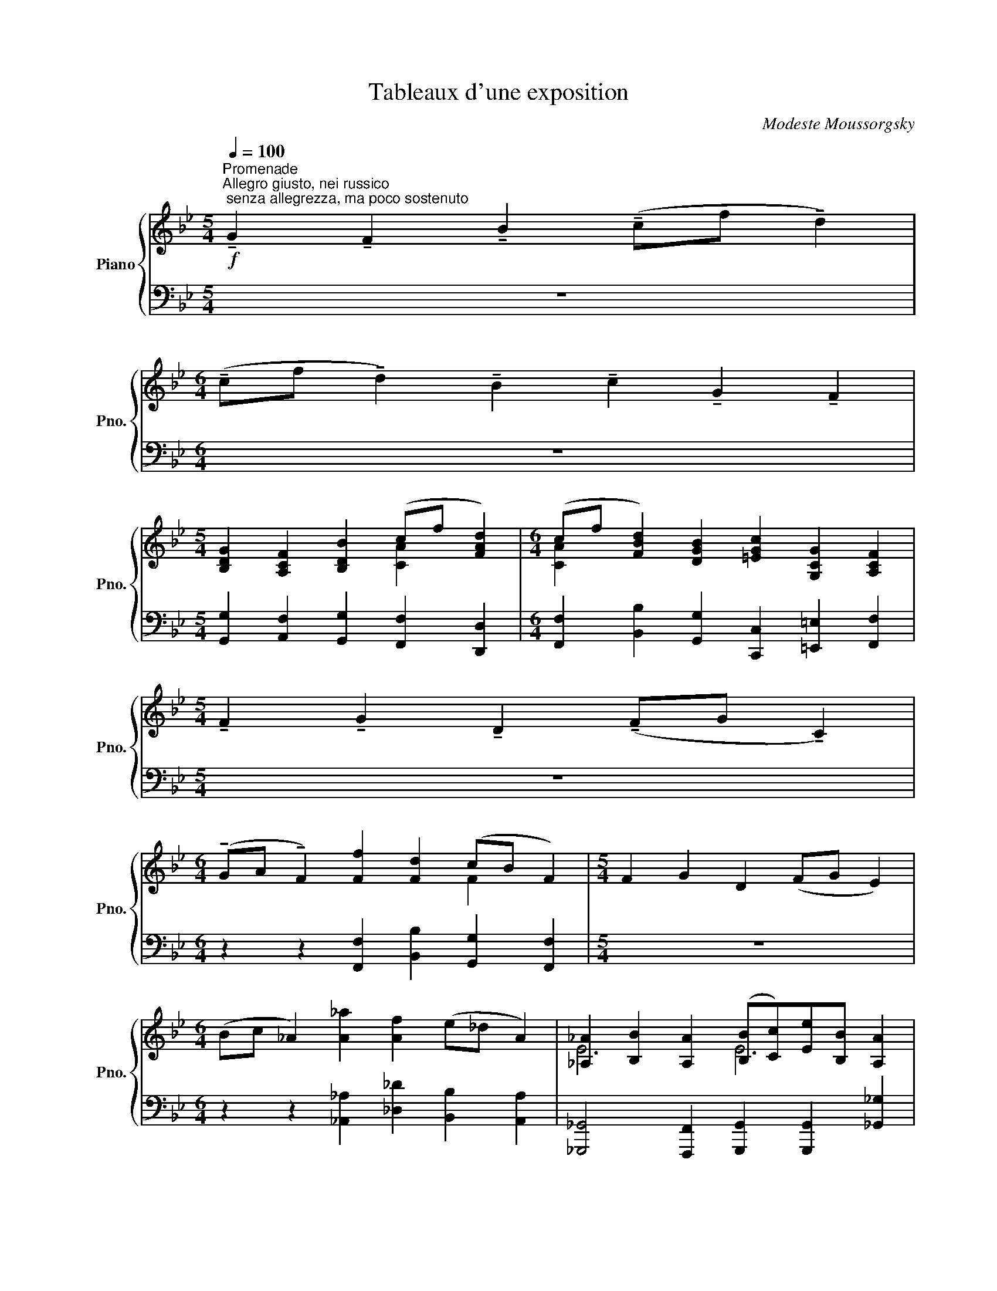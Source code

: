 X:1
T:Tableaux d'une exposition
C:Modeste Moussorgsky
%%score { ( 1 3 6 ) | ( 2 4 5 ) }
L:1/8
Q:1/4=100
M:5/4
K:Bb
V:1 treble nm="Piano" snm="Pno."
V:3 treble 
V:6 treble 
V:2 bass 
V:4 bass 
V:5 bass 
V:1
"^Promenade""^Allegro giusto, nei russico; senza allegrezza, ma poco sostenuto"!f! !tenuto!G2 !tenuto!F2 !tenuto!B2 (!tenuto!cf !tenuto!d2) | %1
[M:6/4] (!tenuto!cf !tenuto!d2) !tenuto!B2 !tenuto!c2 !tenuto!G2 !tenuto!F2 | %2
[M:5/4] [B,DG]2 [A,CF]2 [B,DB]2 (cf [FAd]2) |[M:6/4] (cf [FBd]2) [DGB]2 [=EGc]2 [G,CG]2 [A,CF]2 | %4
[M:5/4] !tenuto!F2 !tenuto!G2 !tenuto!D2 (!tenuto!FG !tenuto!C2) | %5
[M:6/4] (!tenuto!GA !tenuto!F2) [Ff]2 [Fd]2 (cB F2) |[M:5/4] F2 G2 D2 (FG E2) | %7
[M:6/4] (Bc _A2) [A_a]2 [Af]2 (e_d A2) | [_A,_A]2 [B,B]2 [A,A]2 ([B,B][Cc])[Ee][B,B] [A,A]2 | %9
 [_DF_A_d][EAce] [FAdf][A_a][_GBe_g][FAdf] [EAce][Gg][FBdf][Dd] [EAce]2 | %10
[M:5/4] [_A,_A]2 [B,B]2 [A,A]2 ([B,B][Cc] [Ee][B,B]) | %11
[M:6/4] [Cc]2 [Dd]2 [Cc]2 [Dd][Ff][Gg][Dd] [Cc]2 | %12
 [FAcf][Gc=eg] [Acfa][cc'][Bdgb][Acfa] [Gceg][Bb][Adfa][Ff] [Gceg]2 | %13
 a=e [Fdf]2 [Aca]2 [=EBd]2 [Aca]2 [EBd]2 | fc [FBd]2 [FAf]2 [FBd]2 fc [GBd]2 | %15
 [Gc]2 [CFA]2 [DFB]2 [Gc]2 [CFA]2 Bd | [=EGc]2 [CDFA]2 [EGc]2 [Ff]2 [_EGB_e][Dd][CFAc][DFd] | %17
 [CFc]2 [DFd]2 [FAcf]2 [GBeg][Bb] [Ff]2 [Gg]2 | [Ff]2 [EGBe][Dd][CFAc][DFB] [CFc]2 [DFd]2 [FAcf]2 | %19
 [GBeg][Bb] [Ff]2 [Gg]2 [Ff]2 G2 F2 | [GB=eg][Bb] [Ff]2 [Gg]2 [Ff]2 [B,_EG]2 [A,CF]2 | %21
 [B,FB]2 [CFAc][Ff] [DFBd]2 [CFAc][Ff] [DFBd]2 [B,DFB]2 | %22
 [CEGc]2 [G,C=EG]2 [A,CF]2 [G,DG]2 [A,CF]2 [B,FB]2 | %23
 [CFAc][Ff] [DFBf]2 [B,DGB]2 [EGce]2 [CFAc]2 [DFB]2 |] %24
[K:Gb][M:3/4][K:bass]"^1. Gnome"!ff![Q:1/4=240] (CE,=D,CB,D,) | !fermata!G,6- | G,4- G, z | %27
!p! (CE,=D,CB,D,) | G,6- | G,6 |!ff! (CE,__E,CB,E,) | _F,2 (B,C, E,2) | (B,B,,) (=D,2 B,,) z | %33
[K:treble] [B,B]2!8va(! [bb']2!8va)! !fermata!z2 |[K:bass]!ff! (CE,=D,CB,D,) | !fermata!G,6- | %36
 G,4- G, z | (CE,__E,CB,E,) | _F,2 (B,C, E,2) | (B,B,,) (=D,2 B,,) z | %40
[K:treble] [B,B]2 [Bb]2 !fermata![bb']2 | !fermata!z6 |: [gbf']2 [gbe']4- | [gbe']2- [gbe'] z z2 | %44
 [egd']2 [eg=c']3 z | [_cea]2 [ceg]3 z | [GBf]2 [GBe]4- | [GBe]2- [GBe] z z2 | [EGd]2 [EG=c]3 z | %49
 [_CEA]2 [CEG]3 z | z2{/C} B,2[K:bass]{/C,} B,,2 | !fermata!z6 :| (CE,=D,CB,D,) | G,4{/C,} B,,2- | %54
 B,, z !fermata!z2 z2 | (CE,__E,CB,E,) | _F,2 (B,C, E,2) | (B,B,,) (=D,2 B,,) z | %58
 z2{/C} B,2{/C,} B,,2 |!>(! (!fermata!C,6 | B,,2)!>)! !fermata!z2 z2 || %61
[M:4/4][K:treble][Q:1/4=92]"^Poco meno mosso, pesnate"!mf! E,4 [=A,=A]4 | E,4 [B,B]4 | %63
 E,4 [Ee]2 [__E__e]2 | [_F_f]4 [Ee]4 | E,2 [Ee]2 [__E__e]2 [Gg]2 | [Ff]2 [B,B]2 [Ff]4 | %67
 ([Gg]2 [Ff]2 [B,B]2) [Gg]2 ||[M:3/4][K:bass]!ff![Q:1/4=240]"^Vivo" (CE,=D,CB,D, | G,2) z2 z2 || %70
[M:4/4][K:treble][Q:1/4=92]"^Poco meno mosso, pesnate" E,4 [=A,=A]4 | E,4 [B,B]4 | %72
 E,4 [Ff]2 [_F_f]2 | [Aa]4 [__A__a]4 | E,2 [Ff]2 [_F_f]2 [Aa]2 | [__A__a]2 [Dd]2 [Aa]4 | %76
 [Aa]2 [__A__a]2 [Dd]2 [Aa]2 ||[M:3/4]!ff![Q:1/4=240]"^Vivo" (_FA,__A,FEA, | C2) !fermata!z2 z2 || %79
[M:4/4]!mf![Q:1/4=92]"^Meno mosso" A,4 [=D=d]4 | A,4 [Ee]4 || %81
[M:3/4]!ff![Q:1/4=240]"^Vivo" (cE=DcBD | G2) !fermata!z2 z2 || %83
[M:4/4][Q:1/4=92]"^Meno mosso"{/[Ee]} [ee']4 [__e__e']2 [gg']2 | [ff']2 [Bb]2 [_f_f']4 | %85
 [ee']4 [=d=d']2 [Aa]2 | [_dd']2 [_Gg]2 [=c=c']4 | [_cc']4 [Bb]2 [Ee]2 | [__B__b]4 [Aa]2 [=D=d]2 | %89
{/[Ee]} [ee']4 [__e__e']4 | [dd']4 [=c=c']4 | [_cc']4 [Bb]4 | [__B__b]4 [Aa]4 | [__A__a]4 [Gg]4 | %94
 [Ff]4 [_F_f]2 z2 ||[M:3/4]!p![Q:1/4=200]"^poco a poco accellerando"!<(! z6 | z6!<)! |!f! z6 | z6 | %99
 [gbf']2 [gbe']4 | z6 | [egd']2 [egc']2- [egc'] z | [_cea]2 [ceg]2- [ceg] z | [GBf]2 [GBe]4 | z6 | %105
 [EGd]2 [EG=c]2- [EGc] z | [_CEA]2 [CEG]2- [CEG] z | [G,B,F]2 [G,B,E]2- [G,B,E] z | z6 | %109
!mf! [E,G,D]2 [E,G,=C]2- [E,G,C] z |!<(! z6!<)! | [EGd]2 [EG=c]3 z | z6 | %113
!f!"^Sempre vivo" [A_c_e]2 [Ace_f]2- [Acef] z | z6 |!ff! [Ace]4 [Ace_f]2- | [Acef]4 !fermata!z2 | %117
 z2 z2[Q:1/4=240]"^velocisimo" c2 | BFG=ABc | =AB=defg | f=defg=a | bc'=ab=d'e' | [ebg'] z z2 z2 |] %123
[K:C][M:5/4]"^PROMENADE"[Q:1/4=92]"^Moderato commodo assaia con delicatezza."!mf! z10 | %124
[M:6/4] z12 |[M:5/4] ([_DF_A]2!<(! [_B,G_B]2 [_EAc]2!<)! [GB_e]2 [ce_a]2 | %126
[M:6/4] [_B_eg]2 [Gce]2!>(! [_Acf]2 [_df_b]2 [f_ac']2!>)! [gb_e']) z |[M:5/4]!p! z10 |[M:6/4] z12 | %129
[M:5/4] ([G_B_eg]2 [F_A_df]2 [Ace_a]2 [Beg_b]2 [dfb_d']2 | %130
[M:6/4]!<(! [f_b_d'f']2!<)! [g_b_e'g']2 [c_egc']2!>(! [_Ace_a]2 [_B_dfb]2!>)! [GBeg]) z | %131
[M:5/4] [_A,_DF]2 [G,_B,_E]2 [CE_A]2 [G_B]_e [Ac] z | %132
[M:6/4] (_B_e c2) [C_E_A]2 [=DFB]2 [_B,DF]2 [G,B,E]2 |[M:5/4] !^![_B_b]4 !^![_e_e']6 | %134
[M:6/4]!8va(! (!^![gg']4"_dimin." [_a_a']2 !^![_b_b']4-)!pp! [bb']!8va)! z |] %135
[K:B][M:6/8]"^2. The Old Castle"!pp![Q:1/4=92]"^Andante molto cantabile e con dolore." z6 | z6 | %137
 z6 | z6 |!<(! z6!<)! |!pp! z6 | z3 z2 D | (G6- | GBA{GA} GEG | G2 D F3- | FED{/D} EDC | %146
 D G,2- G,3 | G,A,B,{CD} CB,A, | B,3 G,3- | G,2) z z2 (G |!<(! d6-!<)! |!pp! (d6 | g)) z z z2 (D | %153
 G6- | GBA{GA} GEG | G2 D E3- | EFG =ABc) | (F3- FG=A | G2 D G2 F) | (E3 DCB, | A,>B,A, CB,A, | %161
 B,3 G,3- | G,2) z z3 | [Ee]2 [Ee] ([Ff]>[Ee])!tenuto![Dd] | [Ee]2 [Ee] ([Ff]>[Ee])!tenuto![Dd] | %165
 [E=Ace]3 [=DFA=d]3 | ([=A=a]3- [Aa][Gg][Ff]) | ([EGce]3 [Gceg]3 | [FGdf]3 [EGce]3 | %169
 [Dd]3 [Cc]2 [B,B] | [A,A]>[B,B][A,A] [Cc][B,B][A,A] | B3 G2) z | [Ee]2 [Ee] ([Ff]>[Ee]).[Dd] | %173
 [Ee]2 [Ee] ([Ff]>[Ee]).[Dd] | [E=Ace]3 [=DFA=d]3 | ([=A=a]3 [Gg][Aa][Ff] | [EGce]3) ([Gceg]3 | %177
 [Ff][Gg][Dd] [Ee][Dd][Ee] | [Dd]3 [Cc]2 [B,B]) | ([A,A]>[B,B]).[A,A] ([Cc][B,B]).[A,A] | %180
 (B3 G2) z | z3 (G3 |!<(! d6-!<)! |!pp! (d6 | g2)) z z2 D | (G6- | GBA{GA} GEG | G2 d G3- | %188
 G3) z3 | (^^G3- G^G^^G | A2 ^e A2) z | ^B3- B=B^B | c2 g c2 z | [DA^^c]6- | [DAc]6 | %195
 ([Dd]3 [^^C^^c][^C^c][^^C^^c]) | ([Dd]3 [^^C^^c][^C^c][^^C^^c] | [Dd]3 [^^C^^c]3) | %198
 ([^CG^c]3 [Geg]3 | [Fdf]3 [Ece]3 | [Dd]3 [Cc]2 [B,B] | ([A,A]>[B,B]).[A,A] [Cc][B,B][A,A] | %202
 B3 G2) z | z3 z2 (D | G6- | GBA{GA} GEG | G>eG G3- | G2) z z3 | (^^G3- G^G^^G | A>^eA A2) z | %210
 (^B3- B=B^B | c>gc c2 z | [DA^^c]6- | [DAc]6) | ([DGd]3 [^^C^^c][^C^c][^^C^^c]) | %215
 ([DGd]3 [^^C^^c][^C^c][^^C^^c] | [Dd]3 [^^C^^c]3) | ([^CG^c]3 [Geg]3 | [Fdf]3 [Ee][Gg][Ee]) | %219
 ([Dd]3 [Cc][Dd][B,B] | [A,A]>[B,B][A,A] ([Cc][B,B]).[A,A]) |!pp! z6 | %222
 [Ee]2 [Ee] ([Ff]>[Ee]).[Dd] | [Ee]2 [Ee] ([Ff]>[Ee]).[Dd] | z6 |!<(! ([CEGc]3 [Gceg]3!<)! | %226
!mf!!>(! [FGdf]3 [EGce]2)!>)!!pp! z | z6 | ([A,A]>[B,B][A,A] [Cc][B,B][A,A]) | z3 z2 (D | %230
"^espressivo" G6- | GBA{GA} GEG | G2 D F3 | FED{/D} EDC | D G,2 G,2) z | z6 | %236
 [G,A,CE]2 z [^^F,A,CD]2 z | z6 |[K:bass] [F,=A,=D]2 z [E,G,C]2 z | %239
[K:treble] [^^F,A,] z z z2!f!!<(! [Dd]!<)! |!>(! [Gg]6!>)! | !fermata!z6 |] %242
[K:C][M:5/4]"^Promenade"!f![Q:1/4=92]"^Moderato non tanto,  pesante" [^G,^G]2 [^F,^F]2 [B,B]2 [^C^c][^F^f] [^D^d]2 | %243
[M:6/4] [^C^c][^F^f] [^D^d]2 [B,B]2 [Cc]2 [^G,^G]2 [^F,F]2 | %244
[M:5/4] z4 [^FB^d^f]2 [^CF^A^c]2 [FBdf]2 | %245
[M:6/4] [^A^c^f^a]2 [B^dfb]2 [dfb^d']2 [c^e^g^c']2 [egc'^e']2 [fac'^f']2 | %246
[M:5/4] [^F^f]2 [^G^g]2 [^C^c]2 [Ff][Gg] [Cc]2 | %247
[M:6/4] [^G^g][^A^a] [^F^f]2 [f^f']2 [^d^d']2 [^c^c'][Bb] [Ff]2 | %248
[M:5/4] ^F2 ^G2[Q:1/4=85]"_dim. e ritardando" ^C2 FG C2 |[M:4/4] z4[Q:1/4=70] ^F^G ^C z |] %250
[K:B][M:4/4]"^3. Tuileries\n""^Children quarreling after play"!p![Q:1/4=116]"^Allegretto no troppo, capriccioso." ([FBf]2 [^EBd]) z ([FBf]2 [EBd]) z | %251
 (fg/f/) .^e/.d/.^^c/.d/ .e/.d/.f/.e/ .g/.f/.e/.d/ | ([FBf]2 [^EBd]) z ([FBf]2 [EBd]) z | %253
 (fg/f/) .^e/.d/.^^c/.d/ .e/.d/.f/.e/ .g/.f/.e/.d/ | ([GBg]2 [FBd]) z ([GBg]2 [FBd]) z | %255
 gb/a/ .g/.f/.^e/.d/ .^^c/.d/.e/.d/ .g/.f/.e/.d/ | ([GBg]2 [FBd]) z ([GBg]2 [FBd]) z | %257
 ([=Gc=a]2 [Fcd]) z (ac'/b/) .a/.=g/.f/.e/ | ([=Gc=a]2 [Fcd]) z (ac'/b/) .a/.=g/.f/.e/ | %259
 .e'/.d'/.c'/.b/ .=a/.g/.f/.e/ (^ef gc) | ([FBf]2 [^EBd]) z ([FBf]2 [EBd]) z | %261
 (fg/f/) .^e/.d/.^^c/.d/ .e/.d/.f/.e/ .g/.f/.e/.d/ | ([daf']2 [fbd']) z z4 | (A3 B ^Bf) B=B | %264
 (A3 B/c/ B) .b/.g/ .f/.=d/.B/.F/ | (A3 B ^B^ede) | ([GA]2 ^B^e [GA]2) (Be) | (A3 B ^Bf) (B=B) | %268
 (A3 B/c/) (B2 A/)B/c/=d/ | =g2- (g/f/=a/g/ c/^^c/^d/e/ f/e/a/g/) | %270
 =g2- (g/f/=a/g/ c/^^c/^d/e/ f/e/f/=g/) | ([^Bf]2 =B/^B/c/=d/) ([cf]2 =B/^B/c/=d/) | %272
 ([=Gc=a]2 ([Fc^d]) c'/b/) .a/.=g/.f/.e/ .d/.c/.B/.A/ | %273
 ([=Gc=a]2 ([Fcd]) e'/d'/) .c'/.b/.a/.=g/ .f/.e/.d/.c/ |!p! ([GBg]2 [FBd]) z ([GBg]2 [FBd]) z | %275
 ([=e=e']2 [dd'][cc'] [^^F^^f][Gg] [cc'][dd']) |!pp! ([FBf]2 [^EBd]) z ([FBf]2 [EBd]) z | %277
 (fg/f/) .^e/.d/.^^c/.d/ .e/.d/.f/.e/ .g/.f/.e/.d/ | (f2 d) z z (^^c/d/ ^e/f/a/b/) | %279
 [fbf'] z z2 z4 |] %280
[M:2/4][K:bass]"^4. The Oxcart""^Bydlo"[Q:1/4=46]"^Sempre moderato pesante."!ff! z2 (D,2- | %281
 D,F,/E,/) !tenuto!D,!tenuto!E, | !tenuto!D,!tenuto!G,!tenuto!A,!tenuto!B, | %283
 !tenuto!A,2 !tenuto!G, z | (!tenuto!C2 G) z | (!tenuto!C2 G)!tenuto!G | !tenuto!D2 !tenuto!C2 | %287
 (B,D A,) z | G,2 (F,E, | D,) z (D,2- | D,F,/E,/) !tenuto!D,!tenuto!E, | %291
 !tenuto!D,!tenuto!G,!tenuto!A,!tenuto!B, | !tenuto!A,2 !tenuto!G, z | (!tenuto!C2 E) z | %294
 !tenuto!E2 !tenuto!E2 | (!tenuto!=D4- | D2 ^B,) z | (!tenuto!C2 G).G | %298
 !tenuto!D!tenuto!B, (!tenuto!A,2 | G,2- G,) z |[K:treble] [e=ac'e'][cc'][dfbd'][Bb] | %301
 [ce=ac'][=Aa] [FA=df]2 | [e=ac'e'][cc'][^dfb^d'][Bb] | [ce=ac'] z [F=A=df]2 | %304
 [e=ac'e'][cc'][^dfb^d'][Bb] | [ce=ac'][=Aa] [FA=df]2 | [cf=ac']2 [F=A=df]2 | %307
 [cf=ac']2 ([GB=dg][Ff]) | [cf=ac']2 [F=Adf]2 | [cf=ac']2 [df^bd']2 | ([egc'e'][gg']) [=df=a=d']2 | %311
"_dimin." ([^Bfg^b]2 [cegc'][Gg]) | ([=Acd=a]2 [Gceg]2 | [Fcdf]2 [cc']) z |"_cresc." [Ac^^fa]4 | %315
 [Bdgb] z [gg'] z | [egc'e'] z ([d^^fbd']"^sempre pesante"[Bb]) | %317
"_con tutta forza" [Gg] z ([Dd]2- |"^e poco allargando" [Dd][Ff]/[Ee]/) !tenuto![Dd]!tenuto![Ee] | %319
 !tenuto![Dd]!tenuto![Gg]!tenuto![Aa]!tenuto![Bb] | (!tenuto![Aa]2 [Gg]) z | %321
 (!tenuto![cc']2 [gg']) z | ([cc']2 .[gg']).[gg'] | !tenuto![dd']2 !tenuto![cc']2 | %324
 ([Bb][dd'] [Aa]) z | ([Gg]2 [Ff][Ee] | [Dd]) z[K:bass] (D,2- | D,F,/E,/) !tenuto!D,!tenuto!E, | %328
 !tenuto!D,!tenuto!G,!tenuto!A,!tenuto!B, | (!tenuto!A,2 G,) z | (!tenuto!C2 E) z | %331
 !tenuto!E2 !tenuto!E2 | z2 (!tenuto!G2 | DB, A,2 |!pp! G,) z z2 | z4 | z2 (D,2- | D,F,/E,/ D,E,) | %338
"_dimin. e ritard." z4 | z4 |!ppp! D,2- D, z | z4 | z4 | z4 |] %344
[K:C][M:5/4][K:treble]"^Promenade"[Q:1/4=92]"^Tranquillo" z4!p!!8va(! ([fad']2 e'a' [ad'f']2 | %345
[M:6/4] e'a' [_bd'f']2 [gbd']2!8va)! [ege']2 [egb]2 [ega]2) | %346
[M:7/4] z4 ([G_B]2 [EA]2 [FAd]2"_cresc." ea [Adf]2 | %347
[M:6/4] ea [Fdf]2 [D_Bd]2 [EGe]2 [_B,FB]2 [A,EA]2) |[M:5/4]!mf! z4[K:bass] [^C,^C]4 [G,G]2 | %349
[M:7/4] [E,E]2 [A,A]2- [A,A] z[K:treble]!<(! ([Aa]2 [_B_b]2!<)!!>(! [Aa]2 [Gg][Ff])!>)! | %350
[M:5/4]!f! ([Aa]2 [_B_b]2 [Ee]2) ([Aa][Bb] [Ee]2) | %351
[M:6/4] ([_B_b][cc'] [Aa]2 [aa']2"_dimin." [ff']2 [ee'][dd'] [Aa]2) | %352
[M:5/4] z2!p! A,2 A2!mf!{/d'} [fac']/[I:staff +1][FAc]/[I:staff -1][_df_a]/[I:staff +1][F_A=B]/[I:staff -1] z2 | %353
[M:3/4]!pp!"^poco rit."[Q:1/4=85] =A2 z2 a z |] %354
[K:F][M:2/4]S"^5. Ballet of the Chicks in their Shells"[Q:1/4=144]"^Vivo, leggiero""^Scherzino"!pp!"_una corda"{/d'} [fac'][I:staff +1][FAc][I:staff -1]{/c'}[f_a=b][I:staff +1][F_A_d] | %355
[I:staff -1]{/d'} [f=ac'][I:staff +1][F=Ac][I:staff -1] [_df_a]{/=d'}[f=ac'] | %356
{/d'} [fac'][I:staff +1][F=Ac][I:staff -1]{/c'}[f_a=b][I:staff +1][F_A_d] | %357
[I:staff -1]{/d'} [f=ac'][I:staff +1][F=Ac][I:staff -1][_df_a][I:staff +1][_A=B] | %358
[I:staff -1] z{/^F} [EG] z{/A} [G_B] | z{/=B} [_Ac] z{/d} [c_e] | z{/f} [_e_g] z{/a} [gb] | %361
 z{/d'} [=gb_e'] z!8va(!{/=a'} [c'=e'g']!8va)! | %362
{/d'} [fac'][I:staff +1][FAc][I:staff -1]{/c'}[f_a=b][I:staff +1][F_A_d] | %363
[I:staff -1]{/d'} [f=ac'][I:staff +1][F=Ac][I:staff -1]{/c'} [f_a=b]{/=d'}[f=ac'] | %364
{/d'} [fac'][I:staff +1][F=Ac][I:staff -1]{/c'}[f_a=b][I:staff +1][F_A_d] | %365
[I:staff -1]{/d'} [f=ac'][I:staff +1][F=Ac][I:staff -1][_df_a][I:staff +1][_A=B] | %366
[I:staff -1] z [_A_c] z [=A_d] | z{/_e} [_d_f] z{/=f} [=d_g] | z{/c} [B_d] z{/=d} [=B_e] | %369
 z{/=e} [_df] z{/g} [e^g] |!mf!!8va(!{/a'} [_g'b'] z{/^g'} [f'=a']!8va)! z | %371
"_cresc."{/^a} [=a=b] z{/b} [gc'] z |!8va(!{/e'} [_d'f'] z{/^c'} [_b=d']!8va)! z | %373
{/e} [_df] z{/^f} [eg] z!dacoda! |!f! !^!!fermata!_d'4- | d' z{/c'} c z :: %376
"^Trio"!ppp! !trill(!Tf4 | !trill(!Td4 | !trill(!Tc2 !trill(!Td2 | !trill(!Tc2{/x} !trill(!T=B2 | %380
 !trill(!Tc4 |!8va(!{/x} !trill(!T=b4!8va)! |{/x} !trill(!Ta4 | !trill(!Tf4 :: %384
!8va(!{/f'} (!>!_d'c') z c' |{/c'} (!>!=b_a) z a |{/f'} (!>!=ac') z c' |{/c'} (!>!f'_a) z _d' | %388
{/f'} (!>!=ab) z b |{/f'} (!>!ab) z c' |{/f'} (!>!ab) z b |{/f'} (!>!ac') z c'!8va)!!D.S.! :| %392
O!mf!"^Coda"{/c'} !^!_d'4- | d'2- d' z |!p!{/c'} _d' z{/c'} (!>!^ga) | %395
!pp!!8va(!{/^g'} [c'f'a']2!8va)! !fermata!z2 |] %396
[K:Db][M:4/4]"^6. Samuel Goldenberg and Schmuyle""^Two Polish Jews: one rich, the other poor"[Q:1/4=40]"^Andante. Grave - energico"!f! (B,/ | %397
 F) z3/4 =E/8F/8 E2- E z (3!tenuto!=A,/!tenuto!B,/!tenuto!C/ z3/4 (B,/4 | %398
 F) z3/4 (3(=E/8F/8E/8) D2- D z !tenuto!=A,/!tenuto!B,/!tenuto!C/!tenuto!D/ | %399
!<(! !tenuto!_E>(F.G).=A!<)! (B2!>(! _AG | %400
 (3=AGF!>)! F7/4)(A/4 F) z !tenuto!=A,/!tenuto!B,/!tenuto!C/!tenuto!D/ | %401
!<(! !tenuto!E>(F.G).=A!<)! (B2!>(! __BG | (3_AGF!>)! F4-) F z3/4 (B,/4 | %403
[M:3/4] F) z3/4 (3(=E/8F/8E/8) D7/4(3(C/8D/8=A,/8) D7/4{CD}(3(C/8B,/8A,/8) |[M:4/4] D6- D z | %405
[Q:1/4=70]"^Andantino"!mf!{/__b} (3!>!b/b/b/{b_c'} b{/b} (3!>!b/b/b/{bc'} b{/a} (3a/a/a/{ab} a{/g} (3g/g/g/{g__a} g | %406
{/a} (3!>!a/a/a/{a__b} a{/d} (3!>!d/d/d/{d__e} d"_dimin."{/d} (3!>!d/d/d/{de} d{/d} (3!>!d/d/d/{de} d | %407
!mf!{/__b} (3!>!b/b/b/{b_c'} b{/b} (3!>!b/b/b/{bc'} b{/a} (3a/a/a/{a__b} a{/g} (3g/g/g/{g__a} g | %408
{/a} (3!>!a/a/a/{a__b} a{/d} (3!>!d/d/d/{d__e} d"_dimin."{/d} (3!>!d/d/d/{de} d{/d} (3!>!d/d/d/{de} d | %409
!p!{/g} (3!>!g/g/g/{ga} g{/g} (3!>!g/g/g/{ga} g{/_f} (3!>!f/f/f/{fg} f{/__e} (3!>!e/e/e/{ef} e | %410
{/g} (3!>!g/g/g/{ga} g{/d} (3!>!d/d/d/{d__e} d"_dimin."{/d} (3!>!d/d/d/{de} d{/d} (3!>!d/d/d/{de} d | %411
!p!{/g} (3!>!g/g/g/{ga} g{/g} (3!>!g/g/g/{ga} g{/_f} (3!>!f/f/f/{fg} f{/__e} (3!>!e/e/e/{ef} e | %412
{/g} (3!>!g/g/g/{ga} g{/d} (3!>!d/d/d/{d__e} d"_dimin."{/d} (3!>!d/d/d/{de} d{/d} (3!>!d/d/d/{de} d | %413
!mf!!<(! (!tenuto!=ce/4_f/4a/4__b/4)!<)! (!tenuto!af/4e/4d/4c/4)!>(! !tenuto!d/>d/(3d/d/d/!>)! !tenuto!d/>d/(3d/d/d/ | %414
!<(! (!tenuto!=ce/4_f/4a/4__b/4)!<)! (!tenuto!af/4e/4d/4c/4)!>(! !tenuto!d/>d/(3d/d/d/!>)! !tenuto!d/>d/(3d/!f!d/d/ | %415
[Q:1/4=65]"^Andante. Grave" !^![Dd]/>[Dd]/(3[Dd]/[Dd]/[Dd]/ !^![Dd]/>[Dd]/(3[Dd]/[Dd]/[Dd]/ (!^![__B__b]/>[Aa]/)(3[Aa]/[Aa]/[Aa]/ (!^![Gg]/>[Aa]/)(3[Aa]/[Aa]/[Aa]/ | %416
 !^![Dd]/>[Dd]/(3[Dd]/[Dd]/[Dd]/ !^![Dd]/>[Dd]/(3[Dd]/[Dd]/[Dd]/ !^![Dd]/>[Dd]/(3[Dd]/[Dd]/[Dd]/ !^![Dd]/>[Dd]/(3[Dd]/[Dd]/[Dd]/ | %417
 (!^![__B__b]/>[Aa]/)(3[Aa]/[Aa]/[Aa]/ (!^![Gg]/>[Aa]/)(3[Aa]/[Aa]/[Aa]/ !^![Dd]/>[Dd]/(3[Dd]/[Dd]/[Dd]/ !^![Dd]/>[Dd]/(3[Dd]/[Dd]/[Dd]/ | %418
!mf! !^![Dd]/>[Dd]/(3[Dd]/[Dd]/[Dd]/ !^![Dd]/>[Dd]/(3[Dd]/[Dd]/[Dd]/ !^![Dd]/>[Dd]/(3[Dd]/[Dd]/[Dd]/ !^![Dd]/>[Dd]/(3[Dd]/[Dd]/[Dd]/ | %419
 !^![Dd]/>[Dd]/(3[Dd]/[Dd]/[Dd]/!f! (!^![__B__b]/>[Aa]/)(3[Aa]/[Aa]/[Aa]/ (!^![Gg]/>[Aa]/)(3[Aa]/[Aa]/[Aa]/!mf!"_cresc." !^![Dd]/>[Dd]/(3[Dd]/[Dd]/[Dd]/ | %420
 !^![Dd]/>[Dd]/(3[Dd]/[Dd]/[Dd]/ !^![Dd]/>[Dd]/(3[Dd]/[Dd]/[Dd]/ !^![Dd]/>[Dd]/(3[Dd]/[Dd]/[Dd]/ !^![Dd]/>[Dd]/(3[Dd]/[Dd]/[Dd]/ | %421
!f!!<(! !^![Dd]/>[Dd]/(3[Dd]/[Dd]/[Dd]/!<)! !^![DF=Ad] z !fermata!z2!p!"^poco ritard. con dolore"[Q:1/4=60] (F2 | %422
!<(! =E2[Q:1/4=50] _E(3=D/E/__E/!<)!!>(! [B,_D]2!>)![Q:1/4=40] [=A,=C]{/=E}F) | %423
!p!!<(! (=E2 [_C_E](3(=D/E/__E/)!<)!!>(! [B,_D]2!>)! [=A,=C]{/=E}F) | %424
[Q:1/4=70]"^a tempo" z3/2"_cresc." (3(=E/4F/4E/4) D2- D z z!fff! (3([cc']/[dd']/[cc']/) | %425
 !^![Bb]4- [Bb]2 z2 |] %426
[K:Bb][M:5/4]"^Promenade"[Q:1/4=92]"^Allegro giusto, nel modo russico, poco sostenuto"!f! !tenuto!G2 !tenuto!F2 !tenuto!B2 (!tenuto!cf !tenuto!d2) | %427
[M:6/4] (!tenuto!cf !tenuto!d2) !tenuto!B2 !tenuto!c2 !tenuto!G2 !tenuto!F2 | %428
[M:5/4] [B,DG]2 [A,CF]2 [B,DB]2 (cf d2) |[M:6/4] (cf d2) [DGB]2 [=EGc]2 [G,CG]2 [A,CF]2 | %430
[M:5/4] !tenuto!F2 !tenuto!G2 !tenuto!D2 (!tenuto!FG !tenuto!C2) | %431
[M:6/4] (!tenuto!GA !tenuto!F2) [FAcf]2 ([DFd]2 [Cc][B,B] F2) |[M:5/4] F2 G2 D2 (FG E2) | %433
[M:6/4] (Bc _A2) [Ace_a]2 ([FAf]2 [Ee][_D_d] A2) | %434
 [_A,_A]2 [B,B]2 [A,A]2 [B,B][Cc] [Ee][B,B] [A,A]2 | %435
 [_DF_A_d][EAce] [FAdf][A_a][_GBe_g][FAdf] [EAce][Gg][FBdf][Dd] [EAce]2 | %436
[M:5/4] [_A,E_A]2 [B,EB]2 [A,EA]2 [B,B][Cc][Ee][B,B] | %437
[M:6/4] [Cc]2 [Dd]2 [Cc]2 [Dd][Ff][Gg][Dd] [Cc]2 | %438
 [FAcf][Gc=eg] [Acfa][cc'][Bdgb][Acfa] [Gceg][Bb][Adfa][Ff] [Gceg]2 | %439
[M:5/4] [CGc]2 [DGd]2 [CGc]2 [DGd][Ff][Gg][Dd] | %440
[M:6/4] [A^ca]2 [Adf]2 [Aca]2 [=EBd]2 [A=ca]2 [EBd]2 | fc [FBf]2 [FAf]2 [FBd]2 fc [FBd]2 | %442
 [Gc]2 [CFA]2 [DFB]2 [Gc]2 [CFA]2 Bd | %443
[M:7/4] [Ff]2 [EGBe][Dd][CFAc][B,B] [CFc]2 [DFd]2 [FAcf]2 [GBeg][Bb] | %444
 [Ff]2 [EGBe][Dd][CFAc][B,B] [CFc]2 [DFd]2 [FAcf]2 [Gc=eg][Bb] |[M:5/4] [Ff]2 [Gg]2 [Ff]2 G2 F2 | %446
[M:6/4] [B,DB]2 c[Ff] [DBd]2 c[Ff] [DBd]2 [B,DB]2 |[M:5/4] [CGc]2 [G,CG]2 [A,CF]2 [B,DG]2 [A,CF]2 | %448
[M:6/4] [B,DFB]2 c[Ff] [DFBd]2 c[Ff] [DFBd]2 [B,DGB]2 |[M:5/4] [EGce]4 [CFAc]4 !^!B2- | %450
 !fermata!B8- B2 |] %451
[K:Eb][M:4/4]"^7. The Market Place in Limoges""^Big News"!f![Q:1/4=116]"^Allegretto vivo, sempre scherzando" (B/=A/).B/.B/ (B/A/).B/.B/"_dimin." (B/A/).B/.B/ (B/A/).B/.B/ | %452
!mf! .B/.=A/.c/.B/ .e/.d/.f/.e/ .^f/.g/(c'/b/ a/g/=f/e/) | %453
 ._c'/.f/(b/a/) .c'/.f/(b/a/) .c'/.f/.b/.f/ .=a/.d/._a/.d/ | %454
 .B/.=A/.c/.B/ .e/.d/.f/.e/ .^f/.g/(c'/b/ a/g/=f/e/) | %455
 ._g'/.e'/._d'/._c'/ (b/d'/c'/a/) ._g/.e/._d/._c/ (B/d/c/A/) | %456
!<(! B2!<)! (=A/_g/f/e/)!<(! B2!<)! (=A/g/f/e/) | %457
!<(! _d2!<)! (=c/__b/a/_g/)!<(! e2!<)! (=d/_c'/_b/a/) | %458
 z!f! (_c/f/) z!f! (c/f/) (c/B/)(c/B/) (c/B/)(c/f/) | %459
 .B/.=A/.c/.B/ .e/.d/.f/.e/ .^f/.g/(c'/b/ a/g/=f/e/) | %460
 ._c'/.f/(b/a/) .c'/.f/(b/a/) .e'/.d'/.f'/.e'/ (=b/d'/=c'/a/) | %461
 (g/b/a/f/) .e/.d/.f/.e/!<(! .[gb]/.[gb]/.[gb]/.[gb]/ .[gb]/.[gb]/.[gb]/.[gb]/!<)! | %462
[K:C] [d^fd'] [df]/[df]/ [df]/[df]/[df]/[df]/!f! ([de].[^g_b]/).[gb]/!f! ([de].[gb]/).[gb]/ | %463
 [de]/[de]/[de]/[de]/!<(! [de]/[de]/[de]/[de]/ [^ce]/[ce]/[ce]/[ce]/!<)! [ca] z | %464
 [d^fd'] [df]/[df]/ [df]/[df]/[df]/[df]/!f! ([ef].[^ac']/.[ac']/)!f! ([ef].[ac']/.[ac']/) | %465
 [e^f]/[ef]/[ef]/[ef]/!<(! [ef]/[ef]/[ef]/[ef]/ [^df]/[df]/[df]/[df]/!<)! [db] z | %466
[M:3/4] [ee'] ^d/e/ ^f/g/^a/b/ [=d=fd'] (_a/g/) | [_ec'] B/c/ d/e/^f/g/ [_B_d_b] (_f/e/) | %468
 [c_e_a] B/c/ G/_A/B/c/ z!f! (_c/f/) | [c_e_a] B/c/ G/_A/B/c/ z!f! (_c/f/) | %470
!f! ([de].[_a_b]/)[ab]/ [_df_d']e/f/ c/d/e/f/ | z!f! (_f/_b/)!f! ([=de].[_ab]/).[ab]/ z!f! (f/b/) | %472
 z!f! (e/b/)!f! ([de].[^g_b]/).[gb]/ z!f! (e/=b/) | %473
 z!f! (g/^c'/)!f! ([de].[^g_b]/).[gb]/ z!f! (=g/c'/) | %474
[M:4/4] z!f! (g/^c'/) z!f! (g/c'/) z"_cresc." (a/e'/) (a/e'/) (a/e'/) | %475
!ff! .d/.d/.d/.d/ .d/._e/.d/.f/ .d/.d/.d/.d/ .d/.=e/.d/.a/ | %476
 .d/.d/.d/.d/ d/"_dimin."d/d/d/ d/d/d/d/ d/d/d/d/ || %477
[K:Eb]!mf! .B/.=A/.c/.B/ .e/.d/.f/.e/ .^f/.g/(c'/b/ a/g/=f/e/) | %478
 ._c'/.f/(b/a/) .c'/.f/(b/a/) .c'/.f/.b/.f/ .=a/.d/._a/.d/ | %479
 .B/.=A/.c/.B/ .e/.d/.f/.e/ .^f/.g/(c'/b/ a/g/=f/e/) | %480
 ._g'/.e'/._d'/._c'/ (b/d'/c'/a/) ._g/.e/._d/._c/ (B/d/c/A/) | %481
!<(! B2!<)! (=A/_g/f/e/)!<(! B2!<)!!f! (=A/g/f/e/) | %482
!<(! _d2!<)! (=c/__b/a/_g/)!<(! e2!<)! (=d/_c'/_b/a/) | %483
 z!f! (_c/f/) z!f! (c/f/)!f! ([d=e].[ab]/).[ab]/!f! ([de].[ab]/).[ab]/ | %484
 .B/.=A/.c/.B/ .e/.d/.f/.e/!f! ([d=e].[ab]/).[ab]/ z!f! (_c/f/) | %485
 .^f/.g/(c'/b/ a/g/=f/e/) ([d=e].[ab]/).[ab]/ z!f!"_cresc." (_c/f/) | %486
 z (f'/b/) z (f'/b/) z (f'/b/) !fermata!z2 | %487
!ff![Q:1/4=103]"^Meno mosso sempre capriccioso"[I:staff +1] B,/4[I:staff -1][EGB]/4[I:staff +1]C/4[I:staff -1][EGB]/4[I:staff +1]D/4[I:staff -1][EGB]/4[I:staff +1]E/4[I:staff -1][GBc]/4[I:staff +1] D/4[I:staff -1][GBe]/4[I:staff +1]E/4[I:staff -1][GBe]/4[I:staff +1]F/4[I:staff -1][Bde]/4[I:staff +1]G/4[I:staff -1][Bde]/4[I:staff +1] F/4[I:staff -1][eac']/4[I:staff +1]c/4[I:staff -1][ega]/4[I:staff +1]A/4[I:staff -1][cef]/4[I:staff +1]F/4[I:staff -1][Ace]/4[I:staff +1] E/4[I:staff -1][GBc]/4[I:staff +1]D/4[I:staff -1][GBd]/4[I:staff +1]C/4[I:staff -1][GBe]/4[I:staff +1]B,/4[I:staff -1][GBg]/4 | %488
[I:staff +1] B,/4[I:staff -1][EGB]/4[I:staff +1]C/4[I:staff -1][EGB]/4[I:staff +1]D/4[I:staff -1][EGB]/4[I:staff +1]E/4[I:staff -1][GBc]/4[I:staff +1] D/4[I:staff -1][GBe]/4[I:staff +1]E/4[I:staff -1][GBe]/4[I:staff +1]F/4[I:staff -1][Bde]/4[I:staff +1]G/4[I:staff -1][Bde]/4[I:staff +1] F/4[I:staff -1][eac']/4[I:staff +1]c/4[I:staff -1][ega]/4[I:staff +1]A/4[I:staff -1][cef]/4[I:staff +1]F/4[I:staff -1][Ace]/4[I:staff +1] E/4[I:staff -1][GBc]/4[I:staff +1]D/4[I:staff -1][GBd]/4[I:staff +1]C/4[I:staff -1][GBe]/4[I:staff +1]B,/4[I:staff -1][GBg]/4 | %489
[I:staff +1] G/4[I:staff -1][Beg]/4[I:staff +1]D/4[I:staff -1][^FBd]/4[I:staff +1]E/4[I:staff -1][GBe]/4[I:staff +1]=B,/4[I:staff -1][EG=B]/4[I:staff +1] C/4[I:staff -1][EGc]/4[I:staff +1]^C/4[I:staff -1][EG^c]/4[I:staff +1]D/4[I:staff -1][G_Bd]/4[I:staff +1]_B,/4[I:staff -1][Adf]/4[I:staff +1] G/4[I:staff -1][Beg]/4[I:staff +1]D/4[I:staff -1][FBd]/4[I:staff +1]E/4[I:staff -1][GBe]/4[I:staff +1]=B,/4[I:staff -1][EG=B]/4[I:staff +1] =C/4[I:staff -1][EG=c]/4[I:staff +1]^C/4[I:staff -1][EG^c]/4[I:staff +1]D/4[I:staff -1][G_Bd]/4[I:staff +1]_B,/4[I:staff -1][Adf]/4 | %490
"^poco accelerando"[I:staff +1] E/4[I:staff -1]G/4[I:staff +1]=E/4[I:staff -1][Gc]/4[I:staff +1]F/4[I:staff -1]=A/4[I:staff +1]^F/4[I:staff -1][Ad]/4[I:staff +1] G/4[I:staff -1]B/4[I:staff +1]_A/4[I:staff -1][cf]/4[I:staff +1]=A/4[I:staff -1]^c/4[I:staff +1]B/4[I:staff -1][dg]/4[I:staff +1] =c/4[I:staff -1]e/4[I:staff +1]^c/4[I:staff -1][=e=a]/4[I:staff +1]d/4[I:staff -1]^f/4[I:staff +1]_e/4[I:staff -1][gc']/4[I:staff +1] =e/4[I:staff -1]^g/4[I:staff +1]=f/4[I:staff -1][ad']/4[I:staff +1]^f/4[I:staff -1][bd']/4[I:staff +1]=g/4[I:staff -1][bg']/4 |] %491
[K:C][M:3/4][K:bass]"^8. Catacombs"!ff![Q:1/4=50]"^Largo" !fermata!B,6 |!p! !fermata!G,6 | %493
"_cresc." !fermata!G6 |!ff! [G,^F]6- |!p!"_dimin." [G,F]6 |!ff! [G,^F]6- |!p!"_dimin`." [G,F]6 | %498
!ff! !fermata![G,^F]6 |"_dimin." [^F,^F]6- |!p!"_dimin." [F,F]6 |!pp! !fermata![^F,^C^F]4 z2 | %502
!ff! !fermata![B,,G,B,]6 | !fermata![_B,,G,_B,]6 | !fermata![_B,G_B]6 |!p! [E,A,E]6- | [E,A,E]6 | %507
"_poco a poco cresc." [A,FA]6- | [A,FA]6 |[K:treble] [=CDA]6- | [CDA]6 |"_dimin." [DG]6- | %512
 [DG]2- [DG] z!ff! G,2 | !fermata![G_B_eg]6 |!p! !fermata![G,CE=G]6 |!f!"_dimin." ([^A,EG]6 | %516
 [B,D^F]6 |!p! [G,^CE]6 | [^G,B,D]6) |[K:bass]!ff!!>(! !fermata![^E,^G,B,D]6-!>)! | %520
!p! [E,G,B,D]4 z2 |] %521
[K:D][M:6/4][K:treble]"^Con Mortuis in Lingua Mortua""^With the dead in a dead language"[Q:1/4=92]"^Andante non troppo, con lamento"!pp!!8va(! (!///-!=f'3 =f3) | %522
 (!///-!=f'6 =f6) | (!///-!=f'6 =f6) | %524
 (!///-!f'3 f3) (!///-!^e' ^e) (!///-!=e' =e) (!///-!d' d)!8va)! | %525
 (!///-!b B) (!///-!^a ^A) (!///-!=a =A) (!///-!^g ^G) (!///-!=g2 =G2) | %526
 (!///-!^e2 ^E2) (!///-!f F)!8va(! (!///-!!fermata!f'2 f2) (!///-!=f' =f) | %527
 (!///-!e' e)!8va)! (!///-!^c' ^c) (!///-!b B) (!///-!a A) (!///-!d'2 d2) | %528
 (!///-!c' c)!8va(! (!///-!f' f) (!///-!a' a) (!///-!f'3 f3) | %529
 !///-!f' f !///-!e'2 e2 !///-!c' c !///-!e'2 e2!8va)! | %530
 !///-!c' c !///-!=c' =c !///-!b B !///-!^a ^A !///-!=a =A !///-!^g ^G | %531
 !///-!=g G !///-!^e2 ^E2 !///-!f3 F3 | (e6 d4 =B2 | ^c2) z2 z2 z4 z2 | (e6 d4 =B2 | %535
 ^c2) z2 z2 z4 z2 |"_perendosi" (^d6 ^^G4 ^A2) | c4 z2 z4 z2 | (^d6 ^^G4 ^A2) | c4 z2 z4 z2 | %540
 [FB^df]12 | (!///-!!fermata!f6 F6) |] %542
[K:C][M:2/4]"^9.0The Hut on Fowl's Legs""^Baba-Yaga's Hut"!ff![Q:1/4=144]"^Allegro con brio, feroce" [^F,^F]2 G,2 | %543
 z4 | [^F,^F][F,F] G,2 | z4 | [F,F]2 (_A,G,) | z4 | [F,F][F,F] (_A,G,) | (_A,G,) z2 |!f! G,2 G,2 | %551
 G,_A, G,F | G,2 G,2 | G,_A, G,_D | G,_A, G,F | G,_A, G,_D |"_cresc." G,2 G,2 | G,2 G,2 | %558
!mf! G,C!^!_A,_D | A,D!^!_B,_E |"_cresc." G,C!^!_A,_D | A,D!^!_B,_E |!mf!"_cresc." G,C!^!_A,_D | %563
 A,D!^!_B,_E | G,C!^!_A,_D | A,D!^!_B,_E |!ff!{/f'} [ec'e'] z{/_e'} [f_a_d'] z | %567
{/d'} [d^fc'] z{/c'} [_Bg_b] z |{/f} [Ece] z{/_e} [F_A_d] z |{/d} [D^Fc] z{/c} [_B,G_B] z | %570
{/F} [E,CE] z{/_E} [F,_A,_D] z |{/D} [D,^F,C] z{/C} [_E,G,_B,] z | !^!G,C !^!_A,_D | %573
 !^!A,D!^!_B,E | [CEGc] z [Gceg]2 | [Gceg]2 [Gceg]2 |{/[_A_a]} [Gg] z [CEGc]2 | %577
 [DF_Ad]2- [DFAd] z | [CEGc] z [Gceg]2 | [Gceg]2 [Gceg]2 |{/[Aa]} [Gg] z [CEGc]2 | %581
 [D^FAd]2- [DFAd] z | [A_e^f] z [Aefa]2 | [A_e^fa]2 [Aefa]2 | [g_b_e'g'][dd'][_ee'][_Bb] | %585
 [g_b_e'g'][dd'][_ee'][_Bb] | [A_e^f] z [Aefa]2 | [A_e^fa]2 [Aefa]2 | %588
!8va(! [_b_e'g'_b'] z [bb'][ff'] | [g_b_e'g'][_ee']!8va)! [dd'][_Bb] | [B^dab] z [d^fb^d']2 | %591
 [^d^fb^d']2 [dfbd']2 | [gc'e'g'][dd'][ee'][cc'] | [gc'e'g'][dd'][ee'][cc'] | %594
 [B^dab] z [d^fb^d']2 | [^d^fb^d']2 [dfbd']2 |!8va(! [c'e'g'c''] z [c'c''][gg'] | %597
 [gc'e'g'][ee'] [dd'][cc']!8va)! | [G,G] z!8va(! [g'g''][d'd''] | [_e'_e''][d'd''][_b_b'][gg'] | %600
 [_a_a'][_e'_e''][bb'][e'e''] | [d'd''] z [gg']!8va)! z | [gg']2 ([gg'][dd']) | %603
 ([_e_e'][dd'][_B_b][Gg]) | ([_A_a][_e_e'])([Bb][ee']) | [dd'] z [Gg] z | [Gg]2 [Gg][Dd] | %607
 [_E_e][Dd][_B,_B][G,G] | z2 [Gg][Dd] | [_E_e][Dd][_B,_B][G,G] | z2 [Gg][Dd] | %611
 [_E_e][Dd][_B,_B][G,G] | z2 [Gg][Dd] | [_E_e][Dd][_B,_B][G,G] | (_E,2 D,) z | ([B,B]2 [_a_a']) z | %616
!8va(! x4 | x4!8va)! | x4 | x4 | x4 | x4 |[K:bass] x4 | x4 | x4 | x4 |[K:treble] _A,2 A,2 | %627
 [Gg]2 [Gg]2 | _A,2 A,2 | [Gg]2 [Gg]2 | _A,4 | [Gg]4 | _A,4 | [Gg]4 | G2 G2 | G2 G2 | %636
[M:4/4][Q:1/4=92]"^Andante mosso"!p! (3(G/E/G/(3E/G/E/ (6:4:6G/E/G/E/G/E/ (6:4:6G/E/G/E/G/E/ (6:4:6G/E/G/E/G/E/) | %637
 (6:4:6(G/E/G/E/G/E/ (6:4:6G/E/G/E/G/E/ (6:4:6G/E/G/E/G/E/ (6:4:6G/E/G/E/G/E/) | %638
 (6:4:6(G/E/G/E/G/E/ (6:4:6G/E/G/E/G/E/ (6:4:6G/E/G/E/G/E/ (6:4:6G/E/G/E/G/E/) | %639
 (6:4:6(G/E/G/E/G/E/ (6:4:6G/E/G/E/G/E/ (6:4:6G/E/G/E/G/E/ (6:4:6G/E/G/E/G/E/) | %640
[M:2/4] (6:4:6(G/E/G/E/G/E/ (6:4:6G/E/G/E/G/E/) | %641
[M:4/4] (6:4:6((^F/^D/F/D/F/D/ (6:4:6F/D/F/D/F/D/ (6:4:6F/D/F/D/F/D/ (6:4:6F/D/F/D/F/D/)) | %642
 (6:4:6(^F/^D/F/D/F/D/ (6:4:6F/D/F/D/F/D/ (6:4:6F/D/F/D/F/D/ (6:4:6F/D/F/D/F/D/) | %643
 (6:4:6(F/D/F/D/F/D/ (6:4:6F/D/F/D/F/D/ (6:4:6F/D/F/D/F/D/ (6:4:6F/D/F/D/F/D/) | %644
[M:2/4] (6:4:6(F/D/F/D/F/D/ (6:4:6F/D/F/D/F/D/) | %645
[M:4/4] (6:4:6(E/^C/E/C/E/C/) (6:4:6(^D/B,/D/B,/D/B,/) ([Aa]2 [ee']) z | %646
 (6:4:6(B,/^G,/B,/G,/B,/G,/ (6:4:6_B,/=G,/B,/G,/B,/G,/) ([Aa]2 [ee']) z | %647
 (6:4:6(G,/_E,/G,/E,/G,/E,/) (6:4:6(^F,/D,/F,/D,/F,/D,/) ([Aa]2 [ee']) z | %648
[M:2/4] z2 (6:4:6(G/^D/G/D/G/D/) |[M:4/4] z4"^L.H." [^Aeg][^ae'g'] z2 | z4 [^Aeg][be'g'] z2 | z8 | %652
[M:2/4] z4 |[M:4/4] z4 [^Aeg][^ae'g'] z2 | z4 [^Aeg][^ae'g'] z2 | (!///-!F4 D4) | %656
[M:2/4] (!///-!F2 D2) |[M:4/4]!<(! (!///-!E ^C) (!///-!^D B,) (!///-!=D _B,) (!///-!=C A,) | %658
 (!///-!B, ^G,) (!///-!_B, =G,)[K:bass] (!///-!A, F,)!<)!!f! (!///-!^G, E,) | %659
!>(! (!///-!G, _E,) (!///-!^F, D,) (!///-!=F, ^C,) (!///-!=E, =C,)!>)! | %660
[K:treble]!p! z4 z2 z3/2!<(! [Ee]/!<)! | !>![ee']2- [ee'] z z2 z3/2 [Ee]/ | %662
 !>![ee']2- [ee'] z"_dimin." z4 |!ppp! !fermata!z8 |[M:2/4]!f![Q:1/4=144]"^Allegro molto" G,2 z2 | %665
 z4 | G,2 G,2 | z4 | G,2 G,2 | G,_A,G,F | G,2 G,2 | G,_A,G,_D |"_cresc.""_cresc." G,2 G,2 | %673
 G,2 G,2 |!mf! G,"_cresc."C!^!_A,_D | A,D!^!_B,_E | G,C!^!_A,_D | A,D!^!_B,_E | %678
!ff!{/f'} [ec'e'] z{/_e'} [f_a_d'] z |{/d'} [d^fc'] z{/c'} [_Bg_b] z |{/f} [Ece] z{/_e} [F_A_d] z | %681
{/d} [D^Fc] z{/c} [_B,G_B] z | G,C!^!_A,_D | A,D!^!_B,_E | G,C!^!_A,_D | !^!A,D!^!_B,_E | %686
 [CEGc] z [Gceg]2 | [Gceg]2 [Gceg]2 |{/[_A_a]} [Gg] z [CEGc]2 | [DF_Ad]2- [DFAd] z | %690
 [CEGc] z [Gceg]2 | [Gceg]2 [Gceg]2 |{/[Aa]} [Gg] z [CEGc]2 | [D^FAd]2- [DFAd] z | %694
 [A_e^f] z [Aefa]2 | [A_e^fa]2 [Aefa]2 | [g_b_e'g'][dd'][_ee'][_Bb] | [g_b_e'g'][dd'][_ee'][_Bb] | %698
 [A_e^f] z [Aefa]2 | [A_e^fa]2 [Aefa]2 |!8va(! [_b_e'g'_b'] z [bb'][ff'] | %701
 [g_b_e'g'][_ee']!8va)! [dd'][_Bb] | [B^dab] z [d^fb^d']2 | [^d^fb^d']2 [dfbd']2 | %704
 [gc'e'g'][dd'][ee'][cc'] | [gc'e'g'][dd'][ee'][cc'] | [B^dab] z [d^fb^d']2 | %707
 [^d^fb^d']2 [dfbd']2 |!8va(! [c'e'g'c''] z [c'c''][gg'] | [ac'e'a'][ff'][ee'][dd']!8va)! | %710
 [G,G] z!8va(! ([g'g''][d'd'']) | ([_e'_e''][d'd''][_b_b'][gg']) | %712
 ([_a_a'][_e'_e''])([bb'][e'e'']) | [d'd''] z [gg']!8va)! z | [gg']2 ([gg'][dd']) | %715
 ([_e_e'][dd'][_B_b][Gg]) | ([_A_a][_e_e'])([Bb][ee']) | [dd'] z [Gg] z | [Gg]2 [Gg][Dd] | %719
 [_E_e][Dd][_B,_B][G,G] | z2 [Gg][Dd] | [_E_e][Dd][_B,_B][G,G] | z2 [Gg][Dd] | %723
 [_E_e][Dd][_B,_B][G,G] | z2 [Gg][Dd] | [_E_e][Dd][_B,_B][G,G] | (_E,2 D,) z | ([B,B]2 [_a_a']) z | %728
!8va(! x4 | x4!8va)! | x4 | x4 | x4 | x4 |[K:bass] x4 | x4 | x4 | x4 | x4 | x4 |[K:treble] x4 | %741
 x4 | x4 | x4 | x4 |!8va(! x4 | x4 | x4 | x4 | x4 |"^poco ritardando" x4 | x4 | x4!8va)! |] %753
[K:Eb][M:2/2]"^10. The Great Gate of Kiev"!f![Q:1/4=144]"^Allegro alla breve. Maestoso. Con grandezza" [EGBe]8 | %754
 [FBdf]8 | [GBeg]4 ([EGce]2 [Gg]2) | [FBdf]4 [B,B]4 | ([GBeg]2 [Bb]2 [Ff]2 [Ee]2) | %758
 [DBd]4 [B,GB]4 | ([GBeg]2 [Bb]2 [Ff]2 [Ee]2) | [DBd]4 [B,GB]4 | [EGBe]8 | [FBdf]8 | %763
 [GBeg]4 ([EGce]2 [Gg]2) | [FBdf]4 [B,B]4 | [ee']2 [ee']2 ([dd']2 [Bb]2 | %766
 [cc']2) [cc']2 [Aa]2 [cc']2 | ([Bb]4 [Aa]2 [Gg]2) |!mf! [FAcf]8 | ([Bdfb]4 [cegc']4) | %770
!f! [Ee]2 [Ee]2 ([Dd]2 [Cc]2) | ([B,B]4 [A,A]2 [G,G]2) |"_cresc." [F,CEF]8 | [B,DGB]8 | %774
!ff!{/E,} !arpeggio![E,EGBe]8 |{/E,} !arpeggio![E,FBdf]8 | !arpeggio![GBeg]4 ([EGce]2 [Gg]2) | %777
 !arpeggio![FBdf]4 [B,B]4 | (!arpeggio![GBeg]2 [Bb]2 [Ff]2 [Ee]2) | [DBd]4 [DGB]4 | %780
 (!arpeggio![GBeg]2 [Bb]2 [Ff]2 [Ee]2) | !arpeggio![DBd]4 [B,GB]4 | %782
"^senza espressione"!p! ([_CE]8 | [_CE]4 [CE]4 | [_D_F]4 [E_G]4 | [_FA]8 | [E_G]8) | %787
!<(! ([_FA]4 [_G__B]4!<)! | [A_c]4 [Ac]4 | [_G__B]4 [A_c]4 | [__B_d]8 | [_G__e]4 [__B_d]4 | %792
!>(! [A_c]8)!>)! | ([_F_d]4 [A_c]4 |"_dimin." [_D__B]4 [_FA]4 | [E_G]8 | [_D_F]8) | [A,E]8 | %798
 [A,E]4!pp! [A,E]4 |!f!!8va(! [g'g''][f'f''][e'e''][d'd''] [c'c''][bb'][aa'][gg']!8va)! | %800
 [ff'][ee'][dd'][cc'] [Bb][Aa][Gg][Ff] | [Ee][Dd][Cc][B,B] [A,A][G,G][F,F][E,E] | %802
[K:bass] [D,D][C,C][B,,B,][A,,A,] [G,,G,][F,,F,][E,,E,][D,,D,] | E,F,G,A, B,CDE | %804
[K:treble] [F,F][G,G][A,A][B,B] [Cc][Dd][Ee][Ff] | [Gg][Aa][Bb][cc'] [dd'][ee'][ff'][gg'] | %806
 [ff'][ee'][dd'][cc'] [Bb][Aa][Gg][Ff] | [EGBe]8 | [FBdf]8 | [GBeg]4 [EGce]2 [GBeg]2 | %810
 [FBdf]4 [B,B]4 | [ee']2 [ee']2 [dd']2 [Bb]2 | [cc']2 [cc']2 [Aa]2 [cc']2 | [Bdgb]4 [Aa]2 [Gg]2 | %814
 [Fcef]8 | [Bdgb]2- [Bdgb] z z4 |!ff!"^senza espressione" ([_GB]8 | [_GB]4 [GB]4 | [A_c]4 [B_d]4 | %819
 [_ce]8 | [B_d]8) |!<(! ([_ce]4 [_d_f]4 | [e_g]4 [eg]4 | [_d_f]4 [e_g]4!<)! | [_fa]8 | %825
 [_d__b]4 [_fa]4 |!>(! [e_g]8)!>)! | ([_ca]4 [e_g]4 | [A_f]4"_dimin." [_ce]4 | [B_d]8 | [A_c]8 | %831
 [EB]8) | [EB]4 [EB]4 |!mf! !^![F,E]8 | !^![_F,E]8 | !^![F,E]8 | !^![_F,E]8 | %837
[K:treble] (3[Aef]2 F2 [Aef]2 (3F2 [Aef]2 F2 | (3[A_ce]2 _F2 [Ace]2 (3F2 [Ace]2 F2 | %839
 (3[Aef]2 F2 [Aef]2 (3F2 [Aef]2 F2 | (3[A_ce]2 _F2 [Ace]2 (3F2 [Ace]2 F2 | %841
!8va(! [e''f'']f'[e'f']f [e'f']f'[e''f'']f' | [_c''e'']_f'[_c'e']_f [c'e']f'[c''e'']f' | %843
 [e''f'']f'[e'f']f [e'f']f'[e''f'']f' | [_c''e'']_f'[_c'e']_f [c'e']f'[c''e'']f' | %845
"_cresc." [a'c''e'']f'[ac'e']f [ac'e']f'[a'c''e'']f' | [g'b'd'']e'[gbd']e [gbd']e'[g'b'd'']e' | %847
 [e'a'b']_c'[eab]_c [eab]c'[e'a'b']c'!8va)! | [d'g']b[dg]B [dg]b[d'g']b | %849
!f! [gc']e[Gc]E [fb]d[FB]D | [be']g[Be]G!8va(! [bd'f']f[d'f'b']b | %851
 [c'e'g']b[ceg]B [bd'f']f[d'f'b']b | [d'e'g']c'[deg]c [bc'e']g[Bce]G!8va)! | %853
 [c'e'f']a[cef]A [fac']e[FAc]E | [FAB]D[ABd]F [Bdf]A[dfb]B | %855
"_cresc." [be']g[Be]G!8va(! [bd'f']f[d'f'b']b | [c'e'g']b[ceg]B [bd'f']f[d'f'b']b!8va)! | %857
!mf!"_cresc." [GAc]F[Bde]G [cdf]A[dfa]c | [deg]=B[ega]c [gac']f[c'd'f']a | %859
!f!!8va(! [e'a'][ab'][e'a'][ab'] [e'a'][ab'][e'a'][ab'] | %860
"_cresc." [e'a'][ab'][e'a'][ab'] [e'a'][ab'][e'a'][ab'] | %861
 [e'f'][ab'][e'f'][ab'] [e'f'][ab'][e'f'][ab'] | [e'f'][ab'][e'f'][ab'] [e'f'][ab'][e'f'][ab'] | %863
 a''/g''/f''/e''/ d''/c''/b'/a'/ g''/f''/e''/d''/ c''/b'/a'/g'/!8va)! | %864
 f/e/d/c/ B/A/G/F/ E/D/C/B,/ A,/G,/F,/E,/ | %865
[K:bass] D,/C,/B,,/A,,/ G,,/F,,/E,,/D,,/ C,,/B,,,/A,,,/G,,,/ F,,,/E,,,/D,,,/!fermata!C,,,/ | %866
[M:2/2][K:treble]!ff![Q:1/4=250]"^Meno mosso, sempre maestoso" (3[egbe']4 [B,E]4 [ee']4 | %867
 (3[B,E]4 [egbe']4 [B,E]4 | (3[fbd'f']4 [CE]4 [ff']4 | (3[CE]4 [fbd'f']4 [CE]4 | %870
 (3[gbe'g']4 [GBe]4 [gg']4 | (3[egc'e']4 [EGc]4 [gg']4 | (3[fbd'f']4 [B,D]4 [DF]4 | %873
 (3[FB]4 [Bd]4 [df]4 | [Geg]4 [Beb]4 | [FBf]4 [EBe]4 | (3[DBd]4 [B,D]4 [DG]4 | %877
 (3[FB]4 [Bd]4 [df]4 | [Geg]4 [Beb]4 | [FBf]4 [EBe]4 | (3[DBd]4 [B,D]4 [DG]4 | %881
 (3[FAB]4 [ABd]4 [Bdf]4 | (3[eae']4 [E,A,E]4 [eae']4 | [dad']4 [Beb]4 | %884
 (3[cec']4 [E,A,E]4 [cec']4 | [Aea]4 [cec']4 | [Beb]4 [B,EB]4 | [ABa]4 [GBg]4 | %888
!mf! (3[Fcef]4 [Fcef]4 [Fcef]4 | (3[Fcef]4 [Fcef]4 [Fcef]4 | (3[GBdg]4 [GBdg]4 [GBdg]4 | %891
 (3[GBdg]4 [GBdg]4 [GBdg]4 | (3[B_dgb]4 [Bdgb]4 [Bdgb]4 | (3[A_cea]4 [Acea]4 [Acea]4 | %894
 (3[Aea]4 [Aea]4 [Aea]4 | (3[A__ea]4 [Aea]4 [Aea]4 |"_cresc." (3[A_da]4 [Ada]4 [Ada]4 | %897
 (3[__A_d__a]4 [Ada]4 [Ada]4 | (3[_G_d_g]4 [Gdg]4 [Gdg]4 | (3[Fcf]4 [Fcf]4 [Fef]4 | %900
!f! (3[fbe'f']4 [FBef]4 [fbe'f']4 | (3[FAef]4 [fae'f']4 [FAef]4 | (3[fbe'f']4 [FBef]4 [fbe'f']4 | %903
 (3[F_cef]4 [f_c'e'f']4 [Fcef]4 |"_cresc." (3[fbe'f']4 [FBef]4 [fbe'f']4 | %905
 (3[F=Aef]4 [f=ae'f']4 [FAef]4 | (3[fbe'f']4 [FBef]4 [fbe'f']4 | (3[Fcef]4 [fc'e'f']4 [Fcef]4 | %908
"^poco a poco rallentando" (3:2:2[ge'g']8 [Geg]4- | (3:2:2[Geg]4 [G,EG]8 | [_CE_G_c]4 [_DGB_d]4 | %911
 (3:2:2[ge'g']8 [Geg]4- | (3:2:2[Geg]4 [G,EG]8 | [CEGc]4 [DGBd]4 | %914
[M:4/4]!ff![Q:1/4=120]"^Grave, sempre allargando"{/!fermata!E,} !arpeggio!!fermata![E,EGBe]8 | %915
{/!fermata!E,} !arpeggio!!fermata![E,FBdf]8 |{/E,} !arpeggio![E,GBeg]8 | [EGce]4 [Gceg]4 | %918
{/E,} !arpeggio![E,FBdf]8 | !^![B,B]8 |{/!fermata![CE]} !fermata![Acea]8 | %921
{/!fermata![DG]} !fermata![Bdgb]8 | [gbe'g']4 [EGB]4 | [gbe'g']4 [EGB]4 | !^![E,E]8- | [E,E]8 | %926
 E,4- E,2 !fermata!z2 |] %927
V:2
 z10 |[M:6/4] z12 |[M:5/4] [G,,G,]2 [A,,F,]2 [G,,G,]2 [F,,F,]2 [D,,D,]2 | %3
[M:6/4] [F,,F,]2 [B,,B,]2 [G,,G,]2 [C,,C,]2 [=E,,=E,]2 [F,,F,]2 |[M:5/4] z10 | %5
[M:6/4] z2 z2 [F,,F,]2 [B,,B,]2 [G,,G,]2 [F,,F,]2 |[M:5/4] z10 | %7
[M:6/4] z2 z2 [_A,,_A,]2 [_D,_D]2 [B,,B,]2 [A,,A,]2 | %8
 [_G,,,_G,,]4 [F,,,F,,]2 [G,,,G,,]2 [G,,,G,,]2 [_G,,_G,]2 | %9
 [F,,F,][E,,E,] [_D,,_D,]2 [E,,E,][F,,F,] [_A,,_A,]2 [B,,B,]2 [A,,A,]2 | %10
[M:5/4] [_G,,,_G,,]4 [F,,,F,,]2 [G,,,G,,]2 [G,,_G,] z | %11
[M:6/4] [B,,,B,,]4 [=A,,,A,,]2 [B,,,B,,]2 [B,,,B,,]2 [B,,B,]2 | %12
 [A,,A,][G,,G,] [F,,F,]2 [G,,G,][A,,A,] [C,C]2 [D,D]2 [C,C]2 | %13
 [A,,A,]2 [G,,G,]2 [F,,F,]2 [G,,G,]2 [F,,F,]2 [G,,G,]2 | %14
 [D,,D,]2 [G,,G,]2 [D,,D,]2 [G,,G,]2 [D,,D,]2 [G,,G,]2 | %15
 [C,,C,]2 [F,,F,]2 [G,,G,]2 [C,,C,]2 [F,,F,]2 [G,,G,]2 | %16
 [C,,C,]2 F,,2 [C,,C,]2 [F,,,F,,]2 [G,,,G,,]2 [A,,,A,,][B,,,B,,] | %17
 [A,,,A,,]2 [B,,,B,,]2 [A,,,A,,]2 [G,,,G,,]2 [F,,,F,,]2 [G,,,G,,]2 | %18
 [F,,,F,,]2 [G,,,G,,]2 [A,,,A,,][B,,,B,,] [A,,,A,,]2 [B,,,B,,]2 [A,,,A,,]2 | %19
 [G,,,G,,]2 [F,,,F,,]2 [G,,,G,,]2 [F,,,F,,]2 G,2 F,2 | %20
 [C,,C,]2 [F,,,F,,]2 [G,,,G,,]2 [F,,,F,,]2 [E,,E,]2 [F,,F,]2 | %21
 [D,,D,]2 [C,,C,]2 [B,,,B,,]2 [A,,,A,,]2 [G,,,G,,]2 [G,,G,]2 | %22
 [C,,C,]2 [=E,,=E,]2 [F,,F,]2 [B,,,B,,]2 [A,,,A,,]2 [G,,,G,,]2 | %23
 [F,,,F,,]2 [B,,,B,,]2 [G,,G,]2 [C,,C,]2 [F,,F,]2 [B,,B,]2 |][K:Gb][M:3/4] (C,E,,=D,,C,B,,D,,) | %25
 !fermata!G,,6- | G,,4- G,, z | (C,E,,=D,,C,B,,D,,) | G,,6- | G,,6 | (C,E,,__E,,C,B,,E,,) | %31
 _F,,2 (B,,C,, E,,2) | (B,,B,,,) (=D,,2 B,,,) z | B,,2[K:treble] B,2 !fermata!z2 | %34
[K:bass] (C,E,,=D,,C,B,,D,,) | !fermata!G,,6- | G,,4- G,, z | (C,E,,__E,,C,B,,E,,) | %38
 _F,,2 (B,,C,, E,,2) | (B,,B,,,) (=D,,2 B,,,) z | B,,2[K:treble] B,2 B2 | !fermata!z6 |: %42
[K:bass]{/E,,,} E,,2 E,,4- | E,,6 | =A,,6 | G,6 |{/E,,,} E,,2 E,,4- | E,,6 | =A,,6 | G,6 | %50
 z2{/C,} B,,2{/C,,} B,,,2 | z6 :| (C,E,,=D,,C,B,,D,,) | G,,4{/C,,} B,,,2- | B,,, z !fermata!z2 z2 | %55
 (C,E,,__E,,C,B,,E,,) | _F,,2 (B,,C,, E,,2) | (B,,B,,,) (=D,,2 B,,,) z | z2{/C,} B,,2{/C,,} B,,,2 | %59
 (!fermata!C,,6 | B,,,2) !fermata!z2 z2 ||[M:4/4] [E,,,E,,]4 [=A,,,=A,,]4 | [E,,,E,,]4 [B,,,B,,]4 | %63
 [E,,,E,,]4 [=C,,=C,]2 [_C,,_C,]2 | [D,,D,]4 [=C,,=C,]4 | %65
 [E,,,E,,]2 [=C,,=C,]2 [_C,,_C,]2 [E,,E,]2 | [=D,,=D,]2 [G,,,G,,]2 [D,,D,]4 | %67
 ([E,,E,]2 [__E,,__E,]2 [G,,,G,,]2) [_E,,_E,]2 ||[M:3/4] (C,E,,=D,,C,B,,D,, | G,,2) z2 z2 || %70
[M:4/4] [E,,,E,,]4 [=A,,,=A,,]4 | [E,,,E,,]4 [B,,,B,,]4 | [E,,,E,,]4 [D,,D,]2 [=C,,=C,]2 | %73
 [_F,,_F,]4 [E,,E,]4 | [E,,,E,,]2 [D,,D,]2 [=C,,=C,]2 [_F,,_F,]2 | %75
 [E,,E,]2 [__B,,,__B,,]2 [E,,E,]4 | [_F,,_F,]2 [E,,E,]2 [__B,,,__B,,]2 [E,,E,]2 || %77
[M:3/4] (_F,A,,__A,,F,E,A,, | C,2) !fermata!z2 z2 ||[M:4/4] [A,,,A,,]4 [=D,,=D,]4 | %80
 [A,,,A,,]4 [E,,E,]4 ||[M:3/4] (CE,=D,CB,D, | G,2) !fermata!z2 z2 || %83
[M:4/4]{/[E,,E,]} [E,,,E,,]2 z2 [E,E]4 | [__E,__E]4 [D,D]4 | [=C,=C]4 [_C,_C]4 | %86
 [B,,B,]4 [__B,,__B,]4 | [A,,A,]4 [=G,,=G,]4 | [_G,,G,]4 [F,,F,]4 | %89
{/[E,,E,]} [E,,,E,,]4 [_F,,_F,]2 [C,C]2 | [B,,B,]2 [E,,E,]2 [__B,,__B,]4 | %91
 [A,,A,]4 [=G,,=G,]2 [D,,D,]2 | [=C,,=C,]2 [G,,G,]2 [F,,F,]4 | [_F,,_F,]2 [C,,C,]2 [E,,E,]4 | %94
 [__E,,__E,]2 [B,,,B,,]2 [D,,D,]2 z2 ||[M:3/4] !trill(!TE,,6 | %96
 !trill)!E,,4 (6:4:6(E,,/=E,,/F,,/G,,/=G,,/A,,/ | !trill(!T=A,,6) | %98
 !trill)!=A,,4 (6:4:6(__B,,/_A,,/__A,,/G,,/F,,/_F,,/ | !trill(!TE,,6) | %100
 !trill)!E,,4 (6:4:6(E,,/=E,,/F,,/G,,/=G,,/A,,/ | !trill(!T=A,,6) | %102
 !trill)!=A,,4 (6:4:6(__B,,/_A,,/__A,,/G,,/F,,/_F,,/ | !trill(!TE,,6) | %104
 !trill)!E,,4 (6:4:6(E,,/=E,,/F,,/G,,/=G,,/A,,/ | !trill(!T=A,,6) | %106
 !trill(!T=A,,4 (6:4:6(__B,,/_A,,/__A,,/G,,/F,,/_F,,/ | !trill(!TE,,6) | %108
 !trill)!E,,4 (6:4:6(E,,/=E,,/F,,/G,,/=G,,/A,,/ | !trill(!T=A,,6) | %110
 (11:12:11(A,,/B,,/=B,,/=C,/_D,/=D,/E,/F,/G,/=G,/A,/) | !trill(!T=A,6 | !trill)!__B,6 | %113
 [A,_CE]2 [A,CE_F]2- [A,CEF] z | z6 | [A,CE]4 [A,CE_F]2- | [A,CEF]4 !fermata!z2 | z6 | %118
"^con tutta forza" G=DECB,D | E=DCB,=A,B, |[K:bass] =A,F,G,=D,E,C, | B,,=A,,_C,B,,F,,G,, | %122
 [E,,B,,G,] z z2 z2 |][K:C][M:5/4] (F,2 _E,2 _A,2 _B,_E C2 |[M:6/4] _B,_E C2 _A,2 B,2 F,2 _E,2) | %125
[M:5/4] (F,2 _E,2 _A,2 _B,_E C2 |[M:6/4] _B,_E C2 _A,2 B,2 F,2 _E,) z | %127
[M:5/4] (_E,2 F,2 C,2 E,F, _B,,2) |[M:6/4] (F,G, _E,2 _E2 C2 _B,_A, E,2) | %129
[M:5/4] (_E,2 F,2 C,2 E,F, _B,,2 |[M:6/4] F,G, _E,2 _E2 C2 _B,_A, E,) z |[M:5/4] !^!_E,6 _A,,4 | %132
[M:6/4] _E,,6 _A,,,4 z2 |[M:5/4][K:treble] [_A,_DF]2 [G,_B,_E]2 [CE_A]2 [G_B]_e [Ac] z | %134
[M:6/4] ([F_B]_e [Gc]2) [C_E_A]2 [=DFB]2 [_B,DG]2 [G,B,G] z |][K:B][M:6/8][K:bass] [G,,D,]6- | %136
 D,2 D, .D,.D,.D, | (D,>E,).D, (.F,.E,.D,) | (C,>D,).C, (.E,.D,.C,) | (B,,2 C, D,C,B,,) | %140
 (A,,>B,,).A,, (.C,.B,,.A,,) | (B,,3 G,,3) | D,6- | D,3 E,3 | D,6- | D,3 E,3 | D,6 | E,6 | %148
 D,>E,D, F,E,D, | C,>D,C, E,D,C, | (B,,2 C, D,C,B,,) | A,,>B,,A,, C,B,,A,, | (B,,3 G,,3) | D,6- | %154
 D,3 E,3 | D,3 G,3- | G,3 E,3 | D,6 | ^B,,6 | C,3 D,3 | E,3 D,3- | D,6- | D,3- D,2 z | %163
 [C,E,]3 [D,F,]3 | [C,E,]3 [D,F,]3 | [C,E,]3 [=D,F,]3- | [D,F,]6 | [E,G,]3 [C,E,]3 | %168
 [D,F,]3 [E,G,]3 | D,6 | ^^F,6 | G,3- G,2 z | [C,E,]3 [D,F,]3 | [C,E,]3 [D,F,]3 | %174
 [C,E,]3 [=D,F,]3- | [D,F,]6 | [E,G,]3 [C,E,]3 | [D,F,]3 [E,G,]3 | ^^F,6 | D,6 | D,>E,D, F,E,D, | %181
 C,>D,C, E,D,C, | B,,2 C, D,C,B,, | A,,>B,,A,, C,B,,A,, | (B,,3 G,,3) | D,6- | D,3 E,3 | D,3 G,3- | %188
 G,3 z2 z | ^B,6 | A,6 | =A,6 | G,6 | F,6- | F,6 | (^E,3 =E,3) | (^E,3 =E,3) | ^E,6 | =E,3 C,3 | %199
 D,3 G,3 | D,3 ^^F,3 | D,3 ^^F,3 | D,3 G,3- | G,3- G,2 z | D,6 | D,3 E,3 | B,6- | B,2 z z3 | ^B,6 | %209
 A,6 | =A,6 | G,6 | F,6- | F,6 | ^E,3 =E,3 | ^E,3 =E,3 | ^E,6 | =E,3 C,3 | D,3 G,3 | D,3 ^^F,3 | %220
 D,3 ^^F,2 z | G,,2 G,, G,,2 G,, | [C,E,]3 [D,F,]3 | [C,E,]3 [D,F,]3 | z6 | [E,G,]3 [C,E,]3 | %226
 [D,F,]3 [E,G,]2 z | z6 | D,3 ^^F,3 | x6 | D,6- | D,3 E,3 | B,3 A,2 =A, | G, ^^F,2 ^B,,2 C, | %234
 G,,3 z3 | z6 | C,2 z D,2 z | z6 | ^B,,2 z C,2 z | G,,6 | [G,,D,B,]2!pp! z z2 z | x6 |] %242
[K:C][M:5/4] z4 [^D,,,^D,,]2 [^A,,,^A,,]2 [B,,,B,,]2 | %243
[M:6/4] [^A,,,^A,,]2 [B,,,B,,]2 [^D,,,^D,,]2 [E,,,E,,]2 [^E,,,^E,,]2 [^F,,,^F,,]2 | %244
[M:5/4] [^G,,,^G,,]2 [^F,,,^F,,]2 [B,,,B,,]2 [^C,,^C,][F,,^F,] [^D,,^D,]2 | %245
[M:6/4] [^C,,^C,][^F,,^F,] [^D,,^D,]2 [B,,,B,,]2 [C,,C,]2 [^G,,,^G,,]2 [^F,,,^F,,]2 | %246
[M:5/4] z4 [^E,,^E,]4 [=E,,=E,]2- |[M:6/4] [E,,E,]2 [^D,,^D,]4- [D,,D,]2 [^E,,^E,]2 [^F,,^F,]2 | %248
[M:5/4] ^F,2 ^G,2 ^C,2 F,G, C,2 |[M:4/4] z8 |] %250
[K:B][M:4/4][K:treble] ([B,D]2 [G,D]) z ([B,D]2 [G,D]) z | ([B,D]2 [G,D]) z ([B,D]2 [G,D]) z | %252
 ([B,D]2 [G,D]) z ([B,D]2 [G,D]) z | ([B,D]2 [G,D]) z ([B,D]2 [G,D]) z | %254
[K:bass] ([C,^E]2 [G,D]) z ([C,E]2 [G,D]) z | ([C,^E]2 [G,D]) z ([C,E]2 [G,D]) z | %256
 ([C,^E]2 [G,D]) z ([C,E]2 [G,D]) z | (=E2 D) z (E2 D) z | (=E2 D) z (E2 D) z | %259
 z4[K:treble] (G,/^^G,/^A,/B,/ ^B,/C/E/^E/) | ([B,D]2 [G,D]) z ([B,D]2 [G,D]) z | %261
 ([B,D]2 [G,D]) z ([B,D]2 [G,D]) z | (A,/B,/^^C/D/ ^E/F/A/B/ ^^c/d/^e/f/) z2 | %263
 [DF]3 [DF] [=DF]2 [DF][DF] | [^DF]4 [=DF]3 z | [DF]4 [F,F]4 | ([C^E]2 [G,F]) z ([CE]2 [G,E]) z | %267
[K:bass] [DF]3 [DF] [=DF]2 [DF][DF] | [^DF]4 [=DF]3 z | (=D2 B,2) (E2 C2) | (=D2 B,2) (E2 C) z | %271
 ([^D,^B,]2 [^^G,=D]2) ([D,B,]2 [G,=D]) z | ([C,-=A,-E]2 [C,A,^D]) z ([C,-A,-E]2 [C,A,D]) z | %273
 ([C,-=A,-E]2 [C,A,^D]) z ([C,-A,-E]2 [C,A,D]) z | ([C,^E]2 [G,D]) z ([C,E]2 [G,D]) z | %275
 (F,/^^F,/G,/^^G,/ A,/B,/C/D/[K:treble] E/B,/^B,/C/ E/^E/F/=G/) | %276
 ([B,D]2 [G,D]) z ([B,D]2 [G,D]) z | ([B,D]2 [G,D]) z ([B,D]2 [G,D]) z | %278
 (A,/B,/^^C/D/ ^E/F/A/B/) (^^c/d/) .B .F .D | [FBd] z z2 z4 |] %280
[M:2/4][K:bass] !tenuto![G,,,D,,G,,]!tenuto![B,,,D,,B,,]!tenuto![G,,,D,,G,,]!tenuto![B,,,D,,B,,] | %281
 !tenuto![G,,,D,,G,,]!tenuto![B,,,D,,B,,]!tenuto![G,,,D,,G,,]!tenuto![B,,,D,,B,,] | %282
"_simile" [G,,,D,,G,,][B,,,D,,B,,][G,,,D,,G,,][B,,,D,,B,,] | %283
 [G,,,D,,G,,][B,,,D,,B,,][G,,,D,,G,,][B,,,D,,B,,] | %284
 [=A,,,C,,=A,,][C,,E,,C,][E,,,G,,,E,,][G,,,B,,,G,,] | %285
 [=A,,,C,,=A,,][C,,E,,C,][E,,,G,,,E,,][G,,,B,,,G,,] | %286
 [^^F,,,^C,,^^F,,][A,,,D,,A,,][F,,,A,,,F,,][A,,,D,,F,,] | %287
 [G,,,B,,,G,,][B,,,D,,B,,][^^F,,,A,,,^^F,,][A,,,C,,A,,] | %288
 [G,,,B,,,G,,][B,,,D,,B,,][=A,,,C,,=A,,][C,,E,,C,] | %289
 [G,,,D,,G,,][B,,,D,,B,,][G,,,D,,G,,][B,,,D,,B,,] | %290
 [G,,,D,,G,,][B,,,D,,B,,][G,,,D,,G,,][B,,,D,,B,,] | %291
 [G,,,D,,G,,][B,,,D,,B,,][G,,,D,,G,,][B,,,D,,B,,] | %292
 [G,,,D,,G,,][B,,,G,,B,,][G,,,D,,G,,][B,,,D,,B,,] | %293
 [=A,,,C,,=A,,][C,,E,,C,][E,,,G,,,E,,][G,,,B,,,G,,] | %294
 [=A,,,C,,=A,,][C,,E,,C,][E,,,G,,,E,,][G,,,B,,,G,,] | %295
 [F,,,=A,,,F,,][A,,,D,,=A,,][F,,,D,,F,,][A,,,D,,A,,] | %296
 [F,,,=D,,F,,][=A,,,D,,=A,,][G,,,^D,,E,,][^B,,,F,,^B,,] | %297
 [=A,,,C,,=A,,][C,,E,,C,][E,,,G,,,E,,][G,,,B,,,E,,] | %298
 [B,,,F,,B,,][D,,F,,D,][^^F,,,D,,^^F,,][A,,,D,,A,,] | %299
 [G,,,D,,G,,][B,,,D,,B,,][G,,,D,,G,,][B,,,D,,B,,] | [C,,=A,,][C,,A,,][D,,B,,][D,,B,,] | %301
 [E,,C,][E,,C,][F,,=D,][F,,D,] | [C,,=A,,][C,,A,,][D,,B,,][D,,B,,] | %303
 [E,,C,][E,,C,][F,,=D,][F,,D,] | [C,,=A,,][C,,A,,][D,,B,,][D,,B,,] | %305
 [E,,C,][E,,C,][F,,=D,][F,,D,] | [C,,=A,,][C,,A,,][F,,=D,][F,,D,] | %307
 [C,,=A,,][C,,A,,][=D,,B,,][D,,B,,] | [C,,=A,,][C,,A,,][F,,=D,][F,,D,] | %309
 [F,,C,][F,,C,][G,,^B,,][G,,B,,] | [G,,C,][G,,C,][F,,=D,][F,,D,] | [G,,E,][G,,E,][C,E,][C,E,] | %312
 [C,F,][C,F,][C,G,][C,G,] | [C,=A,][C,A,][D,F,][D,F,] | [D,^^F,][D,F,][A,,D,][A,,D,] | %315
 [D,G,][D,G,][D,,G,,][D,,G,,] | [G,,C,][G,,C,][^^F,,D,][F,,D,] | %317
 [G,,,D,,G,,][B,,,D,,B,,][G,,,D,,G,,][B,,,D,,B,,] | %318
 [G,,,D,,G,,][B,,,D,,B,,][G,,,D,,G,,][B,,,D,,B,,] | %319
 [G,,,D,,G,,][B,,,D,,B,,][G,,,D,,G,,][B,,,D,,B,,] | %320
 [G,,,D,,G,,][B,,,D,,B,,][G,,,D,,G,,][B,,,D,,B,,] | [=A,,,C,,=A,,][C,,E,,C,][E,,G,,E,][G,,B,,G,] | %322
 [=A,,,C,,=A,,][C,,E,,C,][E,,G,,E,][G,,B,,G,] | %323
 [^^F,,,^A,,,^^F,,][A,,,D,,^A,,][F,,,A,,,F,,][A,,,D,,A,,] | %324
 [G,,,D,,G,,][B,,,D,,G,,][D,,,A,,,D,,][^^F,,,D,,F,,] | %325
 [G,,,D,,G,,][B,,,D,,B,,][=A,,,C,,=A,,][C,,E,,C,] | %326
 [G,,,D,,G,,][B,,,D,,B,,][G,,,D,,G,,][B,,,D,,B,,] | %327
 [G,,,D,,G,,][B,,,D,,B,,][G,,,D,,G,,][B,,,D,,B,,] | %328
 [G,,,D,,G,,][B,,,D,,B,,][G,,,D,,G,,][B,,,D,,B,,] | %329
 [G,,,D,,G,,][B,,,D,,B,,][G,,,D,,G,,][B,,,D,,B,,] | %330
 [=A,,,C,,=A,,][C,,E,,C,][E,,,G,,,E,,][G,,,B,,,G,,] | %331
 [=A,,,C,,=A,,][C,,E,,C,][E,,,G,,,E,,][G,,,B,,,G,,] | %332
 [=A,,,C,,=A,,][C,,E,,C,][E,,,G,,,E,,][G,,,B,,,G,,] | [B,,,G,,B,,][D,,G,,D,][^^F,,D,][F,,D,] | %334
 [D,,G,,][D,,G,,][C,,=A,,][C,,A,,] | [F,,=D,][F,,D,][E,,C,][E,,C,] | %336
 [G,,,D,,G,,][B,,,D,,B,,][G,,,D,,G,,][B,,,D,,B,,] | %337
 [G,,,D,,G,,][B,,,D,,B,,][G,,,D,,G,,][B,,,D,,B,,] | [G,,,E,,][G,,,E,,][C,,=A,,][C,,A,,] | %339
 [G,,,E,,][G,,,E,,][=A,,,F,,][A,,,F,,] | [G,,,D,,G,,][B,,,D,,B,,][G,,,D,,G,,][B,,,D,,B,,] | %341
"^perdendosi" [G,,,B,,,][B,,,D,,][G,,,B,,,][B,,,D,,] | !tenuto!G,,,2 !tenuto!B,,,2 | %343
 !tenuto!G,,,2 !tenuto!B,,,2 |][K:C][M:5/4][K:treble] z4 (d2 [ce]2 [df]2 | %345
[M:6/4] [ce]2 [_Bd]2 [GB]2 [EBd]2 [GBd]2 [A^c]2) | %346
[M:7/4][K:bass] z4 ([G,D]2 [A,^C]2 [F,D]2 [E,C]2 [D,D]2 | %347
[M:6/4] [=C,=C]2 [_B,,_B,]2 [G,,G,]2 [C,,C,]2 [D,,D,]2 [^C,,^C,]2) | %348
[M:5/4] ([A,,,A,,]2 [_B,,,_B,,]2 [E,,,E,,]2 [A,,,A,,][B,,,B,,] [E,,,E,,]2) | %349
[M:7/4] ([_B,,,_B,,][C,,C,] [A,,,A,,]2 [A,,A,]2 [F,,F,]2 [E,,E,][D,,D,] [A,,,A,,]2 [B,,,B,,]2) | %350
[M:5/4] ([F,,,F,,]2 [G,,,G,,]6 [_B,,,_B,,]2) | %351
[M:6/4] ([E,,E,]4 [A,,,A,,]2 [_B,,,_B,,]2 [G,,,G,,]2 [A,,,A,,]2) | %352
[M:5/4] z2 A,,2 A,2[K:treble] x2 z2 |[M:3/4] =A,2 z2 A z |][K:F][M:2/4] x4 | x2 [_A=B] z | x4 | %357
 x4 | =B,CD_E | =EFG_A | _B_c=c_d | =d_e=ec | x4 | x2 [_A_d] z | x4 | x4 | _D_E=EF | _G_A=AB | %368
 _EF^FG | _A_B=Bc | CE_DF | ^D^FEG | =FA_G_B | _A=B_Bc | !fermata!z4 | z4 :: z F z F | z F z F | %378
 z F z F | z F z F | z F z F | z F z F | z F z F | z F z F :: z F2 F- | F F2 F- | F F2 F- | %387
 F F2 F | z F2 F- | F F2 F | z F2 F- | F F2"_Da Capo il Scherzino, senza Trio,\ne poi Coda\n" F :| %392
{/c} _d4- | d2- d z |{/c} _d z{/c} (!>!^GA) | [fa]2 !fermata!z2 |][K:Db][M:4/4][K:bass] (B,,/ | %397
 F,) z3/4 =E,/8F,/8 E,2- E, z (3!tenuto!=A,,/!tenuto!B,,/!tenuto!C,/!tenuto!D,/>(B,,/ | %398
 F,) z3/4 (3(=E,/8F,/8E,/8) D,2- D, z !tenuto!=A,,/!tenuto!B,,/!tenuto!C,/!tenuto!D,/ | %399
 !tenuto!_E,>(F,.G,).=A, (B,2 _A,G, | %400
 (3=A,G,F, F,7/4)(A,/4 F,) z !tenuto!=A,,/!tenuto!B,,/!tenuto!C,/!tenuto!D,/ | %401
 !tenuto!E,>(F,.G,).=A, (B,2 __B,G, | (3_A,G,F, F,4-) F, z3/4 (B,,/4 | %403
[M:3/4] F,) z3/4 (3(=E,/8F,/8E,/8) D,7/4(3(C,/8D,/8=A,,/8) D,7/4{C,D,}(3(C,/8B,,/8A,,/8) | %404
[M:4/4] D,8- | D,4- D, z z2 | z4 D,4- | D,4- D, z z2 | z4 D,4- | D,4- D, z z2 | z4 D,4- | %411
 D,4- D, z z2 | z4 D,2- D, z | [__B,=C_F]2 [_F,A,CF]2 [D,F,A,D] z z2 | %414
 [__B,=C_F]2 [_F,A,CF]2 [D,F,A,D] z z3/2 [_B,,,_B,,]/ | %415
 [F,,F,]2- [F,,F,]([=E,,=E,]/[F,,F,]/) ([D,,D,]4 | %416
 [_F,,_F,]) z z3/2 ([B,,,B,,]/ [=F,,=F,]2- [F,,F,])(3([=E,,=E,]/[F,,F,]/[E,,E,]/) | %417
 ([D,,D,]4 [_F,,_F,]) z z ([B,,,B,,] | %418
 [E,,E,]>)([F,,F,].[G,,G,]).[=A,,=A,] ([B,,B,]2 [__B,,__B,][G,,G,] | %419
 [=A,,=A,][G,,G,]/[F,,F,]/) [F,,F,] z z2 z ([_B,,,B,,] | %420
 [E,,E,]>)([F,,F,] .[G,,G,]).[=A,,=A,] ([B,,B,]2 [__B,,__B,][G,,G,] | %421
 [__A,,__A,])([G,,G,]/[F,,F,]/) !^![F,=A,] z !fermata!z2 F,,2 | F,2 G,2 F,2- F, z | %423
 F,2 G,2 F,2- F, z | z3/2 (3(=E,/4F,/4E,/4) D,2- D, z z (3([C,,C,]/[D,,D,]/[C,,C,]/) | %425
 !^![B,,,B,,]4- [B,,,B,,]2 z2 |] %426
[K:Bb][M:5/4] !tenuto!G,2 !tenuto!F,2 !tenuto!B,2 (!tenuto!CF !tenuto!D2) | %427
[M:6/4] (!tenuto!CF !tenuto!D2) !tenuto!B,2 !tenuto!C2 !tenuto!G,2 !tenuto!F,2 | %428
[M:5/4] [G,,G,]2 [A,,F,]2 [G,,G,]2 [F,,F,]2 [D,,D,]2 | %429
[M:6/4] [F,,F,]2 [B,,B,]2 [G,,G,]2 [C,,C,]2 [=E,,=E,]2 [F,,F,]2 | %430
[M:5/4] !tenuto!F,2 !tenuto!G,2 !tenuto!D,2 (!tenuto!F,G, !tenuto!C,2) | %431
[M:6/4] (!tenuto!G,A, !tenuto!F,2) [F,,,F,,]2 ([B,,,B,,]2 [A,,,A,,][G,,,G,,] [F,,,F,,]2) | %432
[M:5/4] F,2 G,2 D,2 (F,G, E,2) | %433
[M:6/4] (B,C _A,2) [_A,,,_A,,]2 ([_D,,_D,]2 [C,,C,][B,,,B,,] [A,,,A,,]2) | %434
 [_G,,,_G,,]2 [G,,,G,,]2 [F,,,F,,]2 [G,,,G,,]2 [G,,,G,,]2 [G,,_G,][E,,E,] | %435
 [F,,F,][E,,E,] [_D,,_D,][_D,,,D,,] [E,,E,][F,,F,] [_A,,_A,][_A,,,A,,] [B,,,B,,][D,,D,] [C,,C,][A,,,A,,] | %436
[M:5/4] [_G,,,_G,,]2 [G,,,G,,]2 [G,,,G,,]2 [G,,,G,,]2 [G,,_G,] z | %437
[M:6/4] [B,,,B,,]2 [B,,,B,,]2 [A,,,A,,]2 [B,,,B,,]2 [B,,,B,,]2 [B,,B,]2 | %438
 [A,,A,][G,,G,] [F,,F,][F,,,F,,] [G,,G,][A,,A,] [C,C][C,,C,] [D,,D,][F,,F,] [=E,,=E,][C,,C,] | %439
[M:5/4] [B,,,B,,]2 [B,,,B,,]2 [B,,,B,,]2 [B,,,B,,]2 [B,,B,] z | %440
[M:6/4] [A,,A,]2 [D,D]2 [A,,A,]2 [B,,B,]2 [F,,F,]2 [G,,G,]2 | %441
 [D,,D,]2 [G,,G,]2 [D,,D,]2 [G,,G,]2 [D,,D,]2 [G,,G,]2 | %442
 [C,,C,]2 [F,,F,]2 [G,,G,]2 [C,,C,]2 [F,,F,]2 [G,,G,]2 | %443
[M:7/4] [F,,,F,,]2 [G,,,G,,]2 [A,,,A,,][B,,,B,,] [A,,,A,,]2 [B,,,B,,]2 [A,,,A,,]2 [G,,,G,,]2 | %444
 [F,,,F,,]2 [G,,,G,,]2 [A,,,A,,][B,,,B,,] [A,,,A,,]2 [B,,,B,,]2 [A,,,A,,]2 [G,,,G,,]2 | %445
[M:5/4] [F,,,F,,]2 [G,,,G,,]2 [F,,,F,,]2 G,2 F,2 | %446
[M:6/4] [G,,G,]2 [F,,F,]2 [G,,G,]2 [A,,A,]2 [B,,B,]2 [G,,G,]2 | %447
[M:5/4] [E,,E,]2 [=E,,=E,]2 [F,,F,]2 [B,,,B,,]2 [A,,,A,,]2 | %448
[M:6/4] [G,,,G,,]2 [F,,,F,,]2 [G,,,G,,]2 [A,,,A,,]2 [B,,,B,,]2 [G,,G,]2 | %449
[M:5/4] [C,,C,]4 [F,,F,]4 [B,,B,] z | z10 |] %451
[K:Eb][M:4/4][K:treble] ([EG]/B,/).[EG]/.[EG]/ ([EG]/B,/).[EG]/.[EG]/ ([EG]/B,/).[EG]/.[EG]/ ([EG]/B,/).[EG]/.[EG]/ | %452
 .[EG]/.[EG]/.[EG]/.[EG]/ .[EG]/.[EG]/.[EG]/.[EG]/ .[GB]/.[GB]/.[GB]/.[GB]/ .[GB]/.[GB]/.[GB]/.[GB]/ | %453
 [A_c]/[Ac]/[ce]/[ce]/ [Ac]/[Ac]/[ce]/[ce]/ [Ad]/[Ad]/[Ad]/[Ad]/ [FB]/[FB]/[FB]/[FB]/ | %454
 [EG]/[EG]/[EG]/[EG]/ [EG]/[EG]/[EG]/[EG]/ [GB]/[GB]/[GB]/[GB]/ [GB]/[GB]/[GB]/[GB]/ | %455
 [_ce]/[ce]/[ce]/[ce]/ [Ac]/[Ac]/[Ac]/[Ac]/ [E_G]/[EG]/[EG]/[EG]/ [_C_F]/[CF]/[CF]/[CF]/ | %456
 (B,/C/_D/=D/) [E_G]/[EG]/[EG]/[EG]/ B,/C/_D/=D/ [EG]/[EG]/[EG]/[EG]/ | %457
 (_D/E/=E/F/) [_G=A]/[GA]/[GA]/[GA]/ (_E/F/^F/=G/) [_A_c]/[Ac]/[Ac]/[Ac]/ | %458
 (B,/_C/.[EF]) (B,/C/.[EF]) z/ [FA][_F__A][E_G][D=F]/ | %459
 .[EG]/.[EG]/.[EG]/.[EG]/ .[EG]/.[EG]/.[EG]/.[EG]/ .[GB]/.[GB]/.[GB]/.[GB]/ .[GB]/.[GB]/.[GB]/.[GB]/ | %460
 [A_c]/[Ac]/[ce]/[ce]/ [Ac]/[Ac]/[ce]/[ce]/ [=ce]/[ce]/[ce]/[ce]/ [Ac]/[Ac]/[Ac]/[Ac]/ | %461
 [EA]/[EA]/[EA]/[EA]/ [CE]/[CE]/[CE]/[CE]/ (G,/B,/D/E/ G/B/d/e/) | %462
[K:C] [^FA] (A,/^C/ D/E/F/A/) (_B/^G/.[DE]) (B/G/.[DE]) | %463
 (_B,2 A,/^G,/=B,/_B,/) .A,/.=B,/.^B,/.^C/ (^F/E/C/A,/) | %464
 [^FA] (A,/^C/ D/E/F/A/) (c/^A/.[EF]) (c/A/.[EF]) | %465
 (C2 B,/^A,/^C/=C/) .B,/.^C/.^^C/.^D/ (G/^F/D/B,/) | %466
[M:3/4] [EGB] [EG]/[EG]/ [EG]/[EG]/[EG]/[EG]/ A/A/B/B/ | %467
 [_EGc] [CE]/[CE]/ [CE]/[CE]/[CE]/[CE]/ F/F/G/G/ | [C_E_A] [EA]/[EA]/ [CE]/[CE]/[_A,E]/[A,E]/ z F | %469
 [C_E_A] [EA]/[EA]/ [CE]/[CE]/[_A,E]/[A,E]/ z F | %470
 (_B/_A/E) [_DA_c][Ac]/[Ac]/ [FA]/[FA]/[DA]/[DA]/ | (_E/_F/[_A_B]) (B/A/.[D=E]) (_E/F/.[AB]) | %472
 (^D/E/.[^GB]) (_B/G/.[=DE]) (^D/E/[G=B]) | (^D/E/.[A^c]) (_B/^G/.[=DE]) (^D/E/.[Ac]) | %474
[M:4/4] ^D/E/.[A^c] (D/E/.[Ac]) (^G/A/.[ce]) [ce][ce] | %475
 .D/.D/.D/.D/ .D/._E/.D/.F/ .D/.D/.D/.D/ .D/.=E/.D/.A/ | z2 z/ (^c/=c/B/ _B/A/_A/G/ ^F/=F/E/_E/) || %477
[K:Eb] .[EG]/.[EG]/.[EG]/.[EG]/ .[EG]/.[EG]/.[EG]/.[EG]/ .[GB]/.[GB]/.[GB]/.[GB]/ .[GB]/.[GB]/.[GB]/.[GB]/ | %478
 [A_c]/[Ac]/[ce]/[ce]/ [Ac]/[Ac]/[ce]/[ce]/ [Ad]/[Ad]/[Ad]/[Ad]/ [FB]/[FB]/[FB]/[FB]/ | %479
 [EG]/[EG]/[EG]/[EG]/ [EG]/[EG]/[EG]/[EG]/ [GB]/[GB]/[GB]/[GB]/ [GB]/[GB]/[GB]/[GB]/ | %480
 [_ce]/[ce]/[ce]/[ce]/ [Ac]/[Ac]/[Ac]/[Ac]/ [E_G]/[EG]/[EG]/[EG]/ [_C_F]/[CF]/[CF]/[CF]/ | %481
 (B,/C/_D/=D/) [E_G]/[EG]/[EG]/[EG]/ (B,/C/_D/=D/) [EG]/[EG]/[EG]/[EG]/ | %482
 (_D/E/=E/F/) [_G=A]/[GA]/[GA]/[GA]/ (_E/F/^F/=G/) [_A_c]/[Ac]/[Ac]/[Ac]/ | %483
 (B,/_C/.[EF]) (B,/C/.[EF]) (B/A/.[D=E]) (B/A/.[DE]) | %484
 [DF]/[DF]/[DF]/[DF]/ [EG]/[EG]/[EG]/[EG]/ (B/A/.[D=E]) (B,/_C/.[_EF]) | %485
 [EG]/[EG]/[EG]/[EG]/ [GB]/[GB]/[GB]/[GB]/ (B/A/.[D=E]) (B,/_C/.[_EF]) | %486
 (_c/B/) [Dd] (c/B/) [Dd] (c/B/) [Dd] !fermata!z2 | x8 | x8 | x8 | x8 |] %491
[K:C][M:3/4][K:bass] !fermata![B,,,B,,]6 | !fermata![G,,,G,,]6 | !fermata![G,,G,]6 | ([D,,D,]6 | %495
 [^C,,^C,]6 | [=C,,=C,]6 | [B,,,B,,]6 | !fermata![_B,,,_B,,]6) | [A,,,A,,]6 | [G,,,G,,]6 | %501
 !fermata![^F,,,^F,,]4 z2 | !fermata![G,,,G,,]6 | !fermata![G,,,_B,,,G,,]6 | %504
 !fermata![G,,_B,,G,]6 | [A,,,E,,A,,]6- | [A,,,E,,A,,]6 | [A,,,F,,A,,]6- | [A,,,F,,A,,]6 | %509
 [A,,,^F,,A,,]6- | [A,,,F,,A,,]6 | [G,,D,]6- | [G,,D,]2- [G,,D,] z [G,,,G,,]2 | %513
 !fermata![G,_B,_E]6 | !fermata![G,,=E,]6 | (^B,,2 =B,,4 | D,6 | E,6 | ^E,6) | %519
 !fermata![^F,,B,,D,]6- | [F,,B,,D,]4 z2 |][K:D][M:6/4][K:treble] z6 | %522
 z2"_il canto marcato" (G2 F2 B2 c2 f2 | d2 c2 f2 d2 c2 B2 | %524
 F2)[K:bass] ([G,,,G,,]2 [F,,,F,,]2 [B,,,B,,]2 [C,,C,]2 [F,,F,]2 | %525
 [D,,D,]2 [C,,C,]2 [F,,F,]2 [D,,D,]4 [B,,,B,,]2 | %526
 [C,,C,]2 [B,,,B,,]2 [F,,,F,,]2)[K:treble] !fermata!z2 (F2 G2 | E2) (F2 G2 E2) ([FA]2 [GB]2 | %528
 [CF]4 f2) (d2 c2 B2 | F2)[K:bass] ([F,,,F,,]2 [G,,,G,,]2 [E,,,E,,]2) ([F,,,F,,]2 [G,,,G,,]2 | %530
 [E,,,E,,]2) ([A,,,A,,]2 [B,,,B,,]2 [F,,,F,,]4 [F,,F,]2) | %531
 [D,,D,]2 [C,,C,]2 [B,,,B,,]2 [F,,,F,,]2 z2 z2 |"_il conto cantabile, ben marcato" (E6 D4 B,2 | %533
 ^C2) (.F,,2 .C,2 .F,2 .^A,2 .C2) | (E6 ^^C4 =B,2 | ^C2) (.F,,2 .C,2 .F,2 .^A,2 .C2) | %536
 (^D6 ^^G,4 ^A,2) | [F,^A,C]6-!ppp! [F,A,C]4 z2 | (^D6 ^^G,4 ^A,2) | [F,A,^C]6- [F,A,C]4 z2 | %540
 [F,B,^D]12 |!8va(! !fermata![b^d'f']12!8va)! |][K:C][M:2/4][K:bass] ^F,,2 [G,,,G,,]2 | z4 | %544
 ^F,,F,, [G,,,G,,]2 | z4 | F,,2 ([_A,,,_A,,][G,,,G,,]) | z4 | F,,F,, ([_A,,,_A,,][G,,,G,,]) | %549
 ([_A,,,_A,,][G,,,G,,]) z2 | [G,,,G,,]2 [G,,,G,,]2 | G,,_A,, G,,F, | [G,,,G,,]2 [G,,,G,,]2 | %553
 G,,_A,, G,,_D, | G,,_A,, G,,F, | G,,_A,, G,,_D, | [G,,,G,,]2 [G,,,G,,]2 | [G,,,G,,]2 [G,,,G,,]2 | %558
 [G,,,G,,][C,,C,]!^![_A,,,_A,,][_D,,_D,] | [A,,,A,,][D,,D,]!^![_B,,,_B,,][_E,,_E,] | %560
 [G,,,G,,][C,,C,]!^![_A,,,_A,,][_D,,_D,] | !^![A,,,A,,][D,,D,]!^![_B,,,_B,,][_E,,_E,] | %562
 [G,,,G,,][C,,C,]!^![_A,,,_A,,][_D,,_D,] | [A,,,A,,][D,,D,]!^![_B,,,_B,,][_E,,_E,] | %564
 [G,,,G,,][C,,C,]!^![_A,,,_A,,][_D,,_D,] | !^![A,,,A,,][D,,D,]!^![_B,,,_B,,][_E,,_E,] | %566
 [G,,,G,,][C,,C,][_A,,,_A,,][_D,,_D,] | [A,,,A,,][D,,D,][_B,,,_B,,][_E,,_E,] | %568
 [G,,,G,,][C,,C,][_A,,,_A,,][_D,,_D,] | [A,,,A,,][D,,D,][_B,,,_B,,][_E,,_E,] | %570
 [G,,,G,,][C,,C,][_A,,,_A,,][_D,,_D,] | [A,,,A,,][D,,D,][_B,,,_B,,][_E,,_E,] | %572
 !^![G,,,G,,][C,,C,]!^![_A,,,_A,,][_D,,_D,] | !^![A,,,A,,][D,,D,]!^![_B,,,_B,,][_E,,_E,] | %574
 (G,,^F,,)(G,,F,,) | (G,,^F,,)(G,,F,,) | (G,,^F,,)(G,,F,,) | %577
 ([C,,C,][_B,,,_B,,][A,,,A,,][_A,,,_A,,]) | (G,,^F,,)(G,,F,,) | (G,,^F,,)(G,,F,,) | %580
 (G,,^F,,)(G,,F,,) | ([C,,C,][B,,,B,,][_B,,,_B,,][A,,,A,,]) | ^F4- | F4 | _B4- | B4 | ^F4- | F4 | %588
 _B4- | B4 | ^F4- | F4 | _B4- | B4 | ^F4- | F4 | c4- | c4 | z2[K:treble] (gd) | (_ed_BG) | %600
 (_A_e)Be | d z G z |[K:bass] [G,G]2 ([G,G][D,D]) | ([_E,_E][D,D][_B,,_B,][G,,G,]) | %604
 ([_A,,_A,][_E,_E])([B,,B,][E,E]) | [D,D] z [G,,G,] z | [G,,G,]2 [G,,G,][D,,D,] | %607
 [_E,,_E,][D,,D,][_B,,,_B,,][G,,,G,,] | z2 [G,,G,][D,,D,] | [_E,,_E,][D,,D,][_B,,,_B,,][G,,,G,,] | %610
 z2 [G,,G,][D,,D,] | [_E,,_E,][D,,D,][_B,,,_B,,][G,,,G,,] | z2 [G,,G,][D,,D,] | %613
 [_E,,_E,][D,,D,][_B,,,_B,,][G,,,G,,] | ([_E,,,_E,,]2 [D,,,D,,]) z | ([B,,,B,,]2 [_A,_A]) z | %616
[K:treble] g'/[I:staff -1]g'/[I:staff +1]d'/[I:staff -1]d'/[I:staff +1] _e'/[I:staff -1]e'/[I:staff +1]b/[I:staff -1]b/ | %617
[I:staff +1] c'/[I:staff -1]c'/[I:staff +1]g/[I:staff -1]g/[I:staff +1] _a/[I:staff -1]a/[I:staff +1]d/[I:staff -1]d/ | %618
[I:staff +1] _e/[I:staff -1]_e'/[I:staff +1]B/[I:staff -1]b/[I:staff +1] c/[I:staff -1]c'/[I:staff +1]G/[I:staff -1]g/ | %619
[I:staff +1] _A/[I:staff -1]_a/[I:staff +1]D/[I:staff -1]d/[I:staff +1][K:bass] _E/[I:staff -1]_e/[I:staff +1]B,/[I:staff -1]B/ | %620
[I:staff +1] C/[I:staff -1]c/[I:staff +1]G,/[I:staff -1]G/[I:staff +1] _A,/[I:staff -1]_A/[I:staff +1]D,/[I:staff -1]D/ | %621
[I:staff +1] _E,/[I:staff -1]_E/[I:staff +1]B,,/[I:staff -1]B,/[I:staff +1] C,/[I:staff -1]C/[I:staff +1]G,,/[I:staff -1]G,/ | %622
[I:staff +1] _A,,/[I:staff -1]_A,/[I:staff +1]D,,/[I:staff -1]D,/[I:staff +1] _E,,/[I:staff -1]_E,/[I:staff +1]B,,,/[I:staff -1]B,,/ | %623
[I:staff +1] C,,/[I:staff -1]C,/[I:staff +1]G,,,/[I:staff -1]G,,/[I:staff +1] _A,,,/[I:staff -1]_A,,/[I:staff +1]G,,,/[I:staff -1]G,,/ | %624
[I:staff +1] _A,,,/[I:staff -1]_A,,/[I:staff +1]G,,,/[I:staff -1]G,,/[I:staff +1] B,,,/[I:staff -1]B,,/[I:staff +1]G,,,/[I:staff -1]G,,/ | %625
[I:staff +1] _A,,,/[I:staff -1]_A,,/[I:staff +1]G,,,/[I:staff -1]G,,/[I:staff +1] B,,,/[I:staff -1]B,,/[I:staff +1]G,,,/[I:staff -1]G,,/ | %626
[I:staff +1] [_A,,,_A,,]2 [A,,,A,,]2 | [G,,G,]2 [G,,G,]2 | [_A,,,_A,,]2 [A,,,A,,]2 | %629
 [G,,G,]2 [G,,G,]2 | _A,,4 | G,4 | _A,,4 | G,4 | z4 | z4 |[M:4/4] z8 | %637
"_non legato" [^A,,^A,]2 [E,,E,]4 z2 | [^A,,^A,][A,,A,] [E,,E,]4 z2 | %639
 [^A,,^A,][D,D][C,C][D,D] [A,,A,]2 [C,C][A,,A,] |[M:2/4] [D,D]2 [C,C][^A,,^A,] | %641
[M:4/4] [B,,B,]2 [E,,E,]4 z2 | [B,,B,][B,,B,] [E,,E,]4 z2 | %643
 [^G,,^G,][C,C][B,,B,][C,C] [G,,G,]2 [A,,A,][G,,G,] |[M:2/4] [C,C]2 [B,,B,][^G,,^G,] | %645
[M:4/4] ([A,,A,]2 [E,,E,]) z"_leggiero" (6:4:6(D/_B,/D/B,/D/B,/) (6:4:6(C/A,/C/A,/C/A,/) | %646
 (A,,2 E,,) z (6:4:6(A,/F,/A,/F,/A,/F,/ (6:4:6^G,/E,/G,/E,/G,/E,/) | %647
 (A,,2 E,,) z (6:4:6(F,/^C,/F,/C,/F,/C,/) (6:4:6(E,/=C,/E,/C,/E,/C,/) | %648
[M:2/4] (6:4:6(^D,/B,,/D,/B,,/D,/B,,/) z2 |[M:4/4]"_non legato" [^A,,^A,]2"^ten." [E,,E,]4 z2 | %650
 [^A,,^A,][A,,A,]"^ten." [E,,E,]4 z2 | [^A,,^A,][D,D][C,C][D,D] [A,,A,]2 [C,C][A,,A,] | %652
[M:2/4] [D,D]2 [C,C][^A,,^A,] |[M:4/4] [B,,B,]2"^ten." [E,,E,]4 z2 | %654
 [B,,B,][B,,B,]"^ten." [E,,E,]4 z2 | [^G,,^G,][C,C][B,,B,][C,C] [G,,G,]2 [A,,A,][G,,G,] | %656
[M:2/4] [C,C]2 [B,,B,][^G,,^G,] |[M:4/4]"_marcato" A,,4 F,,4 | A,,,8 | E,,,8 | %660
!p!!<(! (!///-![E,^G,] C) (!///-![^D,=G,] B,)!<)!!mf!!>(! (!///-![=D,F,] _B,) (!///-![C,E,] A,)!>)! | %661
!p!!<(! !///-![E,^G,] C !///-![^D,G,] =B,!<)!!mf!!>(! !///-![=D,F,] _B, !///-![C,E,] A,!>)! | %662
!pp! !///-![E,,^G,,] C,!pp! !///-![^D,,A,,] =B,,!pp! !///-![=D,,F,,] _B,, !///-![C,,E,,] A,, | %663
 (!///-![B,,,^D,,]4 !fermata!G,,4) |[M:2/4] [G,,,G,,]2 z2 | z4 | [G,,,G,,]2 [G,,,G,,]2 | z4 | %668
 [G,,,G,,]2 [G,,,G,,]2 | G,,_A,,G,,F, | [G,,,G,,]2 [G,,,G,,]2 | G,,_A,,G,,_D, | %672
 [G,,,G,,]2 [G,,,G,,]2 | [G,,,G,,]2 [G,,,G,,]2 | [G,,,G,,][C,,C,]!^![_A,,,_A,,][_D,,_D,] | %675
 [A,,,A,,][D,,D,]!^![_B,,,_B,,][_E,,_E,] | [G,,,G,,][C,,C,]!^![_A,,,_A,,][_D,,_D,] | %677
 [A,,,A,,][D,,D,]!^![_B,,,_B,,][_E,,_E,] | [G,,,G,,][C,,C,][_A,,,_A,,][_D,,_D,] | %679
 [A,,,A,,][D,,D,][_B,,,_B,,][_E,,_E,] | [G,,,G,,][C,,C,][_A,,,_A,,][_D,,_D,] | %681
 [A,,,A,,][D,,D,][_B,,,_B,,][_E,,_E,] | [G,,,G,,][C,,C,]!^![_A,,,_A,,][_D,,_D,] | %683
 [A,,,A,,][D,,D,]!^![_B,,,_B,,][_E,,_E,] | [G,,,G,,][C,,C,]!^![_A,,,_A,,][_D,,_D,] | %685
 !^![A,,,A,,][D,,D,]!^![_B,,,_B,,][_E,,_E,] | (G,,^F,,)(G,,F,,) | (G,,^F,,)(G,,F,,) | %688
 (G,,^F,,)(G,,F,,) | ([C,,C,][_B,,,_B,,][A,,,A,,][_A,,,_A,,]) | (G,,^F,,)(G,,F,,) | %691
 (G,,^F,,)(G,,F,,) | (G,,^F,,)(G,,F,,) | ([C,,C,][B,,,B,,][_B,,,_B,,][A,,,A,,]) | ^F4- | F4 | %696
 _B4- | B4 | ^F4- | F4 | _B4- | B4 | ^F4- | F4 | _B4- | B4 | ^F4- | F4 | c4- | c4 | %710
 [G,,,G,,] z[K:treble] (gd) | (_ed_BG) | (_A_e)(Be) | d z G z |[K:bass] [G,G]2 ([G,G][D,D]) | %715
 ([_E,_E][D,D][_B,,_B,][G,,G,]) | ([_A,,_A,][_E,_E])([B,,B,][E,E]) | [D,D] z [G,,G,] z | %718
 [G,,G,]2 [G,,G,][D,,D,] | [_E,,_E,][D,,D,][_B,,,_B,,][G,,,G,,] | z2 [G,,G,][D,,D,] | %721
 [_E,,_E,][D,,D,][_B,,,_B,,][G,,,G,,] | z2 [G,,G,][D,,D,] | [_E,,_E,][D,,D,][_B,,,_B,,][G,,,G,,] | %724
 z2 [G,,G,][D,,D,] | [_E,,_E,][D,,D,][_B,,,_B,,][G,,,G,,] | ([_E,,,_E,,]2 [D,,,D,,]) z | %727
 ([B,,,B,,]2 [_A,_A]) z | %728
[K:treble] g'/[I:staff -1]g'/[I:staff +1]d'/[I:staff -1]d'/[I:staff +1] _e'/[I:staff -1]_e'/[I:staff +1]b/[I:staff -1]b/ | %729
[I:staff +1] c'/[I:staff -1]c'/[I:staff +1]g/[I:staff -1]g/[I:staff +1] _a/[I:staff -1]_a/[I:staff +1]d/[I:staff -1]d/ | %730
[I:staff +1] _e/[I:staff -1]_e'/[I:staff +1]B/[I:staff -1]b/[I:staff +1] c/[I:staff -1]c'/[I:staff +1]G/[I:staff -1]g/ | %731
[I:staff +1] _A/[I:staff -1]_a/[I:staff +1]D/[I:staff -1]d/[I:staff +1][K:bass] _E/[I:staff -1]_e/[I:staff +1]B,/[I:staff -1]B/ | %732
[I:staff +1] C/[I:staff -1]c/[I:staff +1]G,/[I:staff -1]G/[I:staff +1] _A,/[I:staff -1]_A/[I:staff +1]D,/[I:staff -1]D/ | %733
[I:staff +1] _E,/[I:staff -1]_E/[I:staff +1]B,,/[I:staff -1]B,/[I:staff +1] C,/[I:staff -1]C/[I:staff +1]G,,/[I:staff -1]G,/ | %734
[I:staff +1] _A,,/[I:staff -1]_A,/[I:staff +1]D,,/[I:staff -1]D,/[I:staff +1] _E,,/[I:staff -1]_E,/[I:staff +1]B,,,/[I:staff -1]B,,/ | %735
[I:staff +1] C,,/[I:staff -1]C,/[I:staff +1]G,,,/[I:staff -1]G,,/[I:staff +1] _A,,,/[I:staff -1]_A,,/[I:staff +1]G,,,/[I:staff -1]G,,/ | %736
[I:staff +1] _A,,,/[I:staff -1]_A,,/[I:staff +1]G,,,/[I:staff -1]G,,/[I:staff +1] B,,,/[I:staff -1]B,,/[I:staff +1]G,,,/[I:staff -1]G,,/ | %737
[I:staff +1] _A,,,/[I:staff -1]_A,,/[I:staff +1]G,,,/[I:staff -1]G,,/[I:staff +1] B,,,/[I:staff -1]B,,/[I:staff +1]G,,,/[I:staff -1]G,,/ | %738
[I:staff +1] _A,,,/[I:staff -1]_A,,/[I:staff +1]G,,,/[I:staff -1]G,,/[I:staff +1] A,,,/[I:staff -1]A,,/[I:staff +1]_B,,,/[I:staff -1]_B,,/ | %739
[I:staff +1] B,,,/[I:staff -1]B,,/[I:staff +1]D,,/[I:staff -1]D,/[I:staff +1] _E,,/[I:staff -1]_E,/[I:staff +1]F,,/[I:staff -1]F,/ | %740
[I:staff +1] [G,,,G,,]/[I:staff -1]G,/[I:staff +1][_A,,,_A,,]/[I:staff -1]_A,/[I:staff +1] [_B,,,_B,,]/[I:staff -1]_B,/[I:staff +1][=B,,,=B,,]/[I:staff -1]=B,/ | %741
[I:staff +1] [D,,D,]/[I:staff -1]D/[I:staff +1][_E,,_E,]/[I:staff -1]_E/[I:staff +1] [F,,F,]/[I:staff -1]F/[I:staff +1][G,,G,]/[I:staff -1]G/ | %742
[I:staff +1] [_A,,_A,]/[I:staff -1]_A/[I:staff +1][_B,,_B,]/[I:staff -1]_B/[I:staff +1] [=B,,=B,]/[I:staff -1]=B/[I:staff +1][D,D]/[I:staff -1]d/ | %743
[I:staff +1][K:treble] [_E,_E]/[I:staff -1]_e/[I:staff +1][F,F]/[I:staff -1]f/[I:staff +1] [G,G]/[I:staff -1]g/[I:staff +1][_A,_A]/[I:staff -1]_a/ | %744
[I:staff +1] [B,B]/[I:staff -1]b/[I:staff +1][Dd]/[I:staff -1]d'/[I:staff +1] [_E_e]/[I:staff -1]_e'/[I:staff +1][Ff]/[I:staff -1]f'/ | %745
[I:staff +1] G/[I:staff -1][Gg]/[I:staff +1]_A/[I:staff -1][_A_a]/[I:staff +1] _B/[I:staff -1][_B_b]/[I:staff +1]=B/[I:staff -1][=B=b]/ | %746
[I:staff +1] d/[I:staff -1][dd']/[I:staff +1]_e/[I:staff -1][_e_e']/[I:staff +1] f/[I:staff -1][ff']/[I:staff +1]g/[I:staff -1][gg']/ | %747
[I:staff +1] _e/[I:staff -1][_e_e']/[I:staff +1]f/[I:staff -1][ff']/[I:staff +1] B/[I:staff -1][Bb]/[I:staff +1]d/[I:staff -1][dd']/ | %748
[I:staff +1] _e/[I:staff -1][_e_e']/[I:staff +1]f/[I:staff -1][ff']/[I:staff +1] B/[I:staff -1][Bb]/[I:staff +1]d/[I:staff -1][dd']/ | %749
[I:staff +1] [_E_e]/[I:staff -1][_e_e']/[I:staff +1][Ff]/[I:staff -1][ff']/[I:staff +1] [F,F]/[I:staff -1][Ff]/[I:staff +1][^F,^F]/[I:staff -1][^F^f]/ | %750
[I:staff +1] [G,G]/[I:staff -1][Gg]/[I:staff +1][_A,_A]/[I:staff -1][_A_a]/[I:staff +1] [=A,=A]/[I:staff -1][=A=a]/[I:staff +1][_B,_B]/[I:staff -1][_B_b]/ | %751
[I:staff +1] [B,B]/[I:staff -1][Bb]/[I:staff +1][Cc]/[I:staff -1][cc']/[I:staff +1] [^C^c]/[I:staff -1][^c^c']/[I:staff +1][Dd]/[I:staff -1][dd']/ | %752
[I:staff +1] [_E_e]/[I:staff -1][_e_e']/[I:staff +1][Ff]/[I:staff -1][ff']/[I:staff +1] [^F^f]/[I:staff -1][^f^f']/[I:staff +1][Gg]/[I:staff -1][gg']/ |] %753
[K:Eb][M:2/2][I:staff +1][K:bass]{/G,,} [G,,B,,E,G,]8 |{/F,,} [F,,B,,D,F,]8 | %755
{/E,,} [E,,G,,B,,E,]4{/C,,} [C,,E,,G,,C,]4 |{/D,,} [D,,F,,B,,D,]4 B,,4 | %757
{/E,,} ([E,,E,]4 [D,,D,]2 [C,,C,]2) | [B,,,F,,B,,]4 [G,,,E,,G,,]4 | %759
{/E,,} ([E,,E,]4 [D,,D,]2 [C,,C,]2) | [B,,,F,,B,,]4 [G,,,E,,G,,]4 |{/G,,} [G,,B,,E,G,]8 | %762
{/F,,} [F,,B,,D,F,]8 |{/E,,} [E,,G,,B,,E,]4{/E,,} [E,,G,,C,]4 |{/D,,} [D,,F,,B,,D,]4 B,,4 | %765
 [C,C]2 [C,C]2 ([B,,B,]2 [G,,G,]2 | [A,,A,]2) [A,,A,]2 [F,,F,]2 [A,,A,]2 | %767
 ([G,,G,]4 [F,,F,]2 [E,,E,]2) | [F,A,C]8 | ([D,F,B,D]4 [C,E,G,E]4) | %770
{/C,,} [C,C]2 [C,C]2 ([B,,B,]2 [A,,A,]2) | ([G,,G,]4 [F,,F,]2 [E,,E,]2) | [A,,A,]8 | [G,,G,]8 | %774
{/[G,,,E,,]} !arpeggio![G,,,E,,G,,B,,E,G,]8 |{/[E,,,E,,]} !arpeggio![E,,,E,,F,,B,,D,F,]8 | %776
 !arpeggio![E,,G,,B,,E,]4 [C,,E,,G,,C,]4 | !arpeggio![D,,F,,B,,D,]4 [B,,,B,,]4 | %778
 !arpeggio![G,,B,,G,]4 [D,,D,]2 [C,,C,]2 | [B,,,G,,B,,]4 [D,,B,,D,]4 | %780
 !arpeggio![G,,B,,G,]4 [D,,D,]2 [C,,C,]2 | !arpeggio![B,,,G,,B,,]4 [D,,B,,D,]4 | ([A,,E,]8 | %783
 [A,,E,]4 [_C,A,]4 | [_D,A,]4 [_C,_C]4 | [_F,_C]8 | _C8) | ([A,_C]4 [_G,_D]4 | [_F,_F]4 [F,F]4 | %789
 [__B,_F]4 [_F,F]4 | [__B,_F]8 | [_C__E]4 [__B,_F]4 | [_F,_F]8) | ([__B,_D]4 [_F,_C]4 | %794
 [_G,__B,]4 [_D,A,]4 | [E,_G,]8 | [_D,_F,]8) | [A,,E,]8 | [A,,E,]4 [A,,E,]4 | %799
"^energico"{/E,,} [E,,G,,B,,E,]8 |{/F,,} [F,,B,,D,F,]8 | %801
{/G,,} [G,,B,,E,G,]4{/E,,} [E,,B,,E,]2{/G,,} [G,,B,,G,]2 |{/F,,} [F,,B,,F,]4{/B,,,} [B,,,D,,B,,]4 | %803
 [G,,B,,G,]2 [B,,E,B,]2 [F,,F,]2 [E,,E,]2 |{/D,,} [D,,B,,D,]4{/B,,,} [B,,,G,,B,,]4 | %805
 [G,,G,]2 [B,,B,]2 [F,,F,]2 [E,,E,]2 |{/D,,} [D,,B,,D,]4{/B,,,} [B,,,G,,B,,]4 | %807
[I:staff -1] [Ee][I:staff +1][K:treble][Dd][Cc][B,B] [A,A][G,G][F,F][E,E] | %808
[K:bass] [D,D][C,C][B,,B,][A,,A,] [G,,G,][F,,F,][E,,E,][D,,D,] | %809
 [C,,C,][B,,,B,,][A,,,A,,][G,,,G,,] [F,,,F,,][E,,,E,,][D,,,D,,][C,,,C,,] | %810
 [D,,,D,,][E,,,E,,][F,,,F,,][G,,,G,,] [=A,,,=A,,][B,,,B,,][C,,C,][D,,D,] | %811
 [E,,E,][F,,F,][G,,G,][A,,A,] [B,,B,][C,C][D,D][B,,B,] | %812
 [A,,A,][G,,G,][F,,F,][E,,E,] [D,,D,][C,,C,][B,,,B,,][A,,,A,,] | %813
 [G,,,G,,][F,,,F,,][E,,,E,,][D,,,D,,] [E,,,E,,][=E,,,=E,,][F,,,F,,][G,,,G,,] | %814
 [A,,,A,,][B,,,B,,][C,,C,][D,,D,] [E,,E,][F,,F,][G,,G,][A,,A,] | %815
 [B,,B,][C,C][D,D][E,E][K:treble] [F,F][G,G][A,A][B,B] | ([E,B,]8 | [E,B,]4 [_G,E]4 | %818
 [A,E]4 [_G,_G]4 | [_C_G]8 | _G8) | ([E_G]4 [_DA]4 | [_C_c]4 [Cc]4 | [_F_c]4 [_Cc]4 | [_F_c]8 | %825
 [_G__B]4 [_F_c]4 | [_C_c]8) | ([_FA]4 [_C_G]4 | [_D_F]4 [A,E]4 | [B,_D]8 | [A,_C]8 | [E,B,]8) | %832
 [E,B,]4 [E,B,]4 |[K:bass] !^!_C8 | !^!A,8 | !^!_C8 | !^!A,8 | [F,_CE]8 | [_F,A,E]8 | [F,_CE]8 | %840
 [_F,A,E]8 | [F,_CE]8 | [_F,A,E]8 | [F,_CE]8 | [_F,A,E]8 | E8 | E8 | E8 | E8 | E8 | E8 | E8 | E8 | %853
 E8 | B,,,8 | E8 | E8 | E4 z4 | E4 z4 |[K:treble] [B,EFB]6-[K:bass][K:treble] [B,EFB] z | %860
"^poco a poco piu cresc." [B,EFB]6-[K:bass][K:treble] [B,EFB] z | %861
 [B,EFB]6-[K:bass][K:treble] [B,EFB] z | [B,EFB]6-[K:bass][K:treble] [B,EFB] z | %863
 a'/g'/f'/e'/ d'/c'/b/a/ g/f/e/d/ c/B/A/G/ | %864
 F/E/D/C/[K:bass] B,/A,/G,/F,/ E,/D,/C,/B,,/ A,,/G,,/F,,/E,,/ | %865
 D,,/C,,/B,,,/A,,,/ G,,,/F,,,/E,,,/D,,,/ C,,,/ z/ z z2 | %866
[M:2/2] (3[G,,,B,,,E,,G,,]4 [E,G,]4 [G,,,G,,]4 | (3[E,G,]4 [G,,,B,,,E,,G,,]4 [E,G,]4 | %868
 (3[F,,,B,,,D,,F,,]4 [D,B,]4 [F,,,F,,]4 | (3[D,B,]4 [F,,,B,,,D,,F,,]4 [D,B,]4 | %870
 (3[G,,,B,,,D,,G,,]4 [G,B,E]4 [G,,,G,,]4 | (3[C,,E,,G,,C,]4 [E,G,C]4 [C,,C,]4 | %872
 (3[D,,F,,B,,D,]4 [D,F,]4 [F,B,]4 |[K:treble] (3[B,D]4 [DF]4 [FB]4 | %874
[K:bass] [E,,B,,E,]4 [G,,E,G,]4 | [D,,G,,D,]4 [C,,G,,C,]4 | (3[B,,,G,,B,,]4 [D,G,]4 [G,B,]4 | %877
[K:treble] (3[B,D]4 [DF]4 [FB]4 |[K:bass] [E,,B,,E,]4 [G,,E,G,]4 | [D,,G,,D,]4 [C,,G,,C,]4 | %880
 (3[B,,,G,,B,,]4 [D,G,]4 [G,B,]4 | (3[A,B,D]4[K:treble] [B,DF]4 [DFA]4 | %882
 (3[CAc]4[K:bass] [C,,A,,C,]4 [C,A,C]4 | [B,,E,B,]4 [G,,E,G,]4 | %884
 (3[A,,F,A,]4 [C,,A,,C,]4 [A,,F,A,]4 | [F,,C,F,]4 [A,,C,A,]4 | [G,,E,G,]4 [G,,,E,,G,,]4 | %887
 [F,,B,,F,]4 [E,,B,,E,]4 | (3[A,,,A,,]4 [A,,A,]4 [A,,,A,,]4 | (3[A,,A,]4 [A,,,A,,]4 [A,,A,]4 | %890
 (3[B,,,B,,]4 [B,,B,]4 [B,,,B,,]4 | (3[B,,B,]4 [B,,,B,,]4 [B,,B,]4 | %892
 (3[B,,,B,,]4 [B,,B,]4 [B,,,B,,]4 | (3[_C,_C]4 [_C,,C,]4 [C,C]4 | (3[_C,,_C,]4 [C,_C]4 [C,,C,]4 | %895
 (3[B,,B,]4 [B,,,B,,]4 [B,,B,]4 | (3[__B,,,__B,,]4 [B,,__B,]4 [B,,,B,,]4 | %897
 (3[__B,,__B,]4 [__B,,,B,,]4 [B,,B,]4 | (3[__B,,,__B,,]4 [B,,__B,]4 [B,,,B,,]4 | %899
 (3[=A,,=A,]4 [=A,,,A,,]4 [A,,A,]4 | (3[B,,,B,,]4 [B,,B,]4 [B,,,B,,]4 | %901
 (3[_C,_C]4 [_C,,C,]4 [C,C]4 | (3[B,,,B,,]4 [B,,B,]4 [B,,,B,,]4 | (3[A,,A,]4 [A,,,A,,]4 [A,,A,]4 | %904
 (3[B,,,B,,]4 [B,,B,]4 [B,,,B,,]4 | (3[C,C]4 [C,,C,]4 [C,C]4 | (3[B,,,B,,]4 [B,,B,]4 [B,,,B,,]4 | %907
 (3[=A,,=A,]4 [=A,,,A,,]4 [A,,A,]4 | (3[B,,,B,,]4 [D,D]4 [E,E]4 | (3[D,,D,]4 [E,,E,]4 [B,,,B,,]4 | %910
 [_C,E,_G,]4 [_G,,_D,G,]4 | (3[B,,,B,,]4 [D,D]4 [E,E]4 | (3[D,,D,]4 [E,,E,]4 [B,,,B,,]4 | %913
 [C,E,G,]4 [G,,D,G,]4 |[M:4/4]{/!fermata![E,,,E,,]} !arpeggio!!fermata![E,,,E,,G,,B,,E,G,]8 | %915
{/!fermata![E,,,E,,]} !arpeggio!!fermata![E,,,E,,F,,B,,D,F,]8 | %916
{/[E,,,E,,]} !arpeggio![E,,,E,,G,,B,,E,]8 | [C,,E,,G,,C,]4 [E,,G,,C,E,]4 | %918
 !arpeggio![D,,F,,B,,D,]8 | !^![B,,,B,,]8 |{/!fermata![A,C]} !fermata![F,,,F,,]8 | %921
{/!fermata![G,B,]} !fermata![G,,,G,,]8 | [E,,,E,,]4 [G,B,]4 | [E,,,E,,]4 [G,B,]4 | %924
 (!///-!E,,,4 E,,4) | (!///-!E,,,4 E,,4) | [E,,,E,,]4- [E,,,E,,]2 !fermata!z2 |] %927
V:3
 x10 |[M:6/4] x12 |[M:5/4] x6 [CA]2 x2 |[M:6/4] [CA]2 x10 |[M:5/4] x10 |[M:6/4] x8 F2 x2 | %6
[M:5/4] x10 |[M:6/4] x12 | E6 E6 | x12 |[M:5/4] E6 E2- E z |[M:6/4] =G6 G6 | x12 | [Ac]2 x10 | %14
 [FA]2 x6 [FA]2 x2 | E=E x4 _E=E x2 [DF]2 | x12 | x12 | x12 | x12 | x12 | x12 | x12 | x12 |] %24
[K:Gb][M:3/4][K:bass] x6 | x6 | x6 | x6 | x6 | x6 | x6 | x6 | x6 |[K:treble] x2!8va(! x2!8va)! x2 | %34
[K:bass] x6 | x6 | x6 | x6 | x6 | x6 |[K:treble] x6 | x6 |: x6 | x6 | x6 | x6 | x6 | x6 | x6 | x6 | %50
 x4[K:bass] x2 | x6 :| x6 | x6 | x6 | x6 | x6 | x6 | x6 | x6 | x6 ||[M:4/4][K:treble] x8 | x8 | %63
 x8 | x8 | x8 | x8 | x8 ||[M:3/4][K:bass] x6 | x6 ||[M:4/4][K:treble] x8 | x8 | x8 | x8 | x8 | x8 | %76
 x8 ||[M:3/4] x6 | x6 ||[M:4/4] x8 | x8 ||[M:3/4] x6 | x6 ||[M:4/4] x8 | x8 | x8 | x8 | x8 | x8 | %89
 x8 | x8 | x8 | x8 | x8 | x8 ||[M:3/4] x6 | x6 | x6 | x4"_dimin." x2 | x6 | x6 | x6 | x6 | x6 | %104
 x6 | x6 | x6 | x6 | x6 | x6 | x6 | x6 | x6 | x6 | x6 | x6 | x6 | x6 | x6 | x6 | x6 | x6 | x6 |] %123
[K:C][M:5/4] x10 |[M:6/4] x12 |[M:5/4] x10 |[M:6/4] x12 |[M:5/4] x10 |[M:6/4] x12 |[M:5/4] x10 | %130
[M:6/4] x12 |[M:5/4] x6 _E2- E x |[M:6/4] [_DF]2 [_EG]2 x8 |[M:5/4] x10 | %134
[M:6/4]!8va(! x11!8va)! x |][K:B][M:6/8] x6 | x6 | x6 | x6 | x3!mf!!>(! x3!>)! | x6 | x6 | x6 | %143
 x6 | x6 | x6 | x6 | x6 | x6 | x6 | x3!mf!!>(! x3!>)! | x6 | x6 | x6 | x6 | x3 B,3- | B,3 [CE]3 | %157
 [=A,C]6 | [G,D]6 | G,6 | G,3 ^^F,3 | G,3 G,3 | x6 | [=Ac]3 [Ac]3 | [=Ac]3 [Ac]3 | x6 | %166
 [=df]3- [df]3 | x6 | x6 | [^^FA]6 | [D^^F]6 | ([B,-D-G]3 [B,D]3) | [=Ac]3 [Ac]3 | [=Ac]3 [Ac]3 | %174
 x6 | [=df]3- [df]3 | x6 | [Gd]3 [Gc]3 | [^^FA]6 | [D^^F]6 | ([B,-D-G]3 [B,D]2) x | x6 | %182
 x3!mf!!>(! x3!>)! | x6 | x6 | x6 | x6 | x6 | x6 | [DF]3 [DF]2 z | [^^C^^F]3- [CF]2 x | %191
 [DF]3- [DF]2 z | [^EG]3- [EG]2 x | x6 | x6 | G3 G3 | G3 G3 | G6 | x6 | x6 | [^^FA]6 | [D^^F]6 | %202
 ([B,-D-G]3 [B,D]2) x | x6 | x6 | x6 | x6 | x6 | [DF]3- [DF]2 z | [^^C^E]3 [CE]2 x | %210
 [DF]3- [DF]2 z | [^EG]3- [EG]2 x | x6 | x6 | x3 G3 | G3 G3 | G6 | x6 | x3 c3 | [^^FA]3 x3 | %220
 [D^^F]6 | x6 | [=Ac]3 [Ac]3 | [=Ac]3 [Ac]3 | x6 | x6 | x6 | x6 | [D^^F]3 [DF]3 | x6 | x6 | x6 | %232
 x6 | x6 | x6 | x6 | x6 | x6 |[K:bass] x6 |[K:treble] x6 | x6 | x6 |][K:C][M:5/4] x10 | %243
[M:6/4] x12 |[M:5/4] x10 |[M:6/4] x12 |[M:5/4] x10 |[M:6/4] x12 |[M:5/4] x10 |[M:4/4] x8 |] %250
[K:B][M:4/4] x8 | ([FB]2 [^EB]) z ([FB]2 [EB]) z | x8 | ([FB]2 [^EB]) z ([FB]2 [EB]) z | x8 | %255
 [GB]2- [GB] z [GB]2- [GB] z | x8 | x4 ([=Gc]2 [Fcd]) z | x4 ([=Gc]2 [Fcd]) z | x8 | x8 | %261
 ([FB]2 [^EB]) z ([FB]2 [EB]) z | x8 | x8 | x8 | x8 | x8 | x8 | x8 | [=GB]4 [GB]2 [G^A]2 | %270
 [=G=B]4 [GB]2 [G^A] z | F2 [E^G]2 F2 [EG] z | x3 z [=Gc]2 F z | x8 | x8 | x8 | x8 | %277
 ([FB]2 [^EB]) z ([FB]2 [EB]) z | [FB]2- [FB] x5 | x8 |][M:2/4][K:bass] x4 | x4 | x4 | x4 | x4 | %285
 x4 | x4 | x4 | x4 | x4 | x4 | x4 | x4 | x4 | x4 | x4 | x4 | x4 | x4 | x4 |[K:treble] x4 | x4 | %302
 x4 | x4 | x4 | x4 | x4 | x4 | x4 | x4 | x4 | x4 | x4 | x4 | x4 | x4 | x4 | x4 | x4 | x4 | x4 | %321
 x4 | x4 | x4 | x4 | x4 | x2[K:bass] x2 | x4 | x4 | x4 | x4 | x4 | x4 | x4 | x4 | x4 | x4 | x4 | %338
 x4 | x4 | x4 | x4 | x4 | x4 |][K:C][M:5/4][K:treble] x4!8va(! x2 [ac']2 x2 | %345
[M:6/4] [ac']2 x4!8va)! x6 |[M:7/4] x10 [A^c]2 x2 |[M:6/4] [A=c]2 x10 |[M:5/4] x4[K:bass] x6 | %349
[M:7/4] x6[K:treble] x8 |[M:5/4] x10 |[M:6/4] x12 |[M:5/4] x10 |[M:3/4] x6 |][K:F][M:2/4] x4 | x4 | %356
 x4 | x4 | x4 | x4 | x4 | x3!8va(! x!8va)! | x4 | x4 | x4 | x4 | x4 | x4 | x4 | x4 | %370
!8va(! x3!8va)! x | x4 |!8va(! x3!8va)! x | x4 | x4 | x4 :: !trill)!d4 | !trill)!=B4 | %378
 !trill)!A2 !trill)!=B2 | !trill)!A2 !trill)!F2 | !trill)!A4 |!8va(! !trill)!f4!8va)! | %382
 !trill)!f4 | !trill)!_d4 ::!8va(! x4 | x4 | x4 | x4 | x4 | x4 | x4 | x4!8va)! :| x4 | x4 | x4 | %395
!8va(! x2!8va)! x2 |][K:Db][M:4/4] x/ | x8 | x8 | x8 | x8 | x8 | x8 |[M:3/4] x6 |[M:4/4] x8 | %405
 [G__B]4 [_FA]2 [__EG]2 | [_FA]2 [DF]4- [DF] z | [G__B]4 [_FA]2 [__EG]2 | [_FA]2 [DF]4- [DF] z | %409
 [__EG]4 [D_F]2 [_C__E]2 | [__EG]2 [__B,D]4- [B,D] z | [__EG]4 [D_F]2 [_C__E]2 | %412
 [__EG]2 [__B,D]4- [B,D] z | x8 | x8 | x8 | x8 | x8 | x8 | x8 | x8 | x8 | =C2 _C2 x4 | =C2 x6 | %424
 x8 | x8 |][K:Bb][M:5/4] x10 |[M:6/4] x12 |[M:5/4] x6 [CA]2 [FA]2 |[M:6/4] [CA]2 [FB]2 x8 | %430
[M:5/4] x10 |[M:6/4] x8 F2 F2 |[M:5/4] x10 |[M:6/4] x8 _A2 A2 | E6 E6 | x12 |[M:5/4] x6 E2- E z | %437
[M:6/4] =G6 G6 | x12 |[M:5/4] x10 |[M:6/4] x12 | [FA]2 x6 [FA]2 x2 | E=E x4 _E=E x2 [DF]2 | %443
[M:7/4] x14 | x14 |[M:5/4] x10 |[M:6/4] x2 [CA]2 x2 [CA]2 x4 |[M:5/4] x10 | %448
[M:6/4] x2 [CFA]2 x2 [CFA]2 x4 |[M:5/4] x8 [DF] z | x10 |][K:Eb][M:4/4] x8 | x8 | x8 | x8 | x8 | %456
 [FA]/[FA]/[FA]/[FA]/ =A2 [F_A]/[FA]/[FA]/[FA]/ =A2 | %457
 [A_c]/[Ac]/[Ac]/[Ac]/ =c2 [B_d]/[Bd]/[Bd]/[Bd]/ =d2 | x [A_c] x [Ac] x4 | x8 | x8 | x8 |[K:C] x8 | %463
 x8 | x8 | x8 |[M:3/4] x5 [df] | x5 [_B_d] | x5 _A | x5 _A | x6 | x _d x3 _d | x d x3 d | %473
 x e x3 e |[M:4/4] x e x e x g gg | x8 | x8 ||[K:Eb] x8 | x8 | x8 | x8 | %481
 [FA]/[FA]/[FA]/[FA]/ =A2 [F_A]/[FA]/[FA]/[FA]/ =A2 | %482
 [A_c]/[Ac]/[Ac]/[Ac]/ =c2 [B_d]/[Bd]/[Bd]/[Bd]/ =d2 | x [A_c] x [Ac] x4 | x7 [_A_c] | x7 [A_c] | %486
 x f x f x f x2 | x8 | x8 | x8 | x8 |][K:C][M:3/4][K:bass] x6 | x6 | x6 | (B,6 | B,6) | (^A,6 | %497
 _B,6) | ^C6 | (D6 | B,6) | x6 | x6 | x6 | x6 | D6 | ^C6 | ^C6 | (D4 A2) |[K:treble] (d6 | ^c4 d2 | %511
 =c6 | _B2- B) x3 | x6 | x6 | x6 | x6 | x6 | x6 |[K:bass] x6 | x6 |] %521
[K:D][M:6/4][K:treble]!8va(! x6 | x12 | x12 | x12!8va)! | x12 | x6!8va(! x6 | x2!8va)! x10 | %528
 x2!8va(! x10 | x12!8va)! | x12 | x12 | [F^Bf]12 | [F^Af]2 x10 | [F^Bf]12 | [F^Af]2 x10 | [Ff]12 | %537
 [F^Af]4 x8 | [Ff]12 | [F^Af]4 x8 | x12 | x12 |][K:C][M:2/4] x4 | x4 | x4 | x4 | x4 | x4 | x4 | %549
 x4 | x4 | G,2 G,2 | x4 | G,2 G,2 | G,2 G,2 | G,2 G,2 | x4 | x4 | x2 _A, z | x2 _B, z | x2 _A, z | %561
 x2 _B, z | x2 _A, z | x2 _B, z | x2 _A, z | x2 _B, z | x4 | x4 | x4 | x4 | x4 | x4 | G, z _A, z | %573
 A, z _B, z | x4 | x4 | x4 | x4 | x4 | x4 | x4 | x4 | x4 | x4 | x4 | x4 | x4 | x4 |!8va(! x4 | %589
 x2!8va)! x2 | x4 | x4 | x4 | x4 | x4 | x4 |!8va(! x4 | x4!8va)! | x2!8va(! x2 | x4 | x4 | %601
 x3!8va)! x | x4 | x4 | x4 | x4 | x4 | x4 | !^!^F,3 z | x4 | !^!F,3 z | x4 | !^!E,3 z | x4 | x4 | %615
 [B,B]3 x |!8va(! x4 | x4!8va)! | x4 | x4 | x4 | x4 |[K:bass] x4 | x4 | x4 | x4 |[K:treble] x4 | %627
 x4 | x4 | x4 | x4 | x4 | x4 | x4 | x4 | x4 |[M:4/4] x8 | x8 | x8 | x8 |[M:2/4] x4 |[M:4/4] x8 | %642
 x8 | x8 |[M:2/4] x4 |[M:4/4] x8 | x8 | x8 |[M:2/4] x4 |[M:4/4] (!///-!G4 E4) | (!///-!G4 E4) | %651
 (!///-!G4 E4) |[M:2/4] (!///-!G2 E2) |[M:4/4] (!///-!^F2 ^D2) (!///-!G2 E2) | %654
 (!///-!^F2 ^D2) (!///-!G2 E2) | x8 |[M:2/4] x4 |[M:4/4] x8 | x4[K:bass] x4 | x8 |[K:treble] x8 | %661
 x8 | x8 | x8 |[M:2/4] x4 | x4 | x4 | x4 | x4 | G,2 G,2 | x4 | G,2 G,2 | x4 | x4 | x2 _A, x | %675
 x2 _B, z | x2 _A, x | x2 _B, z | x4 | x4 | x4 | x4 | x2 _A, z | x2 _B, z | x2 _A, z | A, z _B, z | %686
 x4 | x4 | x4 | x4 | x4 | x4 | x4 | x4 | x4 | x4 | x4 | x4 | x4 | x4 |!8va(! x4 | x2!8va)! x2 | %702
 x4 | x4 | x4 | x4 | x4 | x4 |!8va(! x4 | x4!8va)! | x2!8va(! x2 | x4 | x4 | x3!8va)! x | x4 | x4 | %716
 x4 | x4 | x4 | x4 | !^!^F,3 z | x4 | !^!F,3 z | x4 | !^!E,3 z | x4 | x4 | [B,B]3 x |!8va(! x4 | %729
 x4!8va)! | x4 | x4 | x4 | x4 |[K:bass] x4 | x4 | x4 | x4 | x4 | x4 |[K:treble] x4 | x4 | x4 | x4 | %744
 x4 |!8va(! x4 | x4 | x4 | x4 | x4 | x4 | x4 | x4!8va)! |][K:Eb][M:2/2] x8 | x8 | x8 | x8 | x4 B4 | %758
 x8 | x4 B4 | x8 | x8 | x8 | x8 | x8 | a4 a4 | e8 | e6 z2 | x8 | x8 | x4 A4 | E6 z2 | x8 | x8 | %774
 x8 | x8 |{/E,} E,8- | E,8 |{/E,} E,8- | E,8 |{/E,} E,8- | E,8 | x8 | x8 | x8 | x8 | x8 | x8 | x8 | %789
 x8 | x8 | x8 | x8 | x8 | x8 | x8 | x8 | x8 | x8 |!8va(! x8!8va)! | x8 | x8 |[K:bass] x8 | x8 | %804
[K:treble] x8 | x8 | x8 | x8 | x8 | x8 | x8 | [ac']4 [gb]4 | [ea]8 | x4 c4 | x8 | x8 | x8 | x8 | %818
 x8 | x8 | x8 | x8 | x8 | x8 | x8 | x8 | x8 | x8 | x8 | x8 | x8 | x8 | x8 | x8 | x8 | x8 | x8 | %837
[K:treble] x8 | x8 | x8 | x8 |!8va(! x8 | x8 | x8 | x8 | x8 | x8 | x8!8va)! | x8 | x8 | %850
 x4!8va(! x4 | x8 | x8!8va)! | x8 | x8 | x4!8va(! x4 | x8!8va)! | x8 | x8 |!8va(! x8 | x8 | x8 | %862
 x8 | x8!8va)! | x8 |[K:bass] x8 |[M:2/2][K:treble] x8 | x8 | x8 | x8 | x8 | x8 | x8 | x8 | x8 | %875
 x8 | x8 | x8 | x8 | x8 | x8 | x8 | x8 | x8 | x8 | x8 | x8 | x8 | x8 | x8 | x8 | x8 | x8 | x8 | %894
 x8 | x8 | x8 | x8 | x8 | x8 | x8 | x8 | x8 | x8 | x8 | x8 | x8 | x8 | x8 | x8 | x8 | x8 | x8 | %913
 x8 |[M:4/4] x8 | x8 | x8 | x8 | x8 | x8 | x8 | x8 | x8 | x8 | x8 | x8 | x8 |] %927
V:4
 x10 |[M:6/4] x12 |[M:5/4] x10 |[M:6/4] x12 |[M:5/4] x10 |[M:6/4] x12 |[M:5/4] x10 |[M:6/4] x12 | %8
 x12 | x12 |[M:5/4] x10 |[M:6/4] x12 | x12 | x12 | x12 | x12 | x12 | x12 | x12 | x12 | x12 | x12 | %22
 x12 | x12 |][K:Gb][M:3/4] x6 | x6 | x6 | x6 | x6 | x6 | x6 | x6 | x6 | x2[K:treble] x4 | %34
[K:bass] x6 | x6 | x6 | x6 | x6 | x6 | x2[K:treble] x4 | x6 |:[K:bass] x6 | x6 | x6 | x6 | x6 | %47
 x6 | x6 | x6 | x6 | x6 :| x6 | x6 | x6 | x6 | x6 | x6 | x6 | x6 | x6 ||[M:4/4] x8 | x8 | x8 | x8 | %65
 x8 | x8 | x8 ||[M:3/4] x6 | x6 ||[M:4/4] x8 | x8 | x8 | x8 | x8 | x8 | x8 ||[M:3/4] x6 | x6 || %79
[M:4/4] x8 | x8 ||[M:3/4] x6 | x6 ||[M:4/4] x8 | x8 | x8 | x8 | x8 | x8 | x8 | x8 | x8 | x8 | x8 | %94
 x8 ||[M:3/4] x6 | x6 | x6 | x6 | x6 | x6 | x6 | x6 | x6 | x6 | x6 | x6 | x6 | x6 | x6 | x6 | x6 | %112
 x6 | x6 | x6 | x6 | x6 | x6 | x6 | x6 |[K:bass] x6 | x6 | x6 |][K:C][M:5/4] x10 |[M:6/4] x12 | %125
[M:5/4] x10 |[M:6/4] x12 |[M:5/4] x10 |[M:6/4] x12 |[M:5/4] x10 |[M:6/4] x12 |[M:5/4] x10 | %132
[M:6/4] x12 |[M:5/4][K:treble] x6 _E2- E x |[M:6/4] _D2 _E2 x8 |][K:B][M:6/8][K:bass] x6 | %136
 G,,3 G,,3 | G,,3 G,,3 | G,,3 G,,3 | G,,3- G,,2 z | G,,3- G,,2 z | G,,2 G,, G,,2 G,, | %142
 G,,2 G,, G,,2 G,, | G,,2 G,, G,,2 G,, | G,,2 G,, G,,2 G,, | G,,2 G,, G,,2 G,, | %146
 G,,2 G,, G,,2 G,, | G,,2 G,, G,,2 G,, | G,,3 G,,3 | G,,6 | G,,6 | G,,6 | G,,2 G,, G,,2 G,, | %153
 G,,2 G,, G,,2 G,, | G,,2 G,, G,,2 G,, | G,,2 G,, G,,2 G,, | G,,2 G,, G,,2 G,, | %157
 G,,2 G,, G,,2 G,, | G,,2 G,, G,,2 G,, | G,,2 G,, G,,2 G,, | G,,2 G,, G,,2 G,, | %161
 G,,2 G,, G,,2 G,, | G,,2 G,, G,,2 G,, | G,,2 G,, G,,2 G,, | G,,2 G,, G,,2 G,, | %165
 G,,2 G,, G,,2 G,, | G,,2 G,, G,,2 G,, | G,,2 G,, G,,2 G,, | G,,2 G,, G,,2 G,, | %169
 G,,2 G,, G,,2 G,, | G,,2 G,, G,,2 G,, | G,,2 G,, G,,2 G,, | G,,2 G,, G,,2 G,, | %173
 G,,2 G,, G,,2 G,, | G,,2 G,, G,,2 G,, | G,,2 G,, G,,2 G,, | G,,2 G,, G,,2 G,, | %177
 G,,2 G,, G,,2 G,, | G,,2 G,, G,,2 G,, | G,,2 G,, G,,2 G,, | G,,6- | G,,6 | G,,6 | G,,6 | %184
 G,,2 G,, G,,2 G,, | G,,2 G,, G,,2 G,, | G,,2 G,, G,,2 G,, | G,,2 G,, G,,2 G,, | %188
 G,,2 G,, G,,2 G,, | G,,2 G,, G,,2 G,, | G,,2 G,, G,,2 G,, | G,,2 G,, G,,2 G,, | %192
 G,,2 G,, G,,2 G,, | G,,2 G,, G,,2 G,, | G,,2 G,, G,,2 G,, | G,,2 G,, G,,2 G,, | %196
 G,,2 G,, G,,2 G,, | G,,2 G,, G,,2 G,, | G,,2 G,, G,,2 G,, | G,,2 G,, G,,2 G,, | %200
 G,,2 G,, G,,2 G,, | G,,2 G,, G,,2 G,, | G,,2 G,, G,,2 G,, | G,,2 G,, G,,2 G,, | %204
 G,,2 G,, G,,2 G,, | G,,2 G,, G,,2 G,, | G,,2 G,, G,,2 G,, | G,,2 G,, G,,2 G,, | %208
 G,,2 G,, G,,2 G,, | G,,2 G,, G,,2 G,, | G,,2 G,, G,,2 G,, | G,,2 G,, G,,2 G,, | %212
 G,,2 G,, G,,2 G,, | G,,2 G,, G,,2 G,, | G,,2 G,, G,,2 G,, | G,,2 G,, G,,2 G,, | %216
 G,,2 G,, G,,2 G,, | G,,2 G,, G,,2 G,, | G,,2 G,, G,,2 G,, | G,,2 G,, G,,2 G,, | %220
 G,,2 G,, G,,2 G,, | x6 | G,,2 G,, G,,2 G,, | G,,2 G,, G,,2 G,, | G,,2 G,, G,,2 G,, | %225
 G,,2 G,, G,,2 G,, | G,,2 G,, G,,2 G,, | G,,2 G,, G,,2 G,, | G,,2 G,, G,,2 G,, | %229
 G,,2 G,, G,,2 G,, | G,,2 G,, G,,2 G,, | G,,2 G,, G,,2 G,, | G,,2 G,, G,,3- | G,,6 | %234
 G,,2 G,, G,,2 G,, | G,,2 G,, G,,2 G,, | G,,2 G,, G,,2 G,, | G,,2 G,, G,,2 G,, | %238
 G,,2 G,, G,,2 G,, | G,,6 | G,,2 G,,- G,,2 G,,- | G,,2 z z2 !fermata!z |][K:C][M:5/4] x10 | %243
[M:6/4] x12 |[M:5/4] x10 |[M:6/4] x12 |[M:5/4] x10 |[M:6/4] x12 |[M:5/4] x10 |[M:4/4] x8 |] %250
[K:B][M:4/4][K:treble] x8 | x8 | x8 | x8 |[K:bass] x8 | x8 | x8 | %257
 [C,=A,]2- [C,A,] x [C,A,]2- [C,A,] x | [C,=A,]2- [C,A,] x [C,A,]2- [C,A,] x | x4[K:treble] x4 | %260
 x8 | x8 | x8 | x8 | x8 | x8 | x8 |[K:bass] x8 | x8 | =D,4 D,4 | =D,4 D,3 z | x8 | x8 | x8 | x8 | %275
 x4[K:treble] x4 | x8 | x8 | x8 | x8 |][M:2/4][K:bass] x4 | x4 | x4 | x4 | x4 | x4 | x4 | x4 | x4 | %289
 x4 | x4 | x4 | x4 | x4 | x4 | x4 | x4 | x4 | x4 | x4 | [=A,,,C,,=A,,]2 [B,,,D,,B,,]2 | %301
 [C,,E,,C,]2 [=D,,F,,=D,]2 | [=A,,,C,,=A,,]2 [B,,,D,,B,,]2 | [C,,E,,C,]2 [=D,,F,,=D,]2 | %304
 [=A,,,C,,=A,,]2 [B,,,D,,B,,]2 | [C,,E,,C,]2 [=D,,F,,=D,]2 | [=A,,,C,,=A,,]2 [=D,,F,,=D,]2 | %307
 [=A,,,C,,=A,,]2 [B,,,=D,,B,,]2 | [=A,,,C,,=A,,]2 [=D,,F,,=D,]2 | [C,,F,,C,]2 [^B,,,G,,^B,,]2 | %310
 [C,,G,,C,]2 [=D,,F,,=D,]2 | [^D,,G,,^D,]2 [E,,C,E,]2 | [F,,C,F,]2 [G,,C,G,]2 | %313
 [=A,,C,=A,]2 [F,,D,F,]2 | [^^F,,D,^^F,]2 [D,,A,,D,]2 | [G,,D,G,]2 [G,,,D,,G,,]2 | %316
 [C,,G,,C,]2 [D,,^^F,,D,]2 | x4 | x4 | x4 | x4 | x4 | x4 | x4 | x4 | x4 | x4 | x4 | x4 | x4 | x4 | %331
 x4 | x4 | x2 [D,,^^F,,D,]2 | [G,,,D,,G,,]2 [=A,,,C,,=A,,]2 | [=D,,F,,=D,]2 [C,,E,,C,]2 | x4 | x4 | %338
 [E,,,G,,,E,,]2 [=A,,,C,,=A,,]2 | x4 | x4 | x4 | x4 | x4 |][K:C][M:5/4][K:treble] x10 | %345
[M:6/4] x12 |[M:7/4][K:bass] x14 |[M:6/4] x12 |[M:5/4] x10 |[M:7/4] x14 |[M:5/4] x10 |[M:6/4] x12 | %352
[M:5/4] x6[K:treble] x4 |[M:3/4] x6 |][K:F][M:2/4] x4 | x4 | x4 | x4 | x4 | x4 | x4 | x4 | x4 | %363
 x4 | x4 | x4 | x4 | x4 | x4 | x4 | x4 | x4 | x4 | x4 | x4 | x4 :: F,2 A,2 | ^G,2 =B,2 | F,2 =B,2 | %379
 A,2 ^G,2 | F,2 A,2 | ^G,2 =B,2 | F,2 =B,2 | A,2 ^G,2 :: F,2 _A,2 | _D2 =B,2 | F,2 _E2 | _D2 =B,2 | %388
 F,2 _B,2 | _D2 =C2 | F,2 _D2 | C2 =A,2 :| x4 | x4 | x4 | x4 |][K:Db][M:4/4][K:bass] x/ | x8 | x8 | %399
 x8 | x8 | x8 | x8 |[M:3/4] x6 |[M:4/4] x8 | x8 | x8 | x8 | x8 | x8 | x8 | x8 | x8 | x8 | x8 | x8 | %416
 x8 | x8 | x8 | x8 | x8 | x8 | B,,6- B,,{/=E,,}F,, | B,,6- B,,{/=E,,}F,, | x8 | x8 |] %426
[K:Bb][M:5/4] x10 |[M:6/4] x12 |[M:5/4] x10 |[M:6/4] x12 |[M:5/4] x10 |[M:6/4] x12 |[M:5/4] x10 | %433
[M:6/4] x12 | x12 | x12 |[M:5/4] x10 |[M:6/4] x12 | x12 |[M:5/4] x10 |[M:6/4] x12 | x12 | x12 | %443
[M:7/4] x14 | x14 |[M:5/4] x10 |[M:6/4] x12 |[M:5/4] x10 |[M:6/4] x12 |[M:5/4] x10 | x10 |] %451
[K:Eb][M:4/4][K:treble] x8 | x8 | x8 | x8 | _g2 _f2 _c2 A2 | x8 | x8 | x8 | x8 | x4 A2 E2 | %461
 C2 A,2 [G,B,EG] z z2 |[K:C] x8 | x8 | x8 | x8 |[M:3/4] x4 D z | x4 _B, z | x4 (_B,/_C/ _E) | %469
 x4 (_B,/_C/_E) | z D z4 | x6 | x6 | x6 |[M:4/4] x8 | x8 | x8 ||[K:Eb] x8 | x8 | x8 | %480
 _g2 _f2 _c2 A2 | x8 | x8 | x8 | x8 | z4 x4 | F x F x F x3 | x8 | x8 | x8 | x8 |] %491
[K:C][M:3/4][K:bass] x6 | x6 | x6 | x6 | x6 | x6 | x6 | x6 | x6 | x6 | x6 | x6 | x6 | x6 | x6 | %506
 x6 | x6 | x6 | x6 | x6 | A,,,6- | A,,,2- A,,, x3 | x6 | x6 | ^F,,6- | F,,6- | F,,6 | ^F,,6 | x6 | %520
 x6 |][K:D][M:6/4][K:treble] x6 | x2 [B,E]2 [^A,C]2 [DF]2 [F^A]2- [FA] z | %523
 [GB]2 [^EB]2 [F^A] z B2 F2 G2 | F2[K:bass] x10 | x12 | x6[K:treble] x2 [^A,C]2 [B,D]2 | %527
 [G,=C]2 [F,^A,]2 [G,B,]2 [=A,^C]2 D4 | ^A,2 F,2 =A2 B2 F2 G2 | F2[K:bass] x10 | x12 | x12 | %532
 [D,^A,B,]12 | [F,^A,]2 x10 | [D,=A,^B,]12 | [F,^A,]2 x10 | [B,,F,]12 | %537
 z4 z2 [B,,,F,,]4- [B,,,F,,] z | [B,,F,]12 | z4 z2 [B,,,F,,]4- [B,,,F,,] z | %540
 z2 (.B,,,2 .F,,2 .^D,2 .B,2 .^D2) |!8va(! x12!8va)! |][K:C][M:2/4][K:bass] x4 | x4 | x4 | x4 | %546
 x4 | x4 | x4 | x4 | x4 | G,,, z G,,2 | x4 | G,,, z G,,2 | G,,, z G,,2 | G,,, z G,,2 | x4 | x4 | %558
 x2 _A,,, z | x2 _B,,, z | x2 _A,,, z | A,,, z _B,,, z | x2 _A,,, z | x2 _B,,, z | x2 _A,,, z | %565
 A,,, z _B,,, z | x4 | x4 | x4 | x4 | x4 | x4 | G,,, z _A,,, z | A,,, z _B,,, z | G,,, z G,,, z | %575
 G,,, z G,,, z | G,,, z G,,, z | x4 | G,,, z G,,, z | G,,, z G,,, z | G,,, z G,,, z | x4 | %582
 z2 [C,C]2 | [C,,C,]2 [C,C]2 | z2 [G,,G,]2 | [G,,,G,,]2 [G,,G,]2 | z2 [C,C]2 | [C,,C,]2 [C,C]2 | %588
 z2 [G,,G,]2 | [G,,,G,,]2 [G,,G,]2 | z2 [A,,A,]2 | [A,,,A,,]2 [A,,A,]2 | z2 [E,,E,]2 | %593
 [E,,,E,,]2 [E,,E,]2 | z2 [A,,A,]2 | [A,,,A,,]2 [A,,A,]2 | z2 [E,,E,]2 | [E,,,E,,]2 [E,,E,]2 | %598
 x2[K:treble] x2 | x4 | x4 | x4 |[K:bass] x4 | x4 | x4 | x4 | x4 | x4 | !^![^F,,,^F,,]3 z | x4 | %610
 !^![F,,,F,,]3 z | x4 | !^![E,,,E,,]3 z | x4 | x4 | [B,,,B,,]3 x |[K:treble] x4 | x4 | x4 | %619
 x2[K:bass] x2 | x4 | x4 | x4 | x4 | x4 | x4 | x4 | x4 | x4 | x4 | x4 | x4 | x4 | x4 | x4 | x4 | %636
[M:4/4] x8 | x8 | x8 | x8 |[M:2/4] x4 |[M:4/4] x8 | x8 | x8 |[M:2/4] x4 |[M:4/4] x8 | x8 | x8 | %648
[M:2/4] x4 |[M:4/4] x8 | x8 | x8 |[M:2/4] x4 |[M:4/4] x8 | x8 | x8 |[M:2/4] x4 |[M:4/4] x8 | x8 | %659
 x8 | x8 | x8 | x8 | x8 |[M:2/4] x4 | x4 | x4 | x4 | x4 | G,,, z G,,2 | x4 | G,,, z G,,2 | x4 | %673
 x4 | x2 _A,,, z | x2 _B,,, z | x2 _A,,, z | x2 _B,,, z | x4 | x4 | x4 | x4 | x2 _A,,, z | %683
 x2 _B,,, z | x2 _A,,, z | A,,, z _B,,, z | G,,, z G,,, z | G,,, z G,,, z | G,,, z G,,, z | x4 | %690
 G,,, z G,,, z | G,,, z G,,, z | G,,, z G,,, z | x4 | z2 [C,C]2 | [C,,C,]2 [C,C]2 | z2 [G,,G,]2 | %697
 [G,,,G,,]2 [G,,G,]2 | z2 [C,C]2 | [C,,C,]2 [C,C]2 | z2 [G,,G,]2 | [G,,,G,,]2 [G,,G,]2 | %702
 z2 [A,,A,]2 | [A,,,A,,]2 [A,,A,]2 | z2 [E,,E,]2 | [E,,,E,,]2 [E,,E,]2 | z2 [A,,A,]2 | %707
 [A,,,A,,]2 [A,,A,]2 | z2 [E,,E,]2 | [E,,,E,,]2 [E,,E,]2 | x2[K:treble] x2 | x4 | x4 | x4 | %714
[K:bass] x4 | x4 | x4 | x4 | x4 | x4 | !^![^F,,,^F,,]3 z | x4 | !^![F,,,F,,]3 z | x4 | %724
 [E,,,E,,]3 z | x4 | x4 | [B,,,B,,]3 x |[K:treble] x4 | x4 | x4 | x2[K:bass] x2 | x4 | x4 | x4 | %735
 x4 | x4 | x4 | x4 | x4 | x4 | x4 | x4 |[K:treble] x4 | x4 | x4 | x4 | x4 | x4 | x4 | x4 | x4 | %752
 x4 |][K:Eb][M:2/2][K:bass] x8 | x8 | x8 | x8 | B,,4 B,,4 | x8 | B,,4 B,,4 | x8 | x8 | x8 | x8 | %764
 x8 | A,4 E,4 | E,8 | E,6 z2 | x8 | x8 | x4 E,4 | E,6 z2 | x8 | x8 | x8 | x8 |{/E,,,} E,,,8- | %777
 E,,,8 |{/[E,,,E,,]} [E,,,E,,]8 | x8 |{/[E,,,E,,]} [E,,,E,,]8- | [E,,,E,,]8 | x8 | x8 | x8 | x8 | %786
 x8 | x8 | x8 | x8 | x8 | x8 | x8 | x8 | x8 | x8 | x8 | x8 | x8 | x8 | x8 | x8 | x8 | x4 B,,4 | %804
 x8 | E,4 B,,4 | x8 | x[K:treble] x7 |[K:bass] x8 | x8 | x8 | x8 | x8 | x8 | x8 | x4[K:treble] x4 | %816
 x8 | x8 | x8 | x8 | x8 | x8 | x8 | x8 | x8 | x8 | x8 | x8 | x8 | x8 | x8 | x8 | x8 | %833
[K:bass] z4 A,,4 | z4 _C,,4 | z4 A,,4 | z4 _C,,4 | z4 A,,4 | z4 _C,,4 | z4 A,,4 | z4 _C,,4 | %841
 z4 A,,4 | z4 _C,,4 | z4 A,,4 | z4 _C,,4 | z4 B,,,4 | z4 B,,,4 | z4 B,,,4 | z4 B,,,4 | z4 B,,,4 | %850
 z4 B,,,4 | z4 B,,,4 | z4 B,,,4 | x8 | x8 | z4 B,,,4 | z4 B,,,4 | z4 B,,,4 | z4 B,,,4 | %859
[K:treble] z4[K:bass] [E,,,E,,]4[K:treble] | z4[K:bass] [E,,,E,,]4[K:treble] | %861
 z4[K:bass] [E,,,E,,]4[K:treble] | z4[K:bass] [E,,,E,,]4[K:treble] | x8 | x2[K:bass] x6 | x8 | %866
[M:2/2] x8 | x8 | x8 | x8 | x8 | x8 | x8 |[K:treble] x8 |[K:bass] x8 | x8 | x8 |[K:treble] x8 | %878
[K:bass] x8 | x8 | x8 | x8/3[K:treble] x16/3 | x8/3[K:bass] x16/3 | x8 | x8 | x8 | x8 | x8 | x8 | %889
 x8 | x8 | x8 | x8 | x8 | x8 | x8 | x8 | x8 | x8 | x8 | x8 | x8 | x8 | x8 | x8 | x8 | x8 | x8 | %908
 x8 | x8 | x8 | x8 | x8 | x8 |[M:4/4] x8 | x8 | x8 | x8 | x8 | x8 | x8 | x8 | x8 | x8 | x8 | x8 | %926
 x8 |] %927
V:5
 x10 |[M:6/4] x12 |[M:5/4] x10 |[M:6/4] x12 |[M:5/4] x10 |[M:6/4] x12 |[M:5/4] x10 |[M:6/4] x12 | %8
 x12 | x12 |[M:5/4] x10 |[M:6/4] x12 | x12 | x12 | x12 | x12 | x12 | x12 | x12 | x12 | x12 | x12 | %22
 x12 | x12 |][K:Gb][M:3/4] x6 | x6 | x6 | x6 | x6 | x6 | x6 | x6 | x6 | x2[K:treble] x4 | %34
[K:bass] x6 | x6 | x6 | x6 | x6 | x6 | x2[K:treble] x4 | x6 |:[K:bass] x6 | x6 | x6 | x6 | x6 | %47
 x6 | x6 | x6 | x6 | x6 :| x6 | x6 | x6 | x6 | x6 | x6 | x6 | x6 | x6 ||[M:4/4] x8 | x8 | x8 | x8 | %65
 x8 | x8 | x8 ||[M:3/4] x6 | x6 ||[M:4/4] x8 | x8 | x8 | x8 | x8 | x8 | x8 ||[M:3/4] x6 | x6 || %79
[M:4/4] x8 | x8 ||[M:3/4] x6 | x6 ||[M:4/4] x8 | x8 | x8 | x8 | x8 | x8 | x8 | x8 | x8 | x8 | x8 | %94
 x8 ||[M:3/4] x6 | x6 | x6 | x6 | x6 | x6 | x6 | x6 | x6 | x6 | x6 | x6 | x6 | x6 | x6 | x6 | x6 | %112
 x6 | x6 | x6 | x6 | x6 | x6 | x6 | x6 |[K:bass] x6 | x6 | x6 |][K:C][M:5/4] x10 |[M:6/4] x12 | %125
[M:5/4] x10 |[M:6/4] x12 |[M:5/4] x10 |[M:6/4] x12 |[M:5/4] x10 |[M:6/4] x12 |[M:5/4] x10 | %132
[M:6/4] x12 |[M:5/4][K:treble] x10 |[M:6/4] x12 |][K:B][M:6/8][K:bass] x6 | x6 | x6 | x6 | x6 | %140
 x6 | x6 | x6 | x6 | x6 | x6 | x6 | x6 | x6 | x6 | x6 | x6 | x6 | x6 | x6 | x6 | x6 | x6 | x6 | %159
 x6 | x6 | x6 | x6 | x6 | x6 | x6 | x6 | x6 | x6 | x6 | x6 | x6 | x6 | x6 | x6 | x6 | x6 | x6 | %178
 x6 | x6 | x6 | x6 | x6 | x6 | x6 | x6 | x6 | x6 | x6 | x6 | x6 | x6 | x6 | x6 | x6 | x6 | x6 | %197
 x6 | x6 | x6 | x6 | x6 | x6 | x6 | x6 | x6 | x6 | x6 | x6 | x6 | x6 | x6 | x6 | x6 | x6 | x6 | %216
 x6 | x6 | x6 | x6 | x6 | x6 | x6 | x6 | x6 | x6 | x6 | x6 | x6 | x6 | x6 | x6 | x6 | x6 | x6 | %235
 x6 | x6 | x6 | x6 | x6 | x6 | x6 |][K:C][M:5/4] x10 |[M:6/4] x12 |[M:5/4] x10 |[M:6/4] x12 | %246
[M:5/4] x10 |[M:6/4] x12 |[M:5/4] x10 |[M:4/4] x8 |][K:B][M:4/4][K:treble] x8 | x8 | x8 | x8 | %254
[K:bass] x8 | x8 | x8 | x8 | x8 | x4[K:treble] x4 | x8 | x8 | x8 | x8 | x8 | x8 | x8 |[K:bass] x8 | %268
 x8 | x8 | x8 | x8 | x8 | x8 | x8 | x4[K:treble] x4 | x8 | x8 | x8 | x8 |][M:2/4][K:bass] x4 | x4 | %282
 x4 | x4 | x4 | x4 | x4 | x4 | x4 | x4 | x4 | x4 | x4 | x4 | x4 | x4 | x4 | x4 | x4 | x4 | x4 | %301
 x4 | x4 | x4 | x4 | x4 | x4 | x4 | x4 | x4 | x4 | x4 | x4 | x4 | x4 | x4 | x4 | x4 | x4 | x4 | %320
 x4 | x4 | x4 | x4 | x4 | x4 | x4 | x4 | x4 | x4 | x4 | x4 | x4 | x4 | x4 | x4 | x4 | x4 | x4 | %339
 x4 | x4 | x4 | x4 | x4 |][K:C][M:5/4][K:treble] x10 |[M:6/4] x12 |[M:7/4][K:bass] x14 | %347
[M:6/4] x12 |[M:5/4] x10 |[M:7/4] x14 |[M:5/4] x10 |[M:6/4] x12 |[M:5/4] x6[K:treble] x4 | %353
[M:3/4] x6 |][K:F][M:2/4] x4 | x4 | x4 | x4 | x4 | x4 | x4 | x4 | x4 | x4 | x4 | x4 | x4 | x4 | %368
 x4 | x4 | x4 | x4 | x4 | x4 | x4 | x4 :: F,4- | F,4 | F,4- | F,4 | F,4- | F,4 | F,4- | F,4 :: x4 | %385
 x4 | x4 | x4 | x4 | x4 | x4 | x4 :| x4 | x4 | x4 | x4 |][K:Db][M:4/4][K:bass] x/ | x8 | x8 | x8 | %400
 x8 | x8 | x8 |[M:3/4] x6 |[M:4/4] x8 | x8 | x8 | x8 | x8 | x8 | x8 | x8 | x8 | x8 | x8 | x8 | x8 | %417
 x8 | x8 | x8 | x8 | x8 | x8 | x8 | x8 | x8 |][K:Bb][M:5/4] x10 |[M:6/4] x12 |[M:5/4] x10 | %429
[M:6/4] x12 |[M:5/4] x10 |[M:6/4] x12 |[M:5/4] x10 |[M:6/4] x12 | x12 | x12 |[M:5/4] x10 | %437
[M:6/4] x12 | x12 |[M:5/4] x10 |[M:6/4] x12 | x12 | x12 |[M:7/4] x14 | x14 |[M:5/4] x10 | %446
[M:6/4] x12 |[M:5/4] x10 |[M:6/4] x12 |[M:5/4] x10 | x10 |][K:Eb][M:4/4][K:treble] x8 | x8 | x8 | %454
 x8 | x8 | x8 | x8 | x8 | x8 | x8 | x8 |[K:C] x8 | x8 | x8 | x8 |[M:3/4] x6 | x6 | x6 | x6 | x6 | %471
 x6 | x6 | x6 |[M:4/4] x8 | x8 | x8 ||[K:Eb] x8 | x8 | x8 | x8 | x8 | x8 | x8 | x8 | x8 | x8 | x8 | %488
 x8 | x8 | x8 |][K:C][M:3/4][K:bass] x6 | x6 | x6 | x6 | x6 | x6 | x6 | x6 | x6 | x6 | x6 | x6 | %503
 x6 | x6 | x6 | x6 | x6 | x6 | x6 | x6 | x6 | x6 | x6 | x6 | x6 | x6 | x6 | x6 | x6 | x6 |] %521
[K:D][M:6/4][K:treble] x6 | x12 | x12 | x2[K:bass] x10 | x12 | x6[K:treble] x6 | x12 | x12 | %529
 x2[K:bass] x10 | x12 | x12 | x12 | x12 | x12 | x12 | x12 | x12 | x12 | x12 | x12 | %541
!8va(! x12!8va)! |][K:C][M:2/4][K:bass] x4 | x4 | x4 | x4 | x4 | x4 | x4 | x4 | x4 | x4 | x4 | x4 | %554
 x4 | x4 | x4 | x4 | x4 | x4 | x4 | x4 | x4 | x4 | x4 | x4 | x4 | x4 | x4 | x4 | x4 | x4 | x4 | %573
 x4 | x4 | x4 | x4 | x4 | x4 | x4 | x4 | x4 | x4 | x4 | x4 | x4 | x4 | x4 | x4 | x4 | x4 | x4 | %592
 x4 | x4 | x4 | x4 | x4 | x4 | x2[K:treble] x2 | x4 | x4 | x4 |[K:bass] x4 | x4 | x4 | x4 | x4 | %607
 x4 | x4 | x4 | x4 | x4 | x4 | x4 | x4 | x4 |[K:treble] x4 | x4 | x4 | x2[K:bass] x2 | x4 | x4 | %622
 x4 | x4 | x4 | x4 | x4 | x4 | x4 | x4 | x4 | x4 | x4 | x4 | x4 | x4 |[M:4/4] x8 | x8 | x8 | x8 | %640
[M:2/4] x4 |[M:4/4] x8 | x8 | x8 |[M:2/4] x4 |[M:4/4] x8 | x8 | x8 |[M:2/4] x4 |[M:4/4] x8 | x8 | %651
 x8 |[M:2/4] x4 |[M:4/4] x8 | x8 | x8 |[M:2/4] x4 |[M:4/4] x8 | x8 | x8 | x8 | x8 | x8 | x8 | %664
[M:2/4] x4 | x4 | x4 | x4 | x4 | x4 | x4 | x4 | x4 | x4 | x4 | x4 | x4 | x4 | x4 | x4 | x4 | x4 | %682
 x4 | x4 | x4 | x4 | x4 | x4 | x4 | x4 | x4 | x4 | x4 | x4 | x4 | x4 | x4 | x4 | x4 | x4 | x4 | %701
 x4 | x4 | x4 | x4 | x4 | x4 | x4 | x4 | x4 | x2[K:treble] x2 | x4 | x4 | x4 |[K:bass] x4 | x4 | %716
 x4 | x4 | x4 | x4 | x4 | x4 | x4 | x4 | x4 | x4 | x4 | x4 |[K:treble] x4 | x4 | x4 | %731
 x2[K:bass] x2 | x4 | x4 | x4 | x4 | x4 | x4 | x4 | x4 | x4 | x4 | x4 |[K:treble] x4 | x4 | x4 | %746
 x4 | x4 | x4 | x4 | x4 | x4 | x4 |][K:Eb][M:2/2][K:bass] x8 | x8 | x8 | x8 | x8 | x8 | x8 | x8 | %761
 x8 | x8 | x8 | x8 | x8 | x8 | x8 | x8 | x8 | x8 | x8 | x8 | x8 | x8 | x8 | x8 | x8 | x8 | x8 | %780
 x8 | x8 | x8 | x8 | x8 | x8 | x8 | x8 | x8 | x8 | x8 | x8 | x8 | x8 | x8 | x8 | x8 | x8 | x8 | %799
 x8 | x8 | x8 | x8 | x8 | x8 | x8 | x8 | x[K:treble] x7 |[K:bass] x8 | x8 | x8 | x8 | x8 | x8 | %814
 x8 | x4[K:treble] x4 | x8 | x8 | x8 | x8 | x8 | x8 | x8 | x8 | x8 | x8 | x8 | x8 | x8 | x8 | x8 | %831
 x8 | x8 |[K:bass] x8 | x8 | x8 | x8 | x8 | x8 | x8 | x8 | x8 | x8 | x8 | x8 | x8 | x8 | x8 | x8 | %849
 x8 | x8 | x8 | x8 | x8 | x8 | x8 | x8 | x8 | x8 |[K:treble] x4[K:bass] x2[K:treble] x2 | %860
 x4[K:bass] x2[K:treble] x2 | x4[K:bass] x2[K:treble] x2 | x4[K:bass] x2[K:treble] x2 | x8 | %864
 x2[K:bass] x6 | x8 |[M:2/2] x8 | x8 | x8 | x8 | x8 | x8 | x8 |[K:treble] x8 |[K:bass] x8 | x8 | %876
 x8 |[K:treble] x8 |[K:bass] x8 | x8 | x8 | x8/3[K:treble] x16/3 | x8/3[K:bass] x16/3 | x8 | x8 | %885
 x8 | x8 | x8 | x8 | x8 | x8 | x8 | x8 | x8 | x8 | x8 | x8 | x8 | x8 | x8 | x8 | x8 | x8 | x8 | %904
 x8 | x8 | x8 | x8 | x8 | x8 | x8 | x8 | x8 | x8 |[M:4/4] x8 | x8 | x8 | x8 | x8 | x8 | x8 | x8 | %922
 x8 | x8 | x8 | x8 | x8 |] %927
V:6
 x10 |[M:6/4] x12 |[M:5/4] x10 |[M:6/4] x12 |[M:5/4] x10 |[M:6/4] x12 |[M:5/4] x10 |[M:6/4] x12 | %8
 x12 | x12 |[M:5/4] x10 |[M:6/4] x12 | x12 | x12 | x12 | x12 | x12 | x12 | x12 | x12 | x12 | x12 | %22
 x12 | x12 |][K:Gb][M:3/4][K:bass] x6 | x6 | x6 | x6 | x6 | x6 | x6 | x6 | x6 | %33
[K:treble] x2!8va(! x2!8va)! x2 |[K:bass] x6 | x6 | x6 | x6 | x6 | x6 |[K:treble] x6 | x6 |: x6 | %43
 x6 | x6 | x6 | x6 | x6 | x6 | x6 | x4[K:bass] x2 | x6 :| x6 | x6 | x6 | x6 | x6 | x6 | x6 | x6 | %60
 x6 ||[M:4/4][K:treble] x8 | x8 | x8 | x8 | x8 | x8 | x8 ||[M:3/4][K:bass] x6 | x6 || %70
[M:4/4][K:treble] x8 | x8 | x8 | x8 | x8 | x8 | x8 ||[M:3/4] x6 | x6 ||[M:4/4] x8 | x8 || %81
[M:3/4] x6 | x6 ||[M:4/4] x8 | x8 | x8 | x8 | x8 | x8 | x8 | x8 | x8 | x8 | x8 | x8 ||[M:3/4] x6 | %96
 x6 | x6 | x6 | x6 | x6 | x6 | x6 | x6 | x6 | x6 | x6 | x6 | x6 | x6 | x6 | x6 | x6 | x6 | x6 | %115
 x6 | x6 | x6 | x6 | x6 | x6 | x6 | x6 |][K:C][M:5/4] x10 |[M:6/4] x12 |[M:5/4] x10 |[M:6/4] x12 | %127
[M:5/4] x10 |[M:6/4] x12 |[M:5/4] x10 |[M:6/4] x12 |[M:5/4] x10 |[M:6/4] x12 |[M:5/4] x10 | %134
[M:6/4]!8va(! x11!8va)! x |][K:B][M:6/8] x6 | x6 | x6 | x6 | x6 | x6 | x6 | x6 | x6 | x6 | x6 | %146
 x6 | x6 | x6 | x6 | x6 | x6 | x6 | x6 | x6 | x6 | x6 | x6 | x6 | x6 | x6 | x6 | x6 | x6 | x6 | %165
 x6 | x6 | x6 | x6 | x6 | x6 | x6 | x6 | x6 | x6 | x6 | x6 | x6 | x6 | x6 | x6 | x6 | x6 | x6 | %184
 x6 | x6 | x6 | x6 | x6 | x6 | x6 | x6 | x6 | x6 | x6 | x6 | x6 | x6 | x6 | x6 | x6 | x6 | x6 | %203
 x6 | x6 | x6 | x6 | x6 | x6 | x6 | x6 | x6 | x6 | x6 | x6 | x6 | x6 | x6 | x6 | x6 | x6 | x6 | %222
 x6 | x6 | x6 | x6 | x6 | x6 | x6 | x6 | x6 | x6 | x6 | x6 | x6 | x6 | x6 | x6 |[K:bass] x6 | %239
[K:treble] x6 | x6 | x6 |][K:C][M:5/4] x10 |[M:6/4] x12 |[M:5/4] x10 |[M:6/4] x12 |[M:5/4] x10 | %247
[M:6/4] x12 |[M:5/4] x10 |[M:4/4] x8 |][K:B][M:4/4] x8 | x8 | x8 | x8 | x8 | x8 | x8 | x8 | x8 | %259
 x8 | x8 | x8 | x8 | x8 | x8 | x8 | x8 | x8 | x8 | x8 | x8 | x8 | x8 | x8 | x8 | x8 | x8 | x8 | %278
 x8 | x8 |][M:2/4][K:bass] x4 | x4 | x4 | x4 | x4 | x4 | x4 | x4 | x4 | x4 | x4 | x4 | x4 | x4 | %294
 x4 | x4 | x4 | x4 | x4 | x4 |[K:treble] x4 | x4 | x4 | x4 | x4 | x4 | x4 | x4 | x4 | x4 | x4 | %311
 x4 | x4 | x4 | x4 | x4 | x4 | x4 | x4 | x4 | x4 | x4 | x4 | x4 | x4 | x4 | x2[K:bass] x2 | x4 | %328
 x4 | x4 | x4 | x4 | x4 | x4 | x4 | x4 | x4 | x4 | x4 | x4 | x4 | x4 | x4 | x4 |] %344
[K:C][M:5/4][K:treble] x4!8va(! x6 |[M:6/4] x6!8va)! x6 |[M:7/4] x14 |[M:6/4] x12 | %348
[M:5/4] x4[K:bass] x6 |[M:7/4] x6[K:treble] x8 |[M:5/4] x10 |[M:6/4] x12 |[M:5/4] x10 | %353
[M:3/4] x6 |][K:F][M:2/4] x4 | x4 | x4 | x4 | x4 | x4 | x4 | x3!8va(! x!8va)! | x4 | x4 | x4 | x4 | %366
 x4 | x4 | x4 | x4 |!8va(! x3!8va)! x | x4 |!8va(! x3!8va)! x | x4 | x4 | x4 :: x4 | x4 | x4 | x4 | %380
 x4 |!8va(! x4!8va)! | x4 | x4 ::!8va(! x4 | x4 | x4 | x4 | x4 | x4 | x4 | x4!8va)! :| x4 | x4 | %394
 x4 |!8va(! x2!8va)! x2 |][K:Db][M:4/4] x/ | x8 | x8 | x8 | x8 | x8 | x8 |[M:3/4] x6 |[M:4/4] x8 | %405
 x8 | x8 | x8 | x8 | x8 | x8 | x8 | x8 | x8 | x8 | x8 | x8 | x8 | x8 | x8 | x8 | x8 | x8 | x8 | %424
 x8 | x8 |][K:Bb][M:5/4] x10 |[M:6/4] x12 |[M:5/4] x10 |[M:6/4] x12 |[M:5/4] x10 |[M:6/4] x12 | %432
[M:5/4] x10 |[M:6/4] x12 | x12 | x12 |[M:5/4] x10 |[M:6/4] x12 | x12 |[M:5/4] x10 |[M:6/4] x12 | %441
 x12 | x12 |[M:7/4] x14 | x14 |[M:5/4] x10 |[M:6/4] x12 |[M:5/4] x10 |[M:6/4] x12 |[M:5/4] x10 | %450
 x10 |][K:Eb][M:4/4] x8 | x8 | x8 | x8 | x8 | x8 | x8 | x8 | x8 | x8 | x8 |[K:C] x8 | x8 | x8 | %465
 x8 |[M:3/4] x6 | x6 | x6 | x6 | x6 | x6 | x6 | x6 |[M:4/4] x8 | x8 | x8 ||[K:Eb] x8 | x8 | x8 | %480
 x8 | x8 | x8 | x8 | x8 | x8 | x8 | x8 | x8 | x8 | x8 |][K:C][M:3/4][K:bass] x6 | x6 | x6 | x6 | %495
 x6 | x6 | x6 | x6 | x6 | x6 | x6 | x6 | x6 | x6 | x6 | x6 | x6 | x6 |[K:treble] x6 | x6 | x6 | %512
 x6 | x6 | x6 | x6 | x6 | x6 | x6 |[K:bass] x6 | x6 |][K:D][M:6/4][K:treble]!8va(! x6 | x12 | x12 | %524
 x12!8va)! | x12 | x6!8va(! x6 | x2!8va)! x10 | x2!8va(! x10 | x12!8va)! | x12 | x12 | x12 | x12 | %534
 x12 | x12 | c6 x6 | x12 | c6 x6 | x12 | x12 | x12 |][K:C][M:2/4] x4 | x4 | x4 | x4 | x4 | x4 | %548
 x4 | x4 | x4 | x4 | x4 | x4 | x4 | x4 | x4 | x4 | x4 | x4 | x4 | x4 | x4 | x4 | x4 | x4 | x4 | %567
 x4 | x4 | x4 | x4 | x4 | x4 | x4 | x4 | x4 | x4 | x4 | x4 | x4 | x4 | x4 | x4 | x4 | x4 | x4 | %586
 x4 | x4 |!8va(! x4 | x2!8va)! x2 | x4 | x4 | x4 | x4 | x4 | x4 |!8va(! x4 | x4!8va)! | %598
 x2!8va(! x2 | x4 | x4 | x3!8va)! x | x4 | x4 | x4 | x4 | x4 | x4 | x4 | x4 | x4 | x4 | x4 | x4 | %614
 x4 | x4 |!8va(! x4 | x4!8va)! | x4 | x4 | x4 | x4 |[K:bass] x4 | x4 | x4 | x4 |[K:treble] x4 | %627
 x4 | x4 | x4 | x4 | x4 | x4 | x4 | x4 | x4 |[M:4/4] x8 | x8 | x8 | x8 |[M:2/4] x4 |[M:4/4] x8 | %642
 x8 | x8 |[M:2/4] x4 |[M:4/4] x8 | x8 | x8 |[M:2/4] x4 |[M:4/4] x8 | x8 | x8 |[M:2/4] x4 | %653
[M:4/4] x8 | x8 | x8 |[M:2/4] x4 |[M:4/4] x8 | x4[K:bass] x4 | x8 |[K:treble] x8 | x8 | x8 | x8 | %664
[M:2/4] x4 | x4 | x4 | x4 | x4 | x4 | x4 | x4 | x4 | x4 | x4 | x4 | x4 | x4 | x4 | x4 | x4 | x4 | %682
 x4 | x4 | x4 | x4 | x4 | x4 | x4 | x4 | x4 | x4 | x4 | x4 | x4 | x4 | x4 | x4 | x4 | x4 | %700
!8va(! x4 | x2!8va)! x2 | x4 | x4 | x4 | x4 | x4 | x4 |!8va(! x4 | x4!8va)! | x2!8va(! x2 | x4 | %712
 x4 | x3!8va)! x | x4 | x4 | x4 | x4 | x4 | x4 | x4 | x4 | x4 | x4 | x4 | x4 | x4 | x4 |!8va(! x4 | %729
 x4!8va)! | x4 | x4 | x4 | x4 |[K:bass] x4 | x4 | x4 | x4 | x4 | x4 |[K:treble] x4 | x4 | x4 | x4 | %744
 x4 |!8va(! x4 | x4 | x4 | x4 | x4 | x4 | x4 | x4!8va)! |][K:Eb][M:2/2] x8 | x8 | x8 | x8 | x8 | %758
 x8 | x8 | x8 | x8 | x8 | x8 | x8 | x8 | x8 | x8 | x8 | x8 | x8 | x8 | x8 | x8 | x8 | x8 | x8 | %777
 x8 | x8 | x8 | x8 | x8 | x8 | x8 | x8 | x8 | x8 | x8 | x8 | x8 | x8 | x8 | x8 | x8 | x8 | x8 | %796
 x8 | x8 | x8 |!8va(! x8!8va)! | x8 | x8 |[K:bass] x8 | x8 |[K:treble] x8 | x8 | x8 | x8 | x8 | %809
 x8 | x8 | x8 | x8 | x8 | x8 | x8 | x8 | x8 | x8 | x8 | x8 | x8 | x8 | x8 | x8 | x8 | x8 | x8 | %828
 x8 | x8 | x8 | x8 | x8 | x8 | x8 | x8 | x8 |[K:treble] x8 | x8 | x8 | x8 |!8va(! x8 | x8 | x8 | %844
 x8 | x8 | x8 | x8!8va)! | x8 | x8 | x4!8va(! x4 | x8 | x8!8va)! | x8 | x8 | x4!8va(! x4 | %856
 x8!8va)! | x8 | x8 |!8va(! x8 | x8 | x8 | x8 | x8!8va)! | x8 |[K:bass] x8 |[M:2/2][K:treble] x8 | %867
 x8 | x8 | x8 | x8 | x8 | x8 | x8 | x8 | x8 | x8 | x8 | x8 | x8 | x8 | x8 | x8 | x8 | x8 | x8 | %886
 x8 | x8 | x8 | x8 | x8 | x8 | x8 | x8 | x8 | x8 | x8 | x8 | x8 | x8 | x8 | x8 | x8 | x8 | x8 | %905
 x8 | x8 | x8 | x8 | x8 | x8 | x8 | x8 | x8 |[M:4/4] x8 | x8 | x8 | x8 | x8 | x8 | x8 | x8 | x8 | %923
 x8 | x8 | x8 | x8 |] %927

